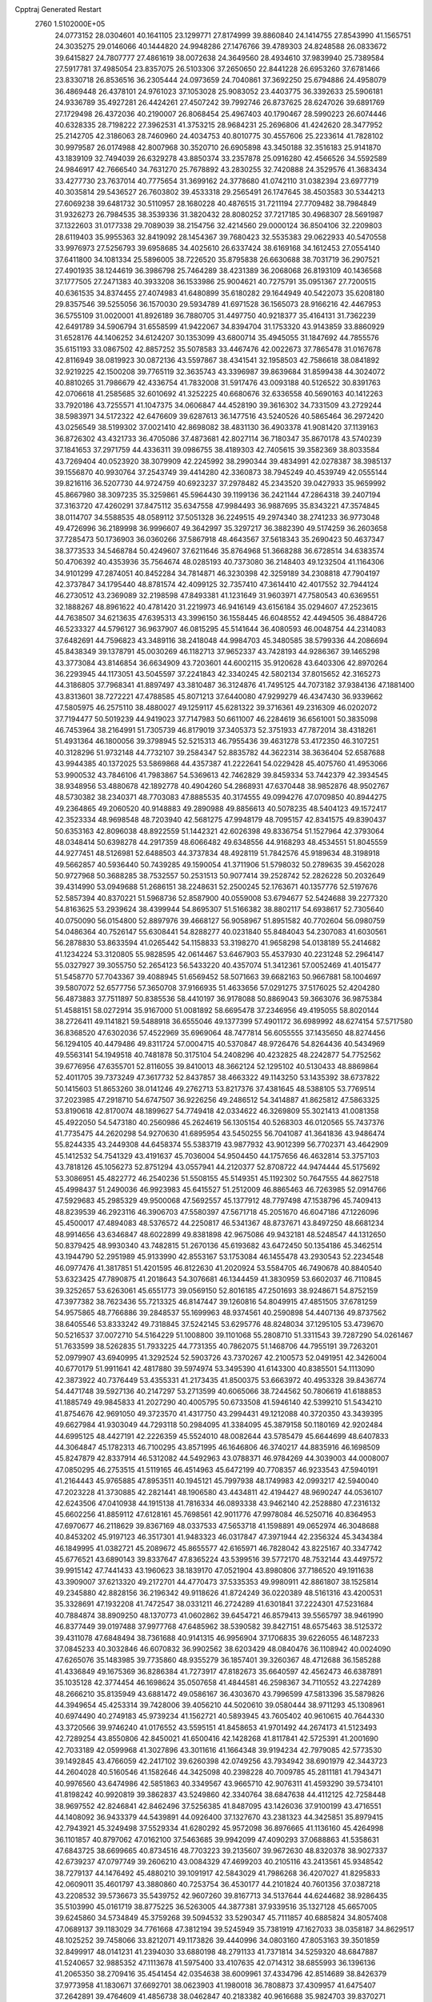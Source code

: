Cpptraj Generated Restart                                                       
 2760  1.5102000E+05
  24.0773152  28.0304601  40.1641105  23.1299771  27.8174999  39.8860840
  24.1414755  27.8543990  41.1565751  24.3035275  29.0146066  40.1444820
  24.9948286  27.1476766  39.4789303  24.8248588  26.0833672  39.6415827
  24.7807777  27.4861619  38.0072638  24.3649560  28.4934610  37.9839940
  25.7389584  27.5917781  37.4985054  23.8357075  26.5103306  37.2650650
  22.8441228  26.6953260  37.6781466  23.8330718  26.8536516  36.2305444
  24.0973659  24.7040861  37.3692250  25.6794886  24.4958079  36.4869448
  26.4378101  24.9761023  37.1053028  25.9083052  23.4403775  36.3392633
  25.5906181  24.9336789  35.4927281  26.4424261  27.4507242  39.7992746
  26.8737625  28.6247026  39.6891769  27.1729498  26.4372036  40.2190007
  26.8068454  25.4967403  40.1790467  28.5990223  26.6074446  40.6328335
  28.7198222  27.3962531  41.3753215  28.9684231  25.2696806  41.4242620
  28.3477952  25.2142705  42.3186063  28.7460960  24.4034753  40.8010775
  30.4557606  25.2233614  41.7828102  30.9979587  26.0174988  42.8007968
  30.3520710  26.6905898  43.3450188  32.3516183  25.9141870  43.1839109
  32.7494039  26.6329278  43.8850374  33.2357878  25.0916280  42.4566526
  34.5592589  24.9846917  42.7666540  34.7631270  25.7678892  43.2830255
  32.7420888  24.3529576  41.3683434  33.4277730  23.7637014  40.7775654
  31.3699162  24.3778680  41.0742110  31.0382394  23.6977719  40.3035814
  29.5436527  26.7603802  39.4533318  29.2565491  26.1747645  38.4503583
  30.5344213  27.6069238  39.6481732  30.5110957  28.1680228  40.4876515
  31.7211194  27.7709482  38.7984849  31.9326273  26.7984535  38.3539336
  31.3820432  28.8080252  37.7217185  30.4968307  28.5691987  37.1322603
  31.0177338  29.7089039  38.2154756  32.4214560  29.0000124  36.8504106
  32.2209803  28.6119403  35.9955363  32.8419092  28.1454367  39.7680423
  32.5535383  29.0622933  40.5470558  33.9976973  27.5256793  39.6958685
  34.4025610  26.6337424  38.6169168  34.1612453  27.0554140  37.6411800
  34.1081334  25.5896005  38.7226520  35.8795838  26.6630688  38.7031719
  36.2907521  27.4901935  38.1244619  36.3986798  25.7464289  38.4231389
  36.2068068  26.8193109  40.1436568  37.1777505  27.2471383  40.3933208
  36.1533986  25.9004621  40.7275791  35.0951367  27.7200515  40.6361535
  34.8374455  27.4074983  41.6480899  35.6180282  29.1644949  40.5422073
  35.6208180  29.8357546  39.5255056  36.1570030  29.5934789  41.6971528
  36.1565073  28.9166216  42.4467953  36.5755109  31.0020001  41.8926189
  36.7880705  31.4497750  40.9218377  35.4164131  31.7362239  42.6491789
  34.5906794  31.6558599  41.9422067  34.8394704  31.1753320  43.9143859
  33.8860929  31.6528176  44.1406252  34.6124207  30.1353099  43.6800714
  35.4945055  31.1847692  44.7855576  35.6151193  33.0867502  42.8857252
  35.5078583  33.4467476  42.0022673  37.7865478  31.0167678  42.8116949
  38.0819923  30.0872136  43.5597867  38.4341541  32.1958503  42.7586618
  38.0841892  32.9219225  42.1500208  39.7765119  32.3635743  43.3396987
  39.8639684  31.8599438  44.3024072  40.8810265  31.7986679  42.4336754
  41.7832008  31.5917476  43.0093188  40.5126522  30.8391763  42.0706618
  41.2585685  32.6010692  41.3252225  40.6680676  32.6336558  40.5690163
  40.1412263  33.7920186  43.7255571  41.1047375  34.0606847  44.4528190
  39.3616302  34.7331509  43.2729244  38.5983971  34.5172322  42.6476609
  39.6287613  36.1477516  43.5240526  40.5865464  36.2972420  43.0256549
  38.5199302  37.0021410  42.8698082  38.4831130  36.4903378  41.9081420
  37.1139163  36.8726302  43.4321733  36.4705086  37.4873681  42.8027114
  36.7180347  35.8670178  43.5740239  37.1841653  37.2971759  44.4336311
  39.0986755  38.4189303  42.7405615  39.3582369  38.8033584  43.7269404
  40.0523920  38.3079909  42.2245992  38.2990344  39.4834991  42.0278387
  38.3985137  39.1556870  40.9930764  37.2543749  39.4414280  42.3360873
  38.7945249  40.4539749  42.0555144  39.8216116  36.5207730  44.9724759
  40.6923237  37.2978482  45.2343520  39.0427933  35.9659992  45.8667980
  38.3097235  35.3259861  45.5964430  39.1199136  36.2421144  47.2864318
  39.2407194  37.3163720  47.4260291  37.8475112  35.6347558  47.9984493
  36.9887695  35.8343221  47.3574845  38.0114707  34.5588535  48.0589112
  37.5051328  36.2249515  49.2974340  38.2741233  36.9773048  49.4726996
  36.2189998  36.9996607  49.3642997  35.3297217  36.3882390  49.5174259
  36.2603658  37.7285473  50.1736903  36.0360266  37.5867918  48.4643567
  37.5618343  35.2690423  50.4637347  38.3773533  34.5468784  50.4249607
  37.6211646  35.8764968  51.3668288  36.6728514  34.6383574  50.4706392
  40.4353936  35.7564674  48.0285193  40.7373080  36.2148403  49.1232504
  41.1164306  34.9101299  47.2874051  40.8452284  34.7814871  46.3230398
  42.3259189  34.2308818  47.7904197  42.3737847  34.1795440  48.8781574
  42.4099125  32.7357410  47.3614410  42.4017552  32.7944124  46.2730512
  43.2369089  32.2198598  47.8493381  41.1231649  31.9603971  47.7580543
  40.6369551  32.1888267  48.8961622  40.4781420  31.2219973  46.9416149
  43.6156184  35.0294607  47.2523615  44.7638507  34.6213635  47.6395313
  43.3996150  36.1558445  46.6048552  42.4494505  36.4884726  46.5233327
  44.5796127  36.9637907  46.0815295  45.5141644  36.4080593  46.0048754
  44.2314083  37.6482691  44.7596823  43.3489116  38.2418048  44.9984703
  45.3480585  38.5799336  44.2086694  45.8438349  39.1378791  45.0030269
  46.1182713  37.9652337  43.7428193  44.9286367  39.1465298  43.3773084
  43.8146854  36.6634909  43.7203601  44.6002115  35.9120628  43.6403306
  42.8970264  36.2293945  44.1173051  43.5045597  37.2241843  42.3340245
  42.5802134  37.8015652  42.3165273  44.3186805  37.7968341  41.8897497
  43.3810487  36.3124876  41.7495125  44.7073182  37.9384136  47.1881400
  43.8313601  38.7272221  47.4788585  45.8071213  37.6440080  47.9299279
  46.4347430  36.9339662  47.5805975  46.2575110  38.4880027  49.1259117
  45.6281322  39.3716361  49.2316309  46.0202072  37.7194477  50.5019239
  44.9419023  37.7147983  50.6611007  46.2284619  36.6561001  50.3835098
  46.7453964  38.2164991  51.7305739  46.8179019  37.3405373  52.3751933
  47.7872014  38.4318261  51.4931364  46.1800056  39.3798945  52.5215313
  46.7955436  39.4631278  53.4172350  46.3107251  40.3128296  51.9732148
  44.7732107  39.2584347  52.8835782  44.3622314  38.3636404  52.6587688
  43.9944385  40.1372025  53.5869868  44.4357387  41.2222641  54.0229428
  45.4075760  41.4953066  53.9900532  43.7846106  41.7983867  54.5369613
  42.7462829  39.8459334  53.7442379  42.3934545  38.9348956  53.4880678
  42.1892778  40.4904260  54.2868931  47.6370448  38.9852876  48.9502767
  48.5730382  38.2340371  48.7703083  47.8885535  40.3174555  49.0994276
  47.0709850  40.8944275  49.2364865  49.2060520  40.9148883  49.2890988
  49.8856613  40.5078235  48.5404123  49.1572417  42.3523334  48.9698548
  48.7203940  42.5681275  47.9948179  48.7095157  42.8341575  49.8390437
  50.6353163  42.8096038  48.8922559  51.1442321  42.6026398  49.8336754
  51.1527964  42.3793064  48.0348414  50.6398278  44.2917359  48.6066482
  49.6348556  44.9168293  48.4534551  51.8045559  44.9277451  48.5126981
  52.6488503  44.3737834  48.4928119  51.7842576  45.9189634  48.3198918
  49.5662857  40.5936440  50.7439285  49.1590054  41.3711906  51.5798032
  50.2789635  39.4562028  50.9727968  50.3688285  38.7532557  50.2531513
  50.9077414  39.2528742  52.2826228  50.2032649  39.4314990  53.0949688
  51.2686151  38.2248631  52.2500245  52.1763671  40.1357776  52.5197676
  52.5857394  40.8370221  51.5968736  52.8587900  40.0559008  53.6794677
  52.5424688  39.2277320  54.8163625  53.2939624  38.4399944  54.8695307
  51.5166382  38.8802117  54.6938617  52.7305640  40.0750090  56.0154800
  52.8897976  39.4668127  56.9058967  51.8951582  40.7702604  56.0980759
  54.0486364  40.7526147  55.6308441  54.8288277  40.0231840  55.8484043
  54.2307083  41.6030561  56.2878830  53.8633594  41.0265442  54.1158833
  53.3198270  41.9658298  54.0138189  55.2414682  41.1234224  53.3120805
  55.9828595  42.0614467  53.6467903  55.4537930  40.2231248  52.2964147
  55.0327927  39.3055750  52.2654123  56.5433220  40.4357074  51.3412361
  57.0052469  41.4015477  51.5458770  57.7043367  39.4088945  51.6569452
  58.5071663  39.6682163  50.9667881  58.1004697  39.5807072  52.6577756
  57.3650708  37.9166935  51.4633656  57.0291275  37.5176025  52.4204280
  56.4873883  37.7511897  50.8385536  58.4410197  36.9178088  50.8869043
  59.3663076  36.9875384  51.4588151  58.0272914  35.9167000  51.0081892
  58.6695478  37.2346956  49.4195055  58.8020144  38.2726411  49.1141821
  59.5488918  36.6555046  49.1377399  57.4901172  36.6989992  48.6274154
  57.5717580  36.8368520  47.6302036  57.4522969  35.6969064  48.7477814
  56.6055555  37.1435650  48.8274456  56.1294105  40.4479486  49.8311724
  57.0004715  40.5370847  48.9726476  54.8264436  40.5434969  49.5563141
  54.1949518  40.7481878  50.3175104  54.2408296  40.4232825  48.2242877
  54.7752562  39.6776956  47.6355701  52.8116055  39.8410013  48.3662124
  52.1295102  40.5130433  48.8869864  52.4011705  39.7373249  47.3617732
  52.8437857  38.4663322  49.1143250  53.1435392  38.6737822  50.1415603
  51.8653260  38.0141246  49.2762713  53.8217376  37.4381645  48.5388105
  53.7769514  37.2023985  47.2918710  54.6747507  36.9226256  49.2486512
  54.3414887  41.8625812  47.5863325  53.8190618  42.8170074  48.1899627
  54.7749418  42.0334622  46.3269809  55.3021413  41.0081358  45.4922050
  54.5473180  40.2560986  45.2624619  56.1305154  40.5268303  46.0120565
  55.7437376  41.7735475  44.2620298  54.9270630  41.6895954  43.5450255
  56.7041087  41.3641836  43.9486474  55.8244335  43.2449308  44.6458374
  55.5383719  43.9877932  43.9012399  56.7702371  43.4642909  45.1412532
  54.7541329  43.4191637  45.7036004  54.9504450  44.1757656  46.4632814
  53.3757103  43.7818126  45.1056273  52.8751294  43.0557941  44.2120377
  52.8708722  44.9474444  45.5175692  53.3086951  45.4822772  46.2540236
  51.5508155  45.5149351  45.1192302  50.7647555  44.8627518  45.4998437
  51.2490036  46.9923983  45.6415527  51.2512009  46.8865463  46.7263985
  52.0914766  47.5929683  45.2985329  49.9500068  47.5692557  45.1377912
  48.7797498  47.1538796  45.7409413  48.8239539  46.2923116  46.3906703
  47.5580397  47.5671718  45.2051670  46.6047186  47.1226096  45.4500017
  47.4894083  48.5376572  44.2250817  46.5341367  48.8737671  43.8497250
  48.6681234  48.9914656  43.6346847  48.6022899  49.8381898  42.9675086
  49.9432181  48.5248547  44.1312650  50.8379425  48.9930340  43.7482815
  51.2670136  45.6193682  43.6472450  50.1354186  45.3462514  43.1944790
  52.2951989  45.9133990  42.8553167  53.1753084  46.1455478  43.2930543
  52.2234548  46.0977476  41.3817851  51.4201595  46.8122630  41.2020924
  53.5584705  46.7490678  40.8840540  53.6323425  47.7890875  41.2018643
  54.3076681  46.1344459  41.3830959  53.6602037  46.7110845  39.3252657
  53.6263061  45.6551773  39.0569150  52.8016185  47.2501693  38.9248671
  54.8752159  47.3977382  38.7623436  55.7213325  46.8147447  39.1260816
  54.8049915  47.4851505  37.6781259  54.9575865  48.7766886  39.2848537
  55.1699963  48.9374561  40.2590898  54.4407136  49.8737562  38.6405546
  53.8333242  49.7318845  37.5242145  53.6295776  48.8248034  37.1295105
  53.4739670  50.5216537  37.0072710  54.5164229  51.1008800  39.1101068
  55.2808710  51.3311543  39.7287290  54.0261467  51.7633599  38.5262835
  51.7933225  44.7731355  40.7862075  51.1468706  44.7955191  39.7263201
  52.0979907  43.6940995  41.3292524  52.5903726  43.7370267  42.2100573
  52.0491951  42.3426004  40.6770179  51.9911641  42.4817880  39.5974974
  53.3495390  41.6143300  40.8385501  54.1113090  42.3873922  40.7376449
  53.4355331  41.2173435  41.8500375  53.6663972  40.4953328  39.8436774
  54.4471748  39.5927136  40.2147297  53.2713599  40.6065066  38.7244562
  50.7806619  41.6188853  41.1885749  49.9845833  41.2027290  40.4005795
  50.6733508  41.5946140  42.5399210  51.5434210  41.8754676  42.9691050
  49.3723570  41.4317750  43.2994431  49.1212088  40.3720350  43.3439395
  49.6627984  41.9303049  44.7293118  50.2984095  41.3384095  45.3879158
  50.1180169  42.9202484  44.6995125  48.4427191  42.2226359  45.5524010
  48.0082644  43.5785479  45.6644699  48.6407833  44.3064847  45.1782313
  46.7100295  43.8571995  46.1646806  46.3740217  44.8835916  46.1698509
  45.8247879  42.8337914  46.5312082  44.5492963  43.0788371  46.9784269
  44.3039003  44.0008007  47.0850295  46.2753515  41.5119165  46.4514963
  45.6472199  40.7708357  46.9233543  47.5940191  41.2164443  45.9765885
  47.8953511  40.1945121  45.7997938  48.1749983  42.0993217  42.5940040
  47.2023228  41.3730885  42.2821441  48.1906580  43.4434811  42.4194427
  48.9690247  44.0536107  42.6243506  47.0410938  44.1915138  41.7816334
  46.0893338  43.9462140  42.2528880  47.2316132  45.6602256  41.8859112
  47.6128161  45.7698561  42.9011776  47.9978084  46.5250716  40.8364953
  47.6970677  46.2118629  39.8367169  48.0337533  47.5653718  41.1598891
  49.0652974  46.3048688  40.8453202  45.9197123  46.3517301  41.9483323
  46.0317847  47.3971944  42.2356324  45.3434384  46.1849995  41.0382721
  45.2089672  45.8655577  42.6165971  46.7828042  43.8225167  40.3347742
  45.6776521  43.6890143  39.8337647  47.8365224  43.5399516  39.5772170
  48.7532144  43.4497572  39.9915142  47.7441433  43.1960623  38.1839170
  47.0521904  43.8980806  37.7186520  49.1911638  43.3909007  37.6213320
  49.2172701  44.4770473  37.5335353  49.9980911  42.8861807  38.1525814
  49.2345880  42.8828156  36.2196342  49.9118626  41.8724249  36.0220389
  48.5161316  43.4200531  35.3328691  47.1932208  41.7472547  38.0331211
  46.2724289  41.6301841  37.2224301  47.5231684  40.7884874  38.8909250
  48.1370773  41.0602862  39.6454721  46.8579413  39.5565797  38.9461990
  46.8377449  39.0197488  37.9977768  47.6485962  38.5390582  39.8427151
  48.6575463  38.5125372  39.4311078  47.6848494  38.7361688  40.9141315
  46.9956904  37.1706835  39.6226055  46.1487233  37.0845233  40.3032846
  46.6070832  36.9902562  38.6203429  48.0840476  36.1108942  40.0024090
  47.6265076  35.1483985  39.7735860  48.9355279  36.1857401  39.3260367
  48.4712688  36.1585288  41.4336849  49.1675369  36.8286384  41.7273917
  47.8182673  35.6640597  42.4562473  46.6387891  35.1035128  42.3774454
  46.1698624  35.0507658  41.4844581  46.2598367  34.7110552  43.2274289
  48.2666210  35.8135949  43.6881472  49.0586167  36.4303670  43.7996599
  47.5813396  35.5879826  44.3949654  45.4253314  39.7428006  39.4056210
  44.5020610  39.0580444  38.9711293  45.1308961  40.6974490  40.2749183
  45.9739234  41.1562721  40.5893945  43.7605402  40.9610615  40.7644330
  43.3720566  39.9746240  41.0176552  43.5595151  41.8458653  41.9701492
  44.2674173  41.5123493  42.7289254  43.8550806  42.8450021  41.6500416
  42.1428268  41.8117841  42.5725391  41.2001690  42.7033189  42.0599968
  41.3027896  43.3011616  41.1664348  39.9194234  42.7979085  42.5773530
  39.1492845  43.4766059  42.2417102  39.6260398  42.0749256  43.7934942
  38.6901979  42.3443723  44.2604028  40.5160546  41.1582646  44.3425098
  40.2398228  40.7009785  45.2811181  41.7943471  40.9976560  43.6474986
  42.5851863  40.3349567  43.9665710  42.9076311  41.4593290  39.5734101
  41.8198242  40.9920819  39.3862837  43.5249860  42.3340764  38.6847638
  44.4112125  42.7258448  38.9697552  42.8246841  42.8462496  37.5256385
  41.8487095  43.1426036  37.9100199  43.4716551  44.1408092  36.9433379
  44.5439891  44.0926400  37.1327670  43.2381323  44.3425851  35.8979415
  42.7943921  45.3249498  37.5529334  41.6280292  45.9572098  36.8976665
  41.1136160  45.4264998  36.1101857  40.8797062  47.0162100  37.5463685
  39.9942099  47.4090293  37.0688863  41.5358631  47.6843725  38.6699665
  40.8734516  48.7703223  39.2135607  39.9672630  48.8320378  38.9027337
  42.6739237  47.0797749  39.2606210  43.0084329  47.4699203  40.2105116
  43.2413561  45.9348542  38.7279137  44.1476492  45.4880210  39.1091917
  42.5843029  41.7986268  36.4207027  41.8295833  42.0609011  35.4601797
  43.3880860  40.7253754  36.4530177  44.2101824  40.7601356  37.0387218
  43.2208532  39.5736673  35.5439752  42.9607260  39.8167713  34.5137644
  44.6244682  38.9286435  35.5103990  45.0161719  38.8775225  36.5263005
  44.3877381  37.9339516  35.1327128  45.6657005  39.6245860  34.5734849
  45.3759268  39.5094532  33.5290347  45.7111857  40.6885824  34.8057408
  47.0689137  39.1183029  34.7761668  47.3812194  39.5245949  35.7381919
  47.1627033  38.0358187  34.8629517  48.1025252  39.7458066  33.8212071
  49.1173826  39.4440996  34.0803160  47.8053163  39.3501859  32.8499917
  48.0141231  41.2394030  33.6880198  48.2791133  41.7371814  34.5259320
  48.6847887  41.5240657  32.9885352  47.1113678  41.5975400  33.4107635
  42.0714312  38.6855993  36.1396136  41.2065350  38.2709416  35.4541454
  42.0354638  38.6009961  37.4334796  42.8514689  38.8426379  37.9773958
  41.1830671  37.6692701  38.0623903  41.1980018  36.7808873  37.4309957
  41.6475407  37.2642891  39.4764609  41.4856738  38.0462847  40.2183382
  40.9616688  35.9824703  39.8370271  39.9211593  36.1777140  40.0964946
  41.1284452  35.2223819  39.0737764  41.5210032  35.6539554  40.7129969
  43.0589218  36.8797329  39.3565962  43.6223017  37.6561088  39.3185991
  39.7362667  38.1411252  38.0241908  38.8469100  37.2999276  37.7500338
  39.5627485  39.4588175  38.3868042  40.3190562  40.0996365  38.5803233
  38.2403306  40.1617490  38.3189957  37.5144886  39.8766364  39.0805494
  38.6171152  41.7005042  38.4507389  39.1167484  41.8556283  39.4069831
  39.2563588  42.0087460  37.6234167  37.4223798  42.6939494  38.4259895
  36.7011953  42.4089170  37.6599929  36.7422893  42.7977187  39.7941853
  35.8232857  43.3803362  39.7302218  36.4812452  41.8126541  40.1809717
  37.3269846  43.3220950  40.5500063  37.7674561  44.1666659  38.1675301
  38.5408916  44.6011069  38.8009081  38.1770580  44.2284234  37.1593073
  36.8536153  44.7574894  38.2301623  37.4652797  39.7690842  37.0194861
  36.1992675  39.7709890  37.0471925  38.1659083  39.6461228  35.8721899
  39.1657716  39.5100294  35.8291557  37.5290132  39.3460765  34.5888684
  36.4723140  39.6033092  34.6617938  38.1440148  40.2314840  33.5055306
  37.6175871  40.1144596  32.5582824  38.0075031  41.2998369  33.6731211
  39.6724587  40.2454111  33.3681125  40.0004534  41.1686519  32.8904664
  40.0945106  40.3435693  34.3682864  40.2026427  39.0403933  32.5739253
  41.2875104  39.0744415  32.4739108  40.1506315  38.1248704  33.1631732
  39.4955102  38.9181541  31.2794273  39.0067896  39.7636900  31.0218984
  39.5126679  37.8668473  30.5291913  40.3508259  36.8151245  30.6678837
  40.8339598  36.7101140  31.5485999  40.2701383  36.0793362  29.9807119
  38.8251639  37.8104877  29.3906637  38.4419052  38.6574158  28.9957873
  38.9548114  36.9668366  28.8507152  37.5857273  37.9246063  34.2218965
  37.1167849  37.6087486  33.1266863  38.1025111  37.0614585  35.0516144
  38.5099302  37.1966785  35.9658491  37.8796848  35.6030957  34.7555791
  37.5566670  35.4575784  33.7247618  39.2380392  34.8534667  34.8705587
  39.5172747  34.7700149  35.9208782  38.9980531  33.8711539  34.4636571
  40.0797639  35.3008998  34.3419728  36.8008858  34.9696152  35.5910352
  36.0354634  34.0994115  35.1208396  36.5808859  35.6112149  36.7225043
  37.1797342  36.3978381  36.9291556  35.4067841  35.5009420  37.6446319
  35.3662159  34.4857472  38.0393897  35.5039863  36.4476437  38.8524249
  35.6990092  37.4448313  38.4578561  34.5789151  36.3484369  39.4203168
  36.7302323  35.9200776  39.6721462  37.6310036  35.8239947  39.0659447
  36.9274001  36.7033160  40.4041042  36.5628345  34.6009886  40.4071074
  35.4339633  34.1008164  40.4343656  37.5657379  34.0441033  40.8879491
  34.0793433  35.7145959  36.9005135  33.9235591  36.7671939  36.2800349
  33.2362818  34.6542667  37.0113777  33.4918671  33.8908607  37.6212854
  31.9313227  34.6226375  36.3270023  32.0969280  35.0400374  35.3337979
  31.5440863  33.1555995  36.1822736  31.4107570  32.7242316  37.1743652
  30.6259980  33.0773284  35.5999614  32.6216569  32.2919540  35.4501980
  33.5975700  32.2841138  35.9356175  32.2141257  31.2819559  35.4940376
  32.7217100  32.6227288  33.9650401  31.7741389  32.7149822  33.1965867
  33.8632519  33.0051913  33.4742124  34.5342472  33.3662758  34.1371477
  33.7972592  33.3445126  32.5252083  30.8479591  35.4587252  37.0464874
  29.7816897  35.7056092  36.4584880  31.1720400  35.9250470  38.2998728
  31.9982883  35.4702436  38.6612141  30.2111782  36.7734209  39.0198481
  29.5297066  36.1045259  39.5454676  30.9153521  37.4919036  40.1837008
  31.7528553  38.0575926  39.7754442  30.2985515  38.1572432  40.7878373
  31.4482352  36.7467082  40.7743102  29.5473122  37.8647118  38.1726824
  30.2652432  38.4597422  37.3696725  28.3404378  38.2353898  38.4586490
  27.8216545  37.7088949  39.1469617  27.5588512  39.4237908  37.9621021
  27.3498451  39.3236846  36.8970217  26.2013441  39.3417748  38.7293952
  26.3313401  39.5866135  39.7835566  25.5727631  40.0710829  38.2184200
  25.4802425  38.0896319  38.5330363  26.0396145  37.4269614  38.9448263
  28.2218030  40.7533233  38.2302637  28.9585992  40.8793490  39.2110229
  27.9645871  41.7654807  37.4409790  27.2873627  41.6699592  36.6977806
  28.7809159  42.9390338  37.3529546  29.8442721  42.7069065  37.2938730
  28.4782311  43.7332272  36.0578434  28.4449305  43.0345876  35.2218448
  27.4567728  44.1024518  36.1494973  29.4625688  44.7956623  35.5697645
  29.2544273  45.0972248  34.5431987  29.4126452  45.6765921  36.2097410
  30.9238659  44.3158535  35.5622516  31.2602376  43.2427683  35.0814574
  31.8649260  45.1682369  35.8290971  31.6583232  46.1432178  35.9928881
  32.8398632  44.9584723  35.6690906  28.5582289  43.8324128  38.5930378
  29.4950158  44.5561701  38.8919056  27.4341704  43.7423600  39.3200920
  26.7854598  43.0181017  39.0467343  27.1190416  44.4895316  40.5985341
  27.3311641  45.5236149  40.3269169  25.6193009  44.3372140  40.9689666
  25.4414186  45.0832586  41.7434828  25.1418070  44.7571327  40.0836581
  25.0024190  43.0289017  41.3835068  25.7923055  42.5178459  41.9339641
  24.1065606  43.2086942  41.9778235  24.5561544  42.1744445  40.2122073
  25.2681294  42.0933470  39.1616078  23.3523938  41.8044161  40.1763867
  28.0955320  43.8935699  41.7156990  28.4596269  44.5970543  42.6557115
  28.4533486  42.6006947  41.6733546  28.1857118  42.1069175  40.8339175
  29.5695462  41.9621164  42.3325498  29.4928949  42.3456492  43.3499626
  29.5760414  40.3728786  42.3075632  29.9512875  40.0395062  41.3400131
  30.3979627  39.8604528  43.4518041  31.3381935  40.4095977  43.5019066
  29.9356240  40.0403433  44.4223621  30.6379348  38.8118463  43.2759126
  28.1386482  39.7791900  42.4330813  27.7816860  39.7230245  43.4614415
  27.3853154  40.3549554  41.8954160  28.0766945  38.7759780  42.0113824
  30.9940351  42.5126139  41.9358210  31.5112449  43.0412427  42.8918204
  31.3937725  42.6066339  40.6112728  30.8001438  42.4403405  39.8112406
  32.5768014  43.3846746  40.2000201  33.4474148  42.7820985  40.4589302
  32.6656113  43.4642420  38.6419130  31.6088931  43.5522069  38.3895027
  33.2563754  44.3637369  38.4686888  33.2916342  42.3452558  37.7926985
  33.4231871  42.6404247  36.7517042  34.2749040  42.0800434  38.1812153
  32.3765756  41.1245415  37.7511599  31.9583028  40.9718090  38.7460577
  31.5602792  41.2199784  37.0351628  33.1489108  39.7696830  37.5736412
  34.0584198  39.6748085  38.1668488  32.4348244  38.9991554  37.8642747
  33.5868562  39.6646748  36.1476003  32.7474752  39.4989302  35.6108732
  33.8267050  40.5245049  35.6750880  34.3068440  38.9610113  36.0665118
  32.6605205  44.7291788  40.8927995  33.7460712  45.1824581  41.2662003
  31.5168510  45.3598285  41.1130838  30.6247884  44.9289657  40.9164074
  31.5285927  46.6966161  41.8344457  32.1951421  47.2869072  41.2056625
  30.1490625  47.3616780  41.8360806  29.7940702  47.3922258  40.8059595
  29.4674896  46.7659418  42.4432516  30.1712094  48.7829237  42.4192321
  29.8008972  49.1524526  43.4960664  30.7738876  49.6172469  41.6241528
  30.7834896  50.6092153  41.8139127  30.8870093  49.3634836  40.6531185
  32.1147461  46.5027055  43.2174725  33.1698016  47.1051293  43.5109012
  31.5901025  45.5528481  44.0299298  30.8804143  44.9165217  43.6959666
  32.0516219  45.3385910  45.3864074  32.0272900  46.2857670  45.9252685
  31.1299016  44.3653252  46.1205461  30.1509795  44.8161874  46.2834408
  31.0602676  43.5087334  45.4500950  31.7686851  43.9329118  47.4100254
  31.6095182  44.5668579  48.5242459  30.9347185  45.4027496  48.6352883
  32.1876812  43.9409702  49.5569017  32.1092033  44.2690509  50.5089018
  32.8376422  42.8446296  49.1505488  33.5462714  41.7577141  49.7909337
  33.6803979  41.8078745  50.8613981  34.0081522  40.6490108  48.9780898
  34.4507401  39.7511551  49.3835169  33.7760064  40.6760355  47.5704934
  34.0257907  39.7996607  46.9908598  33.1056963  41.7722226  47.0256643
  32.7379050  41.7405931  46.0107115  32.4826011  42.7741370  47.7807822
  33.5229255  44.8348928  45.3964923  34.2979143  45.2922415  46.2213977
  33.8923793  44.1119204  44.3437521  33.1715089  43.7893296  43.7141641
  35.2231825  43.5593626  44.1582568  35.4378694  43.0245259  45.0834378
  35.3309394  42.5956142  42.9636121  34.8822725  43.0670470  42.0892267
  36.3742627  42.4153455  42.7046146  34.6060889  41.3348659  43.4114406
  35.2192463  40.8957790  44.1984246  33.5968288  41.5525125  43.7609030
  34.7230844  40.0391170  42.1525688  33.9453575  38.7299080  43.1483135
  33.5764595  37.8926243  42.5558922  34.6390198  38.4293637  43.9335562
  33.1198064  39.2113259  43.6725292  36.2526098  44.6443398  43.9762349
  37.3273919  44.4717690  44.4441370  35.8597654  45.7371950  43.3263432
  34.8876565  45.8093471  43.0619602  36.7452297  46.9404349  43.1166912
  37.7916980  46.6358468  43.1011821  36.4818890  47.5723663  41.7588040
  37.1060981  48.4655393  41.7322487  36.8388639  46.6405902  40.6471888
  36.5345853  47.1274630  39.7206534  37.9143656  46.4771282  40.7155715
  36.2803641  45.7045718  40.6541027  35.1743865  48.0326765  41.5533277
  34.5586317  47.3362711  41.3136079  36.6220445  47.9767752  44.2305578
  37.5766369  48.3732469  44.8906021  35.3913761  48.2893237  44.5851196
  34.6535417  47.9304831  43.9961082  34.9277802  49.2973546  45.6087799
  35.3868084  50.2613715  45.3895439  33.4309704  49.5722964  45.4222077
  32.9816227  48.5792772  45.4321770  32.8911304  50.1154478  46.1978764
  33.0748437  50.3788659  44.1504004  33.4640493  49.8489492  43.2810308
  31.9937898  50.4030327  44.0131468  33.8120106  51.7166279  43.9867659
  33.8057205  52.3239977  42.8959606  34.3931237  52.2241169  44.9681106
  35.4510429  48.8057495  47.0354774  35.7029997  49.6351118  47.9240858
  35.6459651  47.5006746  47.2683279  35.4291537  46.8438754  46.5323200
  36.1935708  46.9499130  48.5016716  36.5095707  47.8221864  49.0738457
  35.1809772  46.1355520  49.2718738  34.9098898  45.1809651  48.8209021
  35.7437721  45.7277860  50.6761605  34.8952458  45.2702287  51.1848333
  36.4974068  44.9403008  50.6746264  36.1114635  46.6132529  51.1946692
  34.0957873  47.0424331  49.4925923  33.6709344  47.2582369  48.6592084
  37.4461955  46.0132515  48.3514899  38.4940707  46.2981066  48.8911696
  37.2609794  44.9271626  47.5696404  36.3736253  44.8886797  47.0887851
  37.9962995  43.5844679  47.9199445  38.0093318  43.4519413  49.0017840
  37.3830371  42.3624397  47.1729824  36.3117299  42.3076642  47.3663507
  37.4550857  42.5259947  46.0977338  38.0453835  40.9720772  47.6529245
  39.1190288  41.0931166  47.5089025  37.7837814  40.5728906  49.1346776
  37.7125802  41.5229768  49.6641833  36.7700894  40.1972170  49.2739621
  38.3994849  39.7450294  49.4863237  37.5166203  39.8946613  46.7834206
  36.4533298  39.7642834  46.9846860  37.5244699  40.1313503  45.7194574
  38.0333633  38.9553492  46.9803202  39.5256174  43.7213557  47.6433327
  40.3160163  43.2480728  48.3888098  39.8250624  44.4663946  46.5313967
  39.0766467  44.7892844  45.9349773  41.1745532  44.7697749  46.0250398
  41.5364945  43.7519505  45.8796717  41.0392858  45.5434030  44.6806399
  40.4116293  44.9242760  44.0396799  40.6051133  46.5272263  44.8586455
  42.2930353  45.8723464  43.8701973  42.8558600  44.9412026  43.8045740
  41.9395800  46.2274546  42.4220104  41.4989172  47.2241950  42.4425274
  42.8292978  46.2083178  41.7926171  41.2164337  45.5113798  42.0316369
  43.1698530  46.9000863  44.4591242  44.0007299  47.2448791  43.8435999
  42.6482736  47.7729822  44.8516897  43.8343011  46.3978996  45.1622761
  41.8950352  45.5753663  47.0719376  43.1071457  45.3778007  47.3465970
  41.1717995  46.3847489  47.8416752  40.1637381  46.4442983  47.8225397
  41.7673404  47.2605647  48.9120253  42.7641842  47.5664808  48.5944928
  40.9045418  48.5212113  49.1157581  39.8698419  48.2838768  49.3630809
  41.3202154  49.2853731  50.3152195  40.8720702  48.8673446  51.2166143
  42.3942684  49.4484153  50.4042576  40.8826500  50.2810916  50.2432393
  40.8849040  49.3198866  47.8256427  40.2093754  48.8555553  47.1072032
  40.5516561  50.3441329  47.9928715  41.8921540  49.3819309  47.4137033
  41.8476681  46.4648311  50.2218519  42.8962628  46.4942169  50.8451728
  40.8604751  45.5958242  50.4696847  40.0382917  45.7830557  49.9137543
  40.6949410  44.8041910  51.7142263  40.7500672  45.4926064  52.5575206
  39.3691710  44.1164492  51.7578575  38.5464065  44.8257736  51.6683165
  39.2807060  43.4200913  50.9239753  39.0373696  43.3883764  53.1276133
  39.9582363  43.1038362  53.6366727  38.4732902  44.0280606  53.8063758
  38.2611281  42.1210359  52.9997916  37.0293414  42.0115772  53.0870865
  38.8539406  41.0040279  52.7252536  39.8415906  41.0499799  52.5190015
  38.3080769  40.1723594  52.8997824  41.8178664  43.8064337  51.8265275
  42.4088593  43.5678744  52.8065185  42.1491532  43.1152205  50.7217577
  41.5112770  43.1303844  49.9388248  43.2751909  42.1389150  50.6863155
  43.3312033  41.6804704  51.6736306  42.9463125  41.0924448  49.6274755
  42.6522280  41.6226445  48.7216596  43.8203044  40.4502946  49.5184579
  41.8836121  40.1093050  50.1698953  41.2403183  40.2828053  51.2045861
  41.6801057  39.0797416  49.4351250  41.1500968  38.3323289  49.8600568
  42.3274140  38.8801648  48.6859514  44.6513928  42.7570708  50.2805273
  45.5868585  41.9654959  50.1640108  44.7219771  44.0906906  50.0463132
  43.8804796  44.6228707  49.8767067  45.9637548  44.8685024  49.9007280
  46.6411894  44.3726981  49.2054867  45.8096566  46.2389493  49.2338545
  45.2237921  46.1268257  48.3215511  45.3026705  46.9293778  49.9079274
  46.7847488  46.6527694  48.9768559  46.7896041  45.0025728  51.2452293
  46.2186722  45.0274577  52.3515125  48.0987312  45.2355281  51.1052902
  48.3959787  45.3315316  50.1448074  49.0099947  45.7903300  52.1824844
  49.2314353  45.0255028  52.9268668  50.3069745  46.2402745  51.4348586
  50.8390349  45.4295194  50.9371745  49.9814836  46.8968813  50.6279986
  51.3939338  47.0390128  52.2139694  51.2305914  48.2735449  52.2974035
  52.4317621  46.4801143  52.8415586  53.0426968  46.9383599  53.5025199
  52.5992043  45.4921025  52.7154534  48.3788961  46.9994924  52.9356914
  47.5994519  47.7552184  52.3877642  48.8423886  47.2160508  54.2415709
  49.6819180  46.3239758  55.0201841  50.6321959  46.1836818  54.5050239
  49.2958120  45.3159307  55.1714036  49.8268243  46.8829919  56.3839070
  50.7627131  47.4261801  56.5148984  49.8007350  46.0814229  57.1220882
  48.6586911  47.8461860  56.5929008  49.0496173  48.6295829  57.2421824
  47.7897532  47.3488994  57.0238915  48.2863230  48.2601666  55.1258322
  47.2063860  48.1753233  55.0048458  48.7720280  49.6683394  54.8186685
  47.9788458  50.5836346  55.1276431  49.8967906  49.9243695  54.1243254
  50.5688736  49.2044306  53.9005117  50.3683157  51.2608713  53.8404276
  49.9744080  51.9027772  54.6283955  51.8131785  51.4304877  53.7078841
  52.1276386  50.7703051  52.8995677  51.9412817  52.4851548  53.4642307
  52.4951368  50.9828579  54.9951777  53.5693057  50.3565634  54.9246291
  51.9706316  51.2537936  56.1322000  49.7061100  51.5620488  52.4598996
  49.2117174  52.6763602  52.3329808  49.6608227  50.5956498  51.5159216
  50.0805192  49.7175057  51.7857693  48.8899285  50.6185870  50.3250238
  49.2767112  51.4333373  49.7129116  48.8998637  49.2930453  49.5845058
  48.7922581  48.5008705  50.3254378  48.0231662  49.1980678  48.9438128
  50.5045673  48.9899008  48.6786680  49.9820031  49.3132829  47.4923937
  47.3725105  51.1450039  50.5242054  46.8310190  51.9302977  49.7621140
  46.6591176  50.4720017  51.4562801  47.0223733  49.6464915  51.9108989
  45.3219775  50.9771067  51.9246216  44.6575862  50.6802378  51.1131087
  44.8281731  50.2913491  53.2941865  45.6909810  50.1733262  53.9497300
  44.0534891  50.9577619  53.6734736  44.1663832  48.9272844  53.0423873
  43.3240871  48.9757725  52.3522524  44.8832178  48.2390218  52.5945650
  43.6650001  48.2698627  54.3211999  44.5198989  47.9607404  54.9226084
  43.0591544  49.0066398  54.8486564  42.8212364  46.9633521  53.9762705
  42.2271948  46.6947416  54.8498090  42.2864070  47.1788199  53.0512672
  43.8674742  45.8933016  53.6165188  43.4690826  44.9657230  53.5851801
  44.2266124  46.0248447  52.6817345  44.6591586  45.7536431  54.2279364
  45.1147358  52.4747585  52.0381323  44.0684933  52.9296243  51.6323563
  45.9896425  53.1157627  52.7419876  46.8195802  52.6552761  53.0873217
  45.8873590  54.4722346  53.1669888  45.0322753  54.6379482  53.8223292
  47.1545260  54.8698160  53.9620252  46.8806636  55.7767567  54.5010615
  47.5602993  53.8552942  55.0340118  48.3209332  54.2052354  55.7319156
  46.6510141  53.6415210  55.5957964  47.8516977  52.9125799  54.5708953
  48.4298180  55.0562621  53.3229707  48.6303489  54.2732959  52.8049443
  45.8154986  55.4390714  51.9416529  44.9313135  56.2995970  51.9569073
  46.4531885  55.0851689  50.8377960  47.0397675  54.2685936  50.9338728
  46.3462740  55.7443085  49.5262972  46.1268924  56.7794210  49.7880523
  47.6813678  55.9188406  48.7495620  47.8603099  54.9112500  48.3742736
  47.4895875  56.6975242  47.4732147  47.1034557  57.6905073  47.7034096
  48.3895159  56.7186209  46.8585735  46.8563743  56.1706419  46.7593910
  48.8085190  56.5397135  49.6217244  48.8155348  57.6195321  49.4732740
  48.5910915  56.3763233  50.6772475  50.2173550  55.9462816  49.3648335
  50.5781334  56.4111233  48.4472986  50.8143563  56.2381284  50.2288450
  50.1459176  54.8615207  49.2855209  45.0473041  55.2461351  48.6853829
  44.3149922  56.0486500  48.0740543  44.5945419  54.0200747  48.9036060
  45.2776824  53.4010697  49.3162219  43.5360761  53.2799728  48.1549376
  43.6165923  53.6308817  47.1261130  43.8113562  51.6926988  48.1075323
  43.6509838  51.3253069  49.1211416  42.9253507  51.3677202  47.5621086
  45.0362348  51.2115204  47.3934955  45.8484269  51.9059220  47.6085544
  45.4120291  49.8021486  47.8747647  46.3577469  49.6069321  47.3691801
  45.5722498  49.8794450  48.9501508  44.6564170  49.0436848  47.6701119
  44.7683682  51.1369369  45.9029474  45.6672922  50.7203863  45.4485007
  43.9683865  50.4737036  45.5739326  44.4924706  52.1066722  45.4887038
  42.1574398  53.6189721  48.8208383  41.1297605  53.0112644  48.4821956
  42.1146958  54.5516740  49.8060757  42.9809458  54.7451536  50.2880265
  40.9306102  55.2407436  50.4604830  40.0463342  54.7304471  50.0787062
  40.9912077  54.8764134  51.9520606  40.8715127  53.8055764  52.1166267
  41.9615349  55.2308866  52.2997873  40.0140279  55.5847906  52.9217974
  40.2872116  55.2921697  53.9356239  40.1533394  56.6658331  52.9280714
  38.5802488  55.1145879  52.7890466  38.5266395  54.9526618  51.7124746
  38.4121269  54.1872839  53.3367165  37.5969775  56.2725835  53.2021092
  38.1595427  57.1929898  53.3585586  36.7845590  56.4988116  52.5115319
  36.9561774  55.9131971  54.5385637  37.5813975  56.0336429  55.3225870
  36.1802727  56.4947474  54.8211855  36.7220221  54.9345244  54.4521258
  40.9698106  56.7347314  50.1964012  39.9905812  57.4152115  50.3748576
  42.0902436  57.2974599  49.7302589  42.9596951  56.8128509  49.5590527
  42.3165296  58.6970273  49.5099173  41.7614645  59.1834163  50.3120619
  43.8107508  59.0336141  49.8502886  43.9633460  60.1085929  49.9464253
  44.1552101  58.5668203  50.7730845  44.3739836  58.6682764  48.9915702
  41.9838224  59.1721727  48.0721930  41.6659932  60.2719722  47.7685516
  41.9987863  58.1559841  47.0816216  42.3282473  57.2550433  47.3976298
  41.5247851  58.2663876  45.6876224  42.0906916  58.9719804  45.0793539
  41.6035037  56.8808566  45.0380830  41.0632939  56.1926774  45.6882236
  41.0499282  56.8331557  44.1003252  43.0683101  56.4515619  44.7458132
  43.5660709  56.3837945  45.7131559  43.0349436  55.0437181  44.1896661
  42.4321202  54.4282883  44.8574576  42.6164796  55.1045639  43.1850340
  44.0712574  54.7253231  44.0766134  43.8746111  57.2985088  43.7390309
  44.7484754  56.8788325  43.2407029  43.1872747  57.7429667  43.0192212
  44.2579445  58.1899376  44.2355325  40.0678224  58.7571792  45.6925143
  39.3087082  58.3841099  46.5765069  39.7946934  59.4796782  44.6345921
  40.4678272  59.6490494  43.9008999  38.3639806  59.6616007  44.1816741
  37.7983981  60.2573882  44.8980915  38.3938034  60.1051444  43.1864458
  37.6612729  58.3237055  43.9396973  38.3007744  57.2376332  43.9556605
  36.3208470  58.3915556  43.6615778  35.4695930  59.5657304  43.6330860
  35.7339555  60.2680870  42.8425743  35.4342950  59.9885597  44.6371126
  34.1334031  59.1074670  43.2104412  34.0557646  58.9692766  42.1320277
  33.2673203  59.6634948  43.5693852  34.0645413  57.7325159  43.7868509
  33.3541056  57.0177797  43.3714798  33.8652445  57.6878088  44.8575435
  35.4459736  57.2113749  43.5325331  35.6180675  56.4337951  44.2767494
  35.7045941  56.6523715  42.0939760  35.8480234  57.4591890  41.1505732
  35.6723511  55.3169221  42.0508373  35.5810362  54.8753344  42.9545885
  35.8871592  54.5108601  40.8726718  35.6427531  53.4953052  41.1841438
  34.7823504  54.8921509  39.8334946  34.9684253  55.8406153  39.3296174
  34.7421908  54.1043528  39.0812570  33.7792489  54.7963776  40.2490827
  37.3494518  54.5426166  40.4072807  37.6011719  54.9201139  39.2495417
  38.1559851  54.1569899  41.3550685  37.7793706  53.6040690  42.1117323
  39.5784763  53.9373655  41.0976686  39.9739313  54.8529962  40.6579626
  40.2877184  53.5941422  42.3569997  39.8794771  52.7202507  42.8646917
  41.3596831  53.4807282  42.1953551  40.1776265  54.4614274  43.0079960
  39.7596598  52.8672021  39.9685684  39.2809590  51.6898171  40.1327096
  40.6329089  53.1786638  39.0224450  40.8713009  54.1581186  38.9596450
  41.0576814  52.2902821  37.8998377  40.4609967  51.3826318  37.8090584
  41.0159170  53.0584374  36.5333652  41.4041539  52.4483569  35.7177833
  39.6664502  53.7529111  36.3677227  39.5643486  54.5079453  37.1472046
  39.5763500  54.0251564  35.3161216  38.8770062  53.0094653  36.4780243
  41.9467172  54.1263588  36.5592018  42.6506163  53.8912377  35.9502299
  42.5085662  51.7756208  38.1811883  43.2456890  52.4537678  38.8352184
  42.8414724  50.6926470  37.4845792  42.2322600  50.2127566  36.8375356
  44.1614689  49.9963255  37.6769253  44.1188300  49.5627133  38.6760561
  44.2835976  48.9145394  36.6037543  43.4590526  48.2501427  36.8622158
  43.8769390  49.3585737  35.6951452  45.6799511  48.2117509  36.3814918
  46.2817672  48.8358241  35.7208482  46.3068661  47.7989376  37.6911206
  47.2627112  47.3026109  37.5234088  46.6013466  48.7081913  38.2151807
  45.6631826  47.1710557  38.3071907  45.5624869  46.9184141  35.6526581
  45.2306255  47.1832755  34.6487618  46.4395618  46.2718070  35.6254535
  44.7772948  46.3432201  36.1432955  45.3730641  51.0097694  37.6273267
  46.1890995  50.9934937  38.5495073  45.3980440  51.8530424  36.6167777
  44.5594336  51.9531281  36.0628684  46.4883201  52.7384431  36.2885574
  47.3661537  52.1698266  36.5954627  46.6054723  52.9936158  34.8319639
  47.6467891  53.0146504  34.5105347  46.3151735  52.0617085  34.3468050
  45.8901162  54.0762862  34.0191833  46.4097704  55.0290514  34.1206663
  45.9073822  53.7379271  32.9831741  44.3801483  54.3551257  34.3727852
  43.7729320  53.3798861  34.9681483  43.8172614  55.5316982  34.2783675
  46.4062427  53.9355904  37.2200508  47.4765700  54.4928258  37.5326898
  45.2420174  54.2512157  37.7806802  44.4140599  53.6767496  37.7130411
  45.0016961  55.3043968  38.7820904  45.5417820  56.2207881  38.5440955
  43.5671740  55.7487972  38.9996335  43.1251189  55.9091313  38.0162820
  42.9707436  54.9787813  39.4889659  43.3836398  57.0612255  39.7226111
  42.3224876  57.3036368  39.6652604  43.5833357  57.0886568  40.7938110
  44.0802658  58.2378200  38.9487406  43.8063182  58.5371429  37.7570835
  44.8157586  58.9515594  39.6348311  45.6027367  54.8408877  40.1409824
  46.5043569  55.4716195  40.7172344  45.2404545  53.6440402  40.5901924
  44.5747775  53.0992035  40.0609222  45.7020948  53.1043287  41.9271717
  45.4986704  53.8950078  42.6493536  44.7082948  52.0056646  42.2804049
  44.9013307  51.6954664  43.3073490  43.6745338  52.3155810  42.4333462
  44.7161506  50.8057584  41.3497189  44.3257239  51.0982895  40.3749916
  45.6892660  50.3296799  41.2293205  43.5859507  49.5207174  41.9391764
  42.0418200  50.3465852  41.6412579  42.1802358  51.0063222  40.7847038
  41.2971980  49.5857833  41.4071246  41.7680167  50.9897063  42.4776336
  47.1848799  52.6858880  41.9086034  47.8131706  52.7015356  42.9730668
  47.6395972  52.2627175  40.7290923  47.0640577  52.3815149  39.9076658
  48.9882653  51.8321416  40.6207554  49.2276693  51.1337462  41.4226466
  49.1606013  51.2228669  39.2676719  48.4491057  50.4068661  39.1411147
  48.9283344  51.9246836  38.4666657  50.6225137  50.7376028  38.9054974
  50.5935551  50.5739903  37.8282359  51.3384394  51.5392553  39.0869185
  51.1209899  49.1983041  39.6099519  50.1999454  48.1001558  38.4195921
  50.3125870  47.0392109  38.6427723  49.1339541  48.3272708  38.4330604
  50.6094538  48.2515382  37.4208466  49.9585522  53.0881834  40.7133345
  50.8645741  53.0861271  41.5865868  49.7307613  54.0593980  39.8796130
  49.0485687  54.0299545  39.1354045  50.5772385  55.2849013  39.9471823
  51.6403628  55.0645047  40.0435775  50.4153332  56.1398614  38.6986255
  51.0813893  56.9767000  38.9087988  50.8288609  55.3083777  37.4998261
  50.0405389  54.6120420  37.2138771  51.1429034  55.9255708  36.6580720
  51.6903138  54.6767025  37.7165932  49.1506294  56.7373411  38.6063830
  48.5642702  56.0966744  38.1973242  50.3234202  56.0997096  41.1955140
  51.1099238  57.0063160  41.5076938  49.2349769  55.8268485  41.9300091
  48.4527949  55.3525305  41.5018576  49.0992969  56.4462872  43.3079966
  49.3212128  57.5050201  43.1740638  47.6200657  56.2968736  43.7290830
  47.6590072  56.6705322  44.7522985  47.0475475  57.0212943  43.1498262
  47.2423317  55.2816308  43.6078431  50.0278476  55.6888685  44.2709135
  50.7649631  56.2316150  45.0612368  50.1278749  54.3198603  44.1990104
  49.6285948  53.8196664  43.4774667  50.6526562  53.4820773  45.2934075
  50.5794101  54.0406549  46.2265350  49.8071122  52.2386744  45.5074647
  49.7998856  51.6303795  44.6030174  50.2255482  51.6514081  46.3248610
  48.0688876  52.7539568  45.9426636  47.7187775  52.9370637  44.6664221
  52.1334893  53.1776933  45.1046761  52.4902959  52.0185357  45.0702107
  52.9181747  54.2811751  44.8987176  52.5701561  55.2190860  45.0376644
  54.3343041  54.1763604  44.7111378  54.4397993  53.0915139  44.7022646
  54.8787650  54.6757700  43.3911415  54.7214304  55.7543387  43.3971072
  55.9635384  54.6020933  43.4682030  54.2231623  54.0774982  42.1731651
  53.1775370  54.3839404  42.2025132  54.5348330  54.5746844  41.2545970
  54.4050583  52.5588272  42.1539910  55.4938804  52.0078522  42.2686931
  53.3552394  51.7868740  42.1802904  52.4745233  52.2459324  41.9967024
  53.5485410  50.8082632  42.0219992  55.0395838  54.5773740  46.0264897
  54.6734536  55.5797374  46.6012995  56.1074705  53.8371437  46.4342704
  56.6599433  53.2388322  45.8368616  56.6503016  54.0069086  47.7925244
  57.7143653  53.7706588  47.7850900  56.5236026  55.0418967  48.1100889
  56.0897163  53.1072954  48.9377148  56.6342416  53.0017342  50.0349249
  54.9892158  52.3832667  48.5669971  54.7506164  52.3926332  47.5856270
  54.2031429  51.5249581  49.4967030  54.8778569  51.4093112  50.3449324
  52.8088533  52.1022828  49.7435279  52.2108227  51.3478659  50.2547172
  52.8460635  53.3183560  50.7263743  53.2493955  54.2086330  50.2438466
  51.8948774  53.6491941  51.1433774  53.4003864  53.1043387  51.6401700
  52.1508212  52.5309172  48.4049020  51.2198276  53.0815334  48.5397069
  52.7780879  53.1654656  47.7788151  52.0641028  51.6963744  47.7091199
  54.1939439  50.0729023  48.9881396  53.9421878  49.8021614  47.8033675
  54.4196120  49.1132783  49.9492475  54.4893112  49.4841850  50.8860881
  54.2581219  47.6257414  49.7467202  54.7016534  47.1942500  50.6440470
  53.1933426  47.3974465  49.6995337  54.9953037  47.0432088  48.5087227
  54.3903012  46.2770674  47.7676306  56.2356126  47.4983177  48.3285160
  56.6435788  48.1842733  48.9474897  57.0216496  46.8428509  47.2122697
  56.5343773  46.7891761  46.2387258  57.9036029  47.4704268  47.0841727
  57.5085615  45.4201018  47.6483090  57.1665991  44.9782957  48.7102029
  58.3168450  44.7053366  46.8105786  58.9209098  45.2417261  45.6019527
  59.3820470  46.2246734  45.6982220  58.1658087  45.1389391  44.8226214
  60.0662478  44.3161560  45.2339546  61.0147622  44.6840453  45.6252063
  60.1118703  44.1835565  44.1530121  59.6467795  43.0251557  45.8952961
  60.5627271  42.5094487  46.1837164  59.0268491  42.4631709  45.1967536
  58.8272354  43.3175201  47.1276556  58.1051933  42.5048712  47.2073863
  59.7259352  43.2944796  48.3283650  60.9020443  43.7025862  48.2668104
  59.2443988  42.7847086  49.4788776  58.3248560  42.3670003  49.4710724
  59.9515412  42.8905569  50.8009625  59.8546788  43.8997404  51.2012960
  59.4497570  42.3821865  51.6242925  61.4056506  42.4050637  50.7540751
  62.3398912  42.9467079  51.3442369  61.5689092  41.3135134  50.0134634
  60.7680114  40.9048126  49.5534347  62.8587773  40.6035696  49.7762396
  63.2127433  40.3471527  50.7747710  62.5406009  39.2740318  49.0367376
  63.4515471  38.7030205  48.8572230  61.8635582  38.7768109  49.7313487
  61.6678159  39.4706482  47.8224321  60.3207986  39.9043818  47.7840553
  59.9621614  40.0089316  46.4824641  58.9559041  40.2943398  46.2134131
  60.9985326  39.6545396  45.7186077  60.8895489  39.6124295  44.7153882
  62.0269124  39.1752139  46.5410935  62.9671838  38.7195000  46.2679338
  63.9134194  41.4380302  49.0764521  65.1081109  41.3728080  49.3609443
  63.4259209  42.3215028  48.1694255  62.4325186  42.3769183  47.9956985
  64.2648853  43.2607358  47.4258935  65.3021745  42.9438897  47.3174952
  63.7831300  43.4116144  46.0003232  62.6985548  43.5142365  46.0359102
  64.2066385  44.2878407  45.5094381  64.0635412  42.2040148  45.0881600
  65.1405083  42.0952853  44.9600204  63.7021850  41.3165536  45.6077155
  63.4802673  42.4123965  43.7086468  62.4002825  42.5216728  43.8076003
  64.0211592  43.2041359  43.1902988  63.5298385  41.1571961  42.8334238
  63.1597099  40.3353012  43.4462813  62.7619376  41.3331025  42.0801077
  64.8086717  40.8219339  42.1162329  64.8798185  40.0301197  41.4932816
  64.9822172  41.5874969  41.4807025  65.5731475  40.8486037  42.7757523
  64.2281842  44.6879011  48.0980150  64.6276145  45.5933107  47.3778375
  63.6311117  44.8930876  49.2803772  63.0916732  44.1604924  49.7190258
  63.6003787  46.2399411  49.8783471  63.1773773  46.8932108  49.1151885
  62.6928720  46.2076504  51.1172810  62.9924706  45.4406577  51.8314687
  62.7477627  47.1980361  51.5691916  61.6314579  46.0418956  50.9328284
  64.9876919  46.6165794  50.3476422  65.6731630  45.7628681  50.9129312
  65.4032193  47.9206715  50.1783718  64.7643617  48.6335642  49.8562771
  66.8149956  48.2758329  50.2862485  67.3334028  47.5411473  50.9023580
  67.3917120  48.3766667  48.8477415  68.4406266  48.6682887  48.9009850
  67.3490766  47.3704446  48.4308361  66.6538872  49.2893928  47.8736691
  67.1757446  49.2840788  46.9167271  65.6202760  48.9744075  47.7303784
  66.6148347  50.8086170  48.3434704  66.2307111  51.4100339  47.5195488
  65.9022408  50.8425572  49.1675829  67.8627506  51.3902257  48.8465848
  68.6902840  50.8652590  48.6022523  67.9602662  52.5790030  49.5053423
  66.9528113  53.3887560  49.6538959  66.1285058  53.2295528  49.0924022
  67.0493698  54.1871242  50.2649480  69.0610990  52.9944353  50.0340663
  69.8887511  52.4248371  49.9308618  69.0397792  53.9062580  50.4679152
  67.0826710  49.5127684  51.2032347  68.2532254  49.8908200  51.3817862
  66.0590936  50.1817490  51.7384348  65.1340275  49.7979260  51.6079252
  66.3270872  51.3347592  52.7038342  66.9954933  52.0386747  52.2080154
  65.0135937  51.9361588  53.2125045  64.3081159  51.1314971  53.4196771
  65.3166169  52.6463814  54.5424771  64.4688110  53.2437435  54.8778752
  65.5155178  51.9935235  55.3923689  66.2047611  53.2641289  54.4094812
  64.4957482  52.9279933  52.2409794  65.3921675  53.4835016  51.9654007
  63.9741100  52.5642259  51.3557299  63.7616206  53.5689361  52.7291915
  67.0101220  50.6663457  53.8847131  66.6417011  49.6120201  54.3681487
  67.9507722  51.4587757  54.4311622  67.9962870  52.4404534  54.1980588
  68.7155003  51.0131555  55.5899128  68.0347163  50.5213936  56.2847532
  69.8598125  50.1167331  55.1619873  69.6960313  49.6771967  54.1780750
  70.6554499  50.8180889  54.9106673  70.5609318  49.2204701  56.0844555
  71.2551331  49.8744769  56.6121502  69.6174252  48.5688061  57.0861268
  70.2308767  47.9799121  57.7680289  69.2248601  49.3661453  57.7171934
  68.8263841  47.9768050  56.6258132  71.1771224  48.0478945  55.2854840
  71.6407376  48.4034644  54.3653041  71.8179446  47.4125304  55.8968457
  70.4166886  47.3800372  54.8807550  69.3311655  52.2107128  56.4689448
  70.1150494  51.9637104  57.4199868  69.2347895  53.4017627  56.0741641
  30.8349318  51.6343133  48.1492354  30.7173456  52.3506505  47.4470000
  29.9552874  51.5249365  48.6333464  30.9886124  50.8058696  47.5923122
  31.8610315  51.9734301  49.1807090  32.6084339  52.5767320  48.6654159
  31.4404921  52.9586819  50.3332413  30.9708748  52.4756154  51.1901009
  32.3386523  53.4911680  50.6460779  30.4574982  53.9851551  49.8332862
  29.5388035  53.4851264  49.5265732  30.3256751  54.6901233  50.6541044
  31.1394170  54.9492326  48.4269463  32.4301738  55.9798526  49.0545636
  33.2015689  55.4037237  49.5655676  32.9001901  56.5250666  48.2360724
  32.0171130  56.7186800  49.7413055  32.5092159  50.7596234  49.7522894
  31.9668612  49.6302683  49.5880182  33.7551178  50.8985624  50.2557058
  34.2437603  51.7691273  50.1025872  34.4828685  49.9358798  51.0992667
  34.9129309  49.1412653  50.4895666  35.7319929  50.6603066  51.6501513
  36.2747390  51.0104953  50.7721453  35.3838203  51.4953421  52.2580944
  36.7381723  49.7708190  52.3551777  36.6451487  49.4777134  53.6947640
  35.8696776  49.9535284  54.2766967  37.5192015  48.5651297  54.3052162
  37.4243978  48.4063437  55.3692647  38.3782072  47.7471638  53.5166727
  39.1635402  46.8620452  54.1180388  39.0350794  46.8836125  55.0691608
  38.4729146  47.9996897  52.1613582  39.0353502  47.3246571  51.5333456
  37.6413520  49.0030829  51.6176287  37.6462818  49.0179967  50.5377411
  33.5119130  49.3660706  52.2179098  33.0737366  50.1387168  53.1659089
  33.0451952  48.1403168  51.9623084  33.2928966  47.7478938  51.0652308
  32.3307358  47.3935769  52.9977293  32.4899815  47.8534212  53.9730718
  30.8134468  47.6373234  52.8359749  30.6231431  48.6972388  52.6672623
  30.3543932  47.0892006  52.0132154  30.2051385  47.2504274  54.0470110
  29.5700394  47.9462708  54.2315409  32.8354225  45.8980174  53.0265750
  32.4624675  45.1358332  52.0902384  33.7186665  45.5206640  53.9781276
  34.2176550  46.3912208  55.0179974  33.3540641  46.8339181  55.5143138
  34.7088215  47.2293656  54.5236523  35.1053825  45.5408093  55.8846853
  34.5508408  45.0158655  56.6625140  35.9030978  46.1533847  56.3048124
  35.5719768  44.5639101  54.8693036  36.0735480  43.7278853  55.3567345
  36.4137816  44.9677948  54.3068605  34.4680299  44.2755219  53.9274440
  35.0207871  44.1343327  52.9986679  33.7574914  43.0169292  54.4077387
  32.5858952  43.1147083  54.8796322  34.4740520  41.8868199  54.2402357
  35.4367285  42.0802180  54.0036961  33.9425043  40.6023978  54.6003395
  32.9991819  40.8529951  55.0855651  33.6219265  39.7748518  53.3962246
  32.8821445  40.3780523  52.8699437  34.9277236  39.4299722  52.6273768
  35.3292310  40.2814433  52.0779331  35.6570342  39.0938812  53.3644367
  34.7598739  38.5732432  51.9747345  32.9590584  38.6501282  53.9280669
  32.1101943  38.9238245  54.2832044  34.7818376  39.9303639  55.7293901
  36.0142038  39.8482279  55.6066072  34.0926798  39.2212104  56.5805495
  33.0973435  39.2020884  56.4101229  34.5567538  38.2388063  57.5378841
  35.5747405  38.4877768  57.8375863  33.8087054  38.3177674  58.8922915
  34.4623257  37.8429327  59.6240109  33.7305363  39.3761211  59.1410423
  32.5160583  37.6971576  58.9024178  31.9375595  38.2991002  58.4284934
  34.5776734  36.7161964  56.9675334  35.2161415  35.8707833  57.4844706
  33.7435962  36.4994002  55.9487397  33.3374633  37.3173220  55.5172773
  33.5630844  35.1057468  55.3961331  33.3038782  34.3968464  56.1824997
  32.4837003  35.1914380  54.3083494  31.8052199  35.9930487  54.6002283
  32.9879065  35.5418871  52.9040888  33.2915900  34.5673483  52.5217887
  32.1786704  35.8761987  52.2548795  33.7974271  36.2711390  52.9353495
  31.7003202  33.8579359  54.2944175  31.2178118  33.8880991  53.3174954
  32.4530029  33.0849435  54.4495033  30.6104640  33.8340314  55.3727937
  30.0805318  34.7770895  55.5066226  29.8811670  33.0504297  55.1673811
  31.0169336  33.5477481  56.3428084  34.9063164  34.5155276  54.9507339
  34.9717325  33.2832288  54.7950650  35.9603702  35.3194575  54.7339264
  35.9859917  36.3199624  54.8697111  37.2471327  34.8048191  54.2951188
  37.1712511  34.3742606  53.2966386  38.2474751  35.9671590  54.1102771
  39.0451370  35.7729231  53.3932635  37.5929272  36.7676563  53.7655003
  38.9948498  36.5433761  55.3342052  39.7694184  35.8594242  55.6811251
  39.8450640  37.7250714  54.8626547  40.2658012  38.2659373  55.7103242
  40.6851900  37.3342434  54.2885975  39.3079599  38.3712677  54.1683614
  38.1523435  36.9497397  56.5816734  37.6593385  36.1625629  57.1521077
  38.8618750  37.4153153  57.2657088  37.4201085  37.6821106  56.2417232
  37.8851775  33.6476586  55.1434836  38.5662656  32.8110543  54.6346547
  37.6091221  33.6987568  56.4515659  37.1113046  34.5088592  56.7921714
  38.1744266  32.7574458  57.4726215  39.1477166  32.4453669  57.0939220
  38.4411216  33.3513733  58.8167985  37.4618245  33.6346141  59.2026119
  38.6209266  32.5266971  59.5064981  39.5474523  34.3773158  58.8826765
  39.5119960  35.1368753  59.9027784  40.4276518  34.4342527  57.9899973
  37.2588372  31.4515394  57.4854167  37.6282520  30.4795093  58.1866110
  36.1420729  31.3171407  56.7047868  35.8274364  32.1101269  56.1641605
  35.2650365  30.1596282  56.6669862  35.2030589  29.7689530  57.6826789
  33.7774901  30.5004693  56.4519729  33.7434654  30.9889607  55.4781557
  32.8978562  29.2577006  56.3201526  33.2342981  28.6092328  55.5112043
  32.7616383  28.6482840  57.2135484  31.9360409  29.7001456  56.0608007
  33.3294944  31.4800388  57.5752462  34.1383668  32.2105431  57.5889853
  32.5593066  32.1128749  57.1343017  32.9493202  30.9443935  58.9230648
  32.5689532  31.8375966  59.4186555  32.1795855  30.1737256  58.8820829
  33.8104034  30.4486197  59.3712256  35.7159515  29.0443428  55.7763842
  35.9764484  29.2489392  54.5500111  35.7597081  27.8664758  56.4300609
  35.7698334  27.8197252  57.4389275  36.2128349  26.5636119  55.8570358
  36.0502031  26.6137116  54.7803967  37.6580177  26.2975183  56.2566641
  37.6379342  26.2209330  57.3437850  38.0256286  25.3467841  55.8705726
  38.6665258  27.4162037  55.9880677  38.3718038  28.3495312  56.4677954
  39.6150997  27.2341152  56.4932036  38.9298495  27.5342307  54.4263269
  39.2728221  26.5412370  54.1357509  38.0358347  27.7037370  53.8262393
  39.9388159  28.5657926  54.1320986  40.8363627  28.4298821  54.5748619
  39.6725792  29.7797112  53.8204392  38.4968754  30.2278874  53.6015034
  37.7543328  29.5831816  53.3711001  38.3629940  31.2287339  53.6234573
  40.6101713  30.5918278  53.7681122  41.5489051  30.2191634  53.7684661
  40.3868444  31.3807839  53.1783847  35.3412462  25.4821579  56.4728896
  35.1246419  25.4413595  57.6999184  34.9051883  24.6035049  55.6305367
  35.0919640  24.6332261  54.6384018  34.1809747  23.4057622  56.1224000
  33.5424865  23.8044685  56.9107321  33.3497273  22.6760830  55.0596835
  32.6157689  23.2746292  54.5201027  34.0078181  22.3382306  54.2591315
  32.5654632  21.4344447  55.6031237  33.1499929  20.6349456  56.0583334
  31.9629583  21.6677194  56.4810024  31.6846913  20.8331903  54.4934151
  31.6399326  21.2601335  53.3633720  31.0561018  19.6731217  54.7501355
  31.1935409  19.2320284  55.6482720  30.7114006  19.1182564  53.9798072
  35.2201975  22.3920801  56.6959480  36.2604499  22.0571859  56.0724749
  34.9412436  21.8790575  57.8833273  34.2046020  22.2578595  58.4612271
  35.9467304  20.9273576  58.4544994  36.8890148  21.4435650  58.2708416
  35.8132032  20.8043836  59.5292783  35.8626006  19.5764665  57.7804485
  34.8370200  19.2506179  57.1801280  36.9173774  18.7909835  57.7525913
  38.1577170  19.1001131  58.3544780  37.9202595  19.5659993  59.3108587
  38.6717575  19.8438131  57.7455648  38.9464628  17.7889648  58.2573110
  38.7220764  17.2609038  59.1840841  40.0289604  17.9149214  58.2364845
  38.3830826  17.1546409  56.9894547  38.6085784  16.0940584  56.8780504
  38.8377460  17.7034667  56.1647297  36.9522878  17.5382422  57.0169264
  36.7151319  17.6982072  55.9651321  36.1477918  16.3618291  57.5124022
  36.1659282  15.2231810  56.9274414  35.3553742  16.5074962  58.5734494
  35.4543631  17.3351289  59.1438224  34.2449708  15.5858151  58.9746039
  34.0024454  15.0097126  58.0816340  34.7257797  14.5819496  60.0699941
  33.8207852  14.1955109  60.5387722  35.3931236  13.8205820  59.6661730
  35.4514947  15.2146010  61.2686893  36.2550454  15.8330443  60.8687707
  34.7382440  15.7772114  61.8710538  36.1321713  14.1501314  62.1393317
  36.8694340  13.5555815  61.5998375  36.7571159  14.6833440  62.8557324
  35.3022927  13.0949386  62.8608142  34.7272784  12.4534073  62.1930594
  36.0628173  12.4018149  63.2203722  34.3983143  13.6490845  63.9189175
  34.0357582  12.9035073  64.4957821  34.8116567  14.3666751  64.4971150
  33.5485140  14.0398406  63.5378020  32.9857982  16.3868207  59.3145315
  32.0245727  15.7337951  59.7121463  32.9527033  17.7281690  59.2791561
  33.7589522  18.2755029  59.0136597  31.8586570  18.5905784  59.5918571
  31.4231937  18.3458959  60.5606763  32.2843554  20.0021989  59.5134444
  33.0518645  20.1796001  60.2668092  32.7521734  20.2065376  58.5503796
  31.1637138  21.0337587  59.7104106  30.4076310  20.8308401  58.9519498
  30.8209136  20.8271040  60.7242584  31.5711566  22.4829608  59.5073030
  30.7467660  23.4000415  59.3465401  32.7638001  22.8031066  59.4558774
  30.7046298  18.4003042  58.4572935  31.0242679  18.5442587  57.3051313
  29.4936387  18.0305317  58.7133891  28.8828276  17.9156478  60.0570467
  28.5926368  18.9078233  60.4027022  29.4737685  17.4444760  60.8424676
  27.6779724  17.0116155  59.8830686  26.9497751  17.0812465  60.6911411
  28.1066569  16.0094533  59.8823113  27.1800522  17.4825733  58.4984201
  26.6137032  18.4103689  58.5793161  26.5973032  16.7208095  57.9805097
  28.4636186  17.8729328  57.6435210  28.7370861  17.1408102  56.8837105
  28.1735013  19.1679719  56.8770381  28.0283351  20.2506930  57.4888659
  27.9206545  18.9115995  55.5910103  28.1618086  17.9856342  55.2676946
  27.4109753  19.9587248  54.6199593  28.2936338  20.5980702  54.6358180
  27.0611434  19.4129252  53.2532440  27.7185973  18.5857366  52.9856364
  26.1086879  18.9056897  53.4069992  27.1572817  20.4910056  52.1634022
  28.4198152  20.8671700  51.7523683  29.2583151  20.4272656  52.2717930
  28.5404329  21.7938429  50.6780915  29.4870107  22.1254100  50.2775247
  27.3831834  22.2790689  49.9688937  27.3702113  22.9798690  49.1472424
  26.1277961  21.7950402  50.2951242  25.2173259  22.1619349  49.8447427
  26.0311752  20.9151835  51.4117116  25.1159492  20.5018633  51.8091219
  26.2871582  20.8617714  55.1648876  26.3872569  22.0861722  55.0910919
  25.1763191  20.1811999  55.6285947  25.0561615  19.1812891  55.5521721
  23.9559507  20.8019927  55.9994010  23.6861465  21.4821699  55.1915244
  22.7858606  19.7837416  55.9878518  21.8618717  20.3167401  56.2120345
  22.7134627  19.3079213  55.0098674  22.9004389  18.5613122  56.8729081
  22.5423213  17.6740386  56.3507996  23.8870782  18.4087392  57.3103610
  21.9099178  18.6366527  57.9929375  21.0462663  18.9907996  57.4301000
  21.7378911  17.6361447  58.3898032  22.3995943  19.5339281  59.0040013
  23.3694192  19.5978285  59.2786944  21.6623610  20.4054820  59.6772196
  20.4149324  20.6557467  59.3775221  19.9180668  20.0320620  58.7576496
  19.8695132  21.3299271  59.8953040  22.1153195  21.1714028  60.6675320
  22.9798154  21.0067384  61.1631455  21.4467879  21.6635433  61.2428260
  23.9865555  21.6849391  57.2528245  23.1879161  22.6282082  57.4243273
  24.9599418  21.2871128  58.0425326  25.5832730  20.5194919  57.8368040
  25.2984544  22.1543252  59.1820724  24.4262974  22.5927475  59.6670755
  26.1296414  21.4130661  60.2461441  27.1095855  21.0816547  59.9026678
  26.4061530  22.1967909  60.9514268  25.1150353  20.4818352  60.9074591
  24.7869064  19.4172953  60.3875067  24.5833411  21.0154442  61.9125164
  26.2116801  23.2997330  58.6782595  25.8025855  24.4248408  58.8944017
  27.2346884  22.9182069  57.9522032  27.2876727  21.9931197  57.5503247
  28.2178867  23.8963529  57.4326649  28.7232230  24.3688220  58.2749891
  29.3269582  23.1910398  56.5182697  29.9985111  22.5043548  57.0336147
  28.7173114  22.5791673  55.8534065  30.1326493  24.1976703  55.6370476
  31.1823726  24.8801269  56.2527583  31.4190140  24.6048748  57.2699320
  32.0104355  25.7530299  55.5309162  32.8049259  26.2966847  56.0204308
  31.7400022  25.8825311  54.1698327  32.3504880  26.8834474  53.4834035
  31.9440672  26.8919704  52.6137200  30.6819523  25.2257172  53.5762180
  30.5521170  25.3327198  52.5094035  29.8907690  24.3237470  54.2705285
  29.0777507  23.7637426  53.8325830  27.5402899  25.0141431  56.6244727
  27.8888527  26.1686465  56.8483926  26.5286600  24.6514435  55.7927308
  26.2268389  23.6883095  55.8298366  25.6924631  25.5886920  55.0264956
  26.3761625  26.2353342  54.4764842  24.7339510  24.8793871  54.0504964
  24.2596317  24.0603927  54.5912084  23.7167695  25.8591266  53.4041508
  23.0138664  26.2322334  54.1490151  24.2470086  26.7064846  52.9694883
  23.1585087  25.2880017  52.6623548  25.5474687  24.3810037  52.8838589
  26.0271026  25.2273878  52.3922463  26.2450749  23.6286164  53.2517705
  24.9609073  23.8627970  52.1252425  24.9028160  26.5636868  55.9198749
  24.8772337  27.7483212  55.6669607  24.2211133  26.0020291  56.9568940
  24.4798633  25.0561180  57.1985562  23.3989605  26.7946909  57.8860665
  22.6534432  27.3733805  57.3407018  22.6710548  25.8539863  58.9033434
  22.0027400  25.1715687  58.3782134  23.4355699  25.2951340  59.4430699
  21.7625887  26.5566337  59.8669864  20.9919855  27.3787489  59.3963781
  21.9742413  26.5449196  61.1068251  24.3930976  27.7857439  58.5277260
  24.1215952  28.9942893  58.6492364  25.6098310  27.3340118  58.9236050
  25.8669813  26.3710792  58.7600980  26.7437641  28.1424223  59.5748854
  26.3636724  28.6405519  60.4667930  27.8514509  27.1529126  60.1493128
  27.3004617  26.4131516  60.7300591  28.3452864  26.5637946  59.3765474
  28.9291446  27.9128265  61.0230851  29.3550004  28.7400968  60.4553079
  28.4253623  28.3342221  61.8929870  29.9153397  26.8742442  61.5680417
  30.4995513  27.4637410  62.2746492  29.4952065  26.1427340  62.2583177
  30.7574726  26.3564087  60.4983219  30.3992068  25.5397084  60.0242479
  31.9509945  26.6523308  60.1156631  32.4926455  27.8211427  60.2669088
  31.9740098  28.4436720  60.8698800  33.4978663  27.8627416  60.1780329
  32.6862719  25.7870291  59.4978129  32.2918409  24.8580116  59.5359335
  33.6588484  25.9287869  59.2652195  27.4012796  29.2166386  58.6501170
  27.7879541  30.2853131  59.1399575  27.3566253  28.9665728  57.3443630
  27.0412842  28.0294389  57.1383530  27.6693244  29.8668348  56.2811695
  28.6206757  30.2939559  56.5983457  27.8482366  29.1335092  54.9546932
  28.2292893  28.1479317  55.2221551  26.8571995  28.9477204  54.5406534
  28.7248759  29.8548917  53.9541063  28.2615368  31.0399785  53.2834864
  27.2434244  31.3541064  53.4600601  29.0388940  31.7428187  52.3681913
  28.6962676  32.5711679  51.7658254  30.3642611  31.3252899  52.2104823
  31.0091028  31.7709758  51.4675523  30.9185357  30.2202216  52.9341216
  31.9566758  29.9660098  52.7790684  30.0495185  29.4613637  53.7651008
  30.4896720  28.6016440  54.2483756  26.6702743  31.0079804  56.3261773
  27.0239508  32.1823318  56.5483677  25.3763498  30.6903936  56.2338812
  25.1973003  29.7135638  56.0499115  24.2335422  31.6804659  56.4278859
  24.2827924  32.4658865  55.6737038  22.8837512  30.9226554  56.1858092
  22.9323653  29.9654679  56.7049708  22.0396498  31.3933101  56.6898702
  22.5391989  30.7615380  54.7279949  22.7697798  29.5601946  54.0933687
  23.1641629  28.7388285  54.6732132  22.4490324  29.4248006  52.7199932
  22.5914537  28.4434442  52.2921427  21.9219163  30.5300175  51.9732400
  21.5505438  30.3100530  50.7113940  21.0291984  31.0224381  50.3341586
  21.6266480  31.7124790  52.6231061  21.1771758  32.5147083  52.0567027
  22.0534403  31.8452981  53.9588799  21.8170566  32.8061386  54.3916730
  24.3051912  32.3635425  57.7548259  23.9537550  33.5751445  57.8549785
  24.7194920  31.6504297  58.8060016  24.7524181  30.6461417  58.7039160
  24.7479656  32.1811362  60.2003902  23.7522511  32.5526146  60.4425815
  25.1132152  30.9765587  61.0874271  24.5091471  30.1120368  60.8121023
  26.1446235  30.6570424  60.9383996  24.9345548  31.2702107  62.5457734
  25.1943232  30.4273967  63.1863083  25.6844990  32.0272357  62.7751139
  23.6170386  31.7937388  63.1088880  23.6937813  32.1401149  64.1395354
  23.2086687  32.6616449  62.5911255  22.4560416  30.7498685  63.0932955
  21.5101628  31.1852478  63.4155696  22.3033277  30.3868068  62.0769469
  22.7629928  29.5453345  63.9557092  23.3596706  29.7368197  64.7478008
  21.9296482  29.0953752  64.3066724  23.3299014  28.8852933  63.4428149
  25.7827720  33.3014060  60.2896304  25.5260042  34.2423951  61.0410954
  26.8551050  33.1654232  59.5393451  27.0319625  32.2478735  59.1560386
  27.8805611  34.2008847  59.5267562  27.9763389  34.6176741  60.5293635
  29.2927821  33.6819223  59.0879342  29.3567362  33.6301022  58.0010467
  30.3576526  34.6831352  59.4082112  30.3046662  35.6134904  58.8427622
  30.2241765  35.0220256  60.4355561  31.3032392  34.1700373  59.2330019
  29.6773089  32.4747321  59.7243275  29.1442106  31.7938344  59.3074527
  27.3126082  35.2837198  58.6260010  27.3956822  36.4102264  59.0626405
  26.8778585  34.9941575  57.3915217  27.0138599  34.0309226  57.1198932
  26.2956148  36.0187113  56.4924798  27.0831310  36.6726702  56.1179720
  25.4928970  35.4027452  55.3423068  24.8161159  34.6794976  55.7972581
  24.9518155  36.1925036  54.8211422  26.2757515  34.6915115  54.2097360
  26.7674054  33.8534204  54.7036791  25.3054404  34.0717771  53.2377683
  24.3026760  33.8341295  53.5928559  25.1486153  34.7983236  52.4404965
  25.7208732  33.1753010  52.7775057  27.2930034  35.5452278  53.4853070
  26.8093661  36.1766676  52.7400056  27.8932051  36.0345582  54.2523883
  27.9123530  34.8795472  52.8841613  25.2163071  36.9782122  57.1213827
  25.2265028  38.1524819  56.7878001  24.4781538  36.4308343  58.1017097
  24.4461699  35.4332160  58.2560948  23.4474867  37.1778082  58.7701040
  22.6014126  37.4701713  58.1481856  22.9008472  36.1760102  59.8296995
  22.6462541  35.2620629  59.2930585  23.6278912  35.8168415  60.5580572
  21.7556911  36.6182880  60.7561624  21.2703607  35.7174776  61.1317900
  22.1684249  37.2782399  61.5191921  20.6630899  37.3971090  60.0937489
  19.8664569  37.5368803  60.8244606  21.0727887  38.3991529  59.9666379
  20.0925022  36.6764278  58.9658124  20.6722215  35.9978295  58.4930176
  19.0901596  37.0843961  58.1793862  18.4705077  38.1908690  58.2712102
  18.7747680  38.8783682  58.9456511  17.6745077  38.4657285  57.7135879
  18.7937373  36.3781864  57.1596117  19.1614361  35.4396195  57.0964343
  18.1838378  36.7828416  56.4636399  24.0730991  38.4072019  59.5981989
  23.3559634  39.1546520  60.1359006  25.4055843  38.5232820  59.6708450
  25.9324426  37.7449293  59.3011322  26.1473207  39.4937693  60.4681191
  25.5285661  40.2108115  61.0076496  26.9832495  38.6377625  61.5093824
  27.3015969  39.3477277  62.2727399  26.4075769  37.8763491  62.0356452
  27.7652401  38.1489357  60.9283151  27.1562046  40.2954114  59.6131385
  27.9797169  41.0813218  60.1632767  27.2183080  39.9520865  58.3413827
  26.6104128  39.2484998  57.9469998  27.9407766  40.6762783  57.3324182
  28.9809817  40.9289743  57.5378963  28.0354346  39.7599478  56.1048752
  27.0278094  39.3657446  55.9729799  28.2051899  40.3657832  55.2147928
  29.0138867  38.5737105  56.2454822  28.9301746  37.9943158  57.1649356
  28.7871859  37.8732944  55.4416637  30.3559602  39.1303289  56.1837208
  30.8420626  39.4925313  57.2944860  30.7703623  39.5021776  55.0889356
  27.1401480  41.9705691  56.8985740  25.9274716  42.0495949  57.1009843
  27.7773380  42.9042416  56.1394597  28.7724938  42.7680920  56.0334968
  27.2101017  44.1887276  55.7523650  26.1502824  44.0051812  55.5757470
  27.3500286  45.2518619  56.8736656  26.5666457  46.0028526  56.7715657
  27.1872555  44.7429130  57.8237066  28.7750510  45.9355601  57.0514910
  28.8725920  46.6969669  56.2776400  28.8005541  46.3317507  58.0666175
  29.9434226  45.0604971  56.9409291  30.0737297  43.9698789  57.5415621
  30.8020788  45.1859427  55.9972243  30.7747204  46.0699130  55.5094233
  31.3749974  44.3824180  55.7822533  27.5829827  44.6497039  54.3124255
  26.8924098  45.5215778  53.7763121  28.5595939  43.9991041  53.7075323
  29.1496473  43.3631181  54.2246964  28.7078404  43.8590744  52.1834576
  29.1160144  44.7531132  51.7120887  29.6671726  42.6659391  51.9688656
  30.6958299  43.0149117  52.0593388  29.5593360  41.8177574  52.6449273
  29.5432804  42.2036236  50.9895725  27.3480929  43.5839599  51.5642287
  26.6678039  42.6276343  52.0158719  26.9669170  44.3176917  50.5585988
  27.6316782  44.9896168  50.2026364  25.6322715  44.2984766  50.0562863
  24.9674148  44.6114724  50.8613324  25.5308524  45.3175223  48.9371291
  24.6667725  45.1415702  48.2964156  25.5083922  46.3133367  49.3797906
  26.6790706  45.3436570  48.0153404  26.6072777  44.7126980  47.2953845
  25.1551904  42.9259240  49.4511332  25.9429558  42.0172588  49.0619559
  23.8236839  42.8097813  49.3736032  23.1840231  43.5519627  49.6187581
  23.1430091  41.4943297  49.3412656  23.3521408  40.9078049  50.2358951
  21.6123606  41.6900937  49.5378062  21.4402994  42.3160327  50.4134176
  21.2204154  42.2311086  48.6765371  20.7923621  40.4411536  49.6582182
  19.7345908  40.6953894  49.7259226  20.9804811  39.8318238  48.7742340
  21.0523477  39.5079613  50.9042326  21.0874763  39.9152653  52.0309792
  21.1876442  38.2122736  50.6349755  21.3015000  37.8678783  49.6923561
  21.4425631  37.5146512  51.3194018  23.4217090  40.7024529  48.0453099
  23.6001765  39.5051396  48.0670334  23.6815720  41.4102516  46.9471440
  23.3786083  42.3715649  46.8824164  24.2187347  40.7920423  45.6952515
  23.4784444  40.0709020  45.3488024  24.3892855  41.8274794  44.5290845
  24.8701314  41.2647722  43.7289295  23.4431745  42.1242048  44.0763947
  25.3066929  43.0686669  44.8474069  26.1229362  42.7901212  45.5139345
  25.7427259  43.5404078  43.9668186  24.5781715  44.1887808  45.5271879
  23.3845483  44.0639160  45.9297783  25.1601750  45.3065847  45.6314731
  25.5513384  40.1018928  45.9164039  25.7784581  39.1001805  45.2285834
  26.3921663  40.5585549  46.8099369  26.0583879  41.3785557  47.2960343
  27.7125349  39.9493453  47.0893635  28.0873692  39.6395718  46.1138433
  28.7606429  40.8496474  47.7542347  28.6488797  41.0344164  48.8226304
  30.1348154  40.1818738  47.7588241  30.7212511  40.9351550  48.2849070
  30.1836238  39.2751437  48.3617820  30.5214804  40.0969767  46.7432491
  28.7938300  42.1869611  46.9912322  29.5494416  42.8300420  47.4424507
  28.9821815  42.0132497  45.9317801  27.9110689  42.8147991  47.1123007
  27.4185211  38.7246709  47.8910396  28.0487449  37.7101101  47.5243278
  26.5310367  38.8045989  48.8457724  26.0463241  39.6868210  48.9284627
  26.0466713  37.6423241  49.6933774  26.9306779  37.2507115  50.1966387
  25.0112342  38.0621321  50.8113783  24.0705854  38.4956616  50.4717692
  24.8892291  37.1265649  51.3572069  25.7941781  39.0708235  51.7829202
  26.8798868  39.0005881  51.7165585  25.6591766  40.1369074  51.6003285
  25.4826317  38.9418738  53.2820363  25.9849877  38.0551036  53.6685304
  26.0219397  39.8068405  53.6681443  23.9576222  38.9677663  53.5334145
  23.4420154  39.5730032  52.7878012  23.5696574  37.9625077  53.3689802
  23.6572160  39.5530442  54.9268831  24.1123879  39.0483436  55.6740082
  23.9855030  40.5080270  54.9452360  22.6657881  39.6624515  55.0856313
  25.4004245  36.4940913  48.8555830  25.4405599  35.3369528  49.2720805
  24.6461779  36.9173411  47.8580474  24.2485253  37.8435253  47.9225091
  24.0462380  36.0469103  46.8588209  23.4794992  35.2473829  47.3359614
  23.0145611  36.7024487  45.9654558  23.4809852  37.4845656  45.3664216
  22.4936612  35.9855982  45.3307207  21.8647322  37.4376452  46.6048742
  21.4187091  37.0931323  47.7412713  21.1493030  38.3316228  45.9531495
  20.4439362  38.8664992  46.4394261  21.5159940  38.6102295  45.0542495
  25.1354887  35.3146477  45.9650970  24.9128278  34.1729935  45.6379588
  26.2826764  36.0095968  45.7236810  26.2408716  36.9894817  45.9648819
  27.3989364  35.4189527  44.9657114  26.9853683  34.9153063  44.0919817
  28.3146851  36.5456209  44.4161817  27.9012344  37.1700772  43.6242133
  28.6463347  37.1550854  45.2568133  29.5542641  35.9776218  43.9102099
  29.6910435  35.2862339  42.7636305  28.8703929  35.0822684  42.0918126
  31.0024533  34.9727365  42.5292461  31.3445431  34.6008367  41.6547376
  31.7478304  35.2222603  43.6990579  33.1297581  34.9281899  44.0545554
  33.7723404  34.3766086  43.3842972  33.6305697  35.4031782  45.2487905
  34.6680023  35.2784202  45.5218639  32.7585807  36.0841752  46.1467954
  33.0318319  36.4788408  47.1142578  31.4600405  36.4095619  45.7611708
  30.8174740  36.9633971  46.4295829  30.9039763  35.9429347  44.5056616
  28.1730703  34.4213358  45.8469021  28.5917822  33.3247862  45.3478632
  28.3491079  34.7939408  47.0840780  28.2453179  35.7722810  47.3125032
  29.0533408  33.8985499  48.0470557  30.0655300  33.7476224  47.6718303
  29.3294429  34.5672209  49.4160544  28.3671934  34.7591753  49.8907433
  29.7874554  33.7872499  50.0243102  30.1777000  35.8112299  49.3777957
  31.1636064  35.4660687  49.0664235  29.8592208  36.4365726  48.5437589
  29.9477502  36.8515323  50.7894034  31.2397109  38.0968423  50.5628077
  30.8944518  39.1091465  50.7729127  32.0438664  37.8720395  51.2634493
  31.6463960  38.0890325  49.5515480  28.4111089  32.5081635  48.0822673
  29.0349174  31.4624883  47.9685871  27.0935232  32.4974923  48.2406438
  26.5530704  33.3505803  48.2247798  26.2969799  31.2484045  48.2999354
  26.7189564  30.5139879  48.9859879  24.8267913  31.4449694  48.7710510
  24.3021770  30.4902800  48.7329994  24.8088779  32.0479905  50.1734888
  25.3340759  31.2692531  50.7265129  25.3583092  32.9889275  50.2028650
  23.7820568  32.0601114  50.5390053  24.0769444  32.3708336  48.0143514
  23.9778368  32.0867575  47.1027163  26.3191854  30.5020622  47.0074848
  26.2509826  29.2928987  46.9718291  26.4362878  31.2127007  45.8569765
  26.2857468  32.2003665  46.0051473  26.5154079  30.7481127  44.4938214
  25.6792239  30.0917983  44.2526763  26.5114401  31.9304099  43.3926858
  25.8205833  32.7315020  43.6554940  27.4917826  32.3994583  43.3088456
  26.1875219  31.5861029  41.9474957  26.3630363  32.3566799  41.1968245
  26.8118766  30.7489827  41.6352283  24.7226906  31.1992646  41.6818729
  23.9241849  31.2709392  42.6313352  24.3355768  30.9659860  40.4914752
  27.8326830  30.0075475  44.2362422  27.7437881  29.1438375  43.3390561
  28.9150275  30.4214717  44.8279436  28.8080743  31.1471882  45.5222033
  30.2295491  29.9953745  44.3257141  30.2437438  28.9977165  43.8868780
  30.7837242  31.0722341  43.3438570  31.8074203  30.7833151  43.1057980
  30.0465851  31.1241460  42.0306880  30.3092063  30.2259439  41.4717942
  28.9708051  31.2783191  42.1145219  30.4219109  31.9856367  41.4783708
  30.6984200  32.3922617  43.8302928  29.7693312  32.6234800  43.9005222
  31.2838254  29.8669342  45.4598807  32.0215383  28.8449541  45.5570054
  31.3949297  30.8096978  46.3620924  30.9494550  31.7074408  46.2367535
  32.4806214  30.7055762  47.3999072  33.3761882  30.4996393  46.8136904
  32.4664253  32.0665060  48.1051031  32.2991151  32.8424496  47.3580962
  31.6723761  32.1023793  48.8509575  33.7248645  32.2519160  48.9014086
  33.8087847  31.3911787  49.5648759  35.0514570  32.4097976  48.0461141
  35.3099844  31.4900315  47.5214255  34.8879049  33.1749270  47.2872147
  35.7824220  32.6400965  48.8211965  33.4749903  33.5467249  49.7118821
  34.4377273  33.8687331  50.1088088  33.0050053  34.3775624  49.1856473
  32.8857559  33.2230548  50.5698745  32.2700230  29.5727865  48.3770999
  33.2260198  29.1490734  48.9988928  30.9197665  29.3305677  48.6173028
  30.2488106  29.8649522  48.0840567  30.4451213  28.4620757  49.6745528
  30.8761931  28.7388872  50.6366612  28.9857188  28.5924010  49.9426468
  28.7721561  29.5620419  50.3924107  28.6273816  28.6306432  48.9139382
  28.2457823  27.4690532  50.7326685  28.7640717  27.3000662  51.6765538
  26.8673452  27.9892562  51.0766190  26.2451472  28.0991337  50.1884219
  26.5262553  27.3110281  51.8587726  26.9863023  28.9883959  51.4957481
  28.0278485  26.1799691  49.9857582  28.9668386  25.6273804  50.0179863
  27.1478786  25.6736533  50.3824920  27.7994566  26.4267560  48.9489201
  30.9168052  26.9778149  49.2892051  31.2915777  26.2551575  50.2058192
  30.9010487  26.6270128  47.9685569  30.5423841  27.3093374  47.3159503
  31.2556582  25.2971642  47.3989900  30.9970247  24.4826285  48.0755551
  30.4148344  25.0793791  46.1412400  30.8642041  25.7246672  45.3864088
  30.5390528  23.5771334  45.7985979  29.9092943  23.3749736  44.9322015
  31.5604193  23.3174095  45.5202905  30.1743112  22.9610880  46.6205174
  28.9593631  25.5262953  46.0794971  28.3142817  25.0220786  46.7990395
  28.8092764  26.6015915  46.1760000  28.6898380  25.3069184  45.0463804
  32.8035413  25.2218198  47.1310312  33.3483582  24.1073759  47.2301539
  33.4281658  26.4032382  46.9749376  32.9514341  27.2626799  46.7421568
  34.9202107  26.5181516  47.0165092  35.2929007  25.7742681  46.3123506
  35.3142353  27.8886596  46.4803087  34.6483434  28.2706961  45.7065280
  35.3592567  28.6328118  47.2754882  36.7063402  27.8691662  45.8570297
  37.0515710  28.8744606  45.6155783  37.4037327  27.6084397  46.6531235
  36.9325142  27.1308745  44.5122142  36.1104813  27.3084853  43.6027190
  37.9683445  26.3928395  44.3463382  38.5544499  26.1094676  45.1185310
  38.3031604  26.0888628  43.4432344  35.5048808  26.3496886  48.4787528
  36.7205387  26.0442701  48.5773827  34.6573130  26.4398158  49.5220512
  33.8069961  26.9790473  49.4427386  35.0669818  26.3053800  50.9135142
  36.0756954  25.8989093  50.9868525  34.9296760  27.6213091  51.6191394
  33.9753971  28.0386468  51.2977655  34.9569643  27.5704342  52.7076092
  36.0855801  28.5093761  51.2619460  37.1532631  28.3508455  51.8452304
  36.1101347  29.2035591  50.1449113  36.9559280  29.5635733  49.7264338
  35.2136996  29.2648025  49.6836604  34.4318012  25.0780841  51.5642427
  34.7169110  24.7096643  52.7111830  33.5857524  24.3948957  50.7889985
  33.3055223  24.7724456  49.8951153  33.1517081  23.0022984  51.0793795
  32.6494304  23.0611669  52.0449631  32.0583129  22.5292658  50.0242714
  31.6713875  21.6086368  50.4611186  31.2697518  23.2807180  50.0641640
  32.5233701  22.4107859  49.0456068  34.4180576  22.0706303  51.0773504
  35.3882988  22.1430097  50.3041336  34.2676635  20.9909014  51.8382955
  33.4199119  21.0050286  52.3871284  35.3916777  20.1296372  52.1920686
  36.2913821  20.7421230  52.2511722  35.2109688  19.5373357  53.5738640
  36.0907821  19.1058504  54.0512014  34.8534898  20.3655733  54.1856901
  34.1763336  18.3780655  53.6570047  33.7721802  17.7237060  52.6612911
  33.7620125  17.9516830  54.8447012  33.0989938  17.1948815  54.7565877
  34.0637276  18.3523253  55.7213732  35.5196719  19.0778686  51.0233807
  34.6583827  19.0461589  50.1305812  36.5217862  18.2016250  51.0999489
  37.6896957  18.1633147  51.9953537  37.4131776  17.5494534  52.8525654
  37.9858036  19.1209947  52.4234565  38.9156860  17.6169122  51.2208625
  39.6850543  17.1252774  51.8162353  39.2698452  18.4155006  50.5689977
  38.1553252  16.6048806  50.3329256  37.9368819  15.7492450  50.9718860
  38.7614943  16.3902370  49.4528153  36.8904814  17.3391405  49.9357326
  37.1154523  17.9216812  49.0423489  35.8817867  16.2198044  49.6185526
  35.6088121  16.0088654  48.4215258  35.4125007  15.5411660  50.6711762
  35.4190292  16.0585135  51.5385913  34.3144366  14.5336266  50.4392655
  34.5999646  13.7513386  49.7359880  33.9765792  13.7428520  51.7405518
  33.5769452  14.4098830  52.5043989  33.2804233  12.9547336  51.4536035
  35.2097739  13.1128125  52.3245023  35.5357707  13.3666405  53.5167600
  35.8852800  12.3677147  51.5569995  33.0851616  15.2685030  49.8024615
  32.3877643  14.7159280  48.9492390  32.8190071  16.5083726  50.1888111
  33.2542096  16.8967913  51.0133290  31.6789760  17.1947956  49.5528885
  30.8528115  16.4872854  49.6235340  31.1858480  18.4214459  50.3596614
  32.1115703  18.9940211  50.4171103  30.3587393  18.8780313  49.8160430
  30.7336900  17.8706322  52.0467405  32.0201712  17.6690949  52.3454793
  31.9012876  17.5696764  48.0662755  30.9353553  17.8661335  47.3493458
  33.1707596  17.4851374  47.5682038  33.8227185  17.2948011  48.3157475
  33.4898618  17.4544269  46.1186824  32.9607551  18.2897342  45.6599800
  34.9551798  17.7264540  45.8442393  35.6426347  16.9513521  46.1829470
  35.1647645  17.7529070  44.7749033  35.4605192  19.0856883  46.4111496
  35.4796571  19.0277760  47.4994418  36.5413751  19.0857653  46.2702506
  34.6856912  20.3644882  46.0262551  33.7079432  20.0624133  45.6509414
  34.6027654  20.9671100  46.9307274  35.3522375  21.1614645  44.9093243
  35.4481993  20.4816063  44.0627519  34.7102723  21.9848225  44.5961755
  36.6149152  21.6971509  45.3552155  36.9289337  22.4577732  44.7695994
  36.6178432  21.9226293  46.3397214  37.3860368  21.0518540  45.4504175
  32.8926134  16.1994530  45.4061709  32.3418394  16.3416685  44.3586650
  32.8466670  15.0698172  46.1063238  33.0808064  15.0914218  47.0885724
  32.2965481  13.8065590  45.5877457  32.7923614  13.4627412  44.6799664
  32.5175752  12.6350483  46.5402269  32.2246112  11.7928458  45.9133527
  33.8658937  12.5598172  47.2192413  34.5961542  12.5993535  46.4109984
  34.0701663  13.4007072  47.8820211  33.8423034  11.6497928  47.8187435
  31.6856341  12.6655018  47.6467202  31.9537556  13.3302291  48.2853506
  30.7756932  13.9680289  45.3612566  30.2084026  13.3231991  44.4568628
  30.1383489  14.7389382  46.1875482  30.6449987  15.1994300  46.9300799
  28.6918073  15.0280092  46.0424564  28.1799057  14.0657387  46.0520574
  28.1499193  15.7258699  47.2357382  28.7516188  16.6185250  47.4067174
  26.6697874  16.2728990  46.9975284  26.3732445  16.8906050  47.8452302
  26.5974182  16.8240884  46.0599500  25.9951948  15.4253978  46.8760109
  28.2085499  14.8611613  48.5419633  27.3996971  14.1450718  48.6871284
  29.0728438  14.1973282  48.5625044  28.2845186  15.7955806  49.7940052
  27.2698578  15.8727433  50.1846621  29.0094953  15.4118881  50.5118415
  28.5333009  16.8406671  49.6095969  28.4101499  15.9179917  44.7733363
  27.6419605  15.4849206  43.9547992  29.1783781  17.0325707  44.6671088
  29.9165955  17.2087617  45.3335109  29.1719381  18.0131980  43.6372128
  28.1761291  18.4560871  43.6195014  30.2167373  19.0913246  43.9009193
  30.0096604  19.7057746  44.7770873  31.1637361  18.5805040  44.0751566
  30.3477135  20.1562349  42.8199154  30.5465353  19.6081530  41.8989506
  29.2191206  21.1715374  42.5972091  29.4563393  21.9106312  41.8319842
  28.3430781  20.6623022  42.1955512  29.0228266  21.6651214  43.5490231
  31.6528631  20.9233435  43.1547319  31.4865768  21.3502095  44.1437918
  32.5149136  20.2587741  43.2123266  31.8644671  21.6255001  42.3483202
  29.4225544  17.3044313  42.2733615  28.7471306  17.5455996  41.3120016
  30.2495374  16.3059561  42.3315621  30.9161023  16.2629399  43.0891510
  30.5430879  15.6012633  41.0664066  30.6953768  16.2730923  40.2216853
  31.9144256  14.8383984  41.2149327  32.7605291  15.4499302  41.5283628
  31.7574946  14.1599283  42.0534738  32.3761603  14.0538430  39.9320641
  33.2509002  13.4733976  40.2253444  31.6115891  13.2925038  39.7774711
  32.5311406  14.8006901  38.5275394  32.9138584  14.0449382  37.8416337
  31.5094226  15.0031207  38.2062698  33.2524721  16.2106143  38.5056376
  33.4056850  16.3001566  37.4301791  32.5934189  16.9880877  38.8920105
  34.6029810  16.3521628  39.1901630  34.5843533  16.0285833  40.1467451
  35.3168456  15.9506887  38.5991289  34.9434367  17.2843241  39.3779539
  29.4757272  14.6552715  40.7008588  29.0764594  14.5628229  39.5570464
  28.9501472  13.9425004  41.6889773  29.3851202  13.9964509  42.5989157
  27.8265365  12.9821809  41.5354074  27.9508377  12.3944593  40.6258830
  27.7450725  11.9693912  42.6834208  26.8730451  11.3181149  42.7426556
  28.6620141  11.3802384  42.6686853  27.7153343  12.4996076  43.6353087
  26.3888112  13.6405408  41.3853858  25.4465991  12.8842239  41.4063248
  26.3894143  14.9465470  41.1869642  27.2220531  15.4512762  41.4554062
  25.2675895  15.7126526  40.5246173  24.3498995  15.1947827  40.8034806
  25.2736551  17.1615549  41.0162622  26.1609103  17.5547449  40.5199964
  24.3603838  17.6342747  40.6549083  25.3859795  17.3651985  42.5664567
  26.4260481  17.1122467  42.7723031  25.1782533  18.8443620  42.8867708
  24.3292620  19.3163537  42.3922620  24.9104441  18.9510883  43.9379548
  26.1544645  19.3181244  42.7835301  24.4732079  16.3627195  43.3028189
  24.9005822  15.3617225  43.3616720  24.3415539  16.5861810  44.3615133
  23.4931302  16.4863219  42.8420909  25.2527784  15.7443132  38.9404984
  24.3548703  16.3738252  38.3796705  26.3090312  15.2575317  38.3188651
  27.1392556  15.1028179  38.8728425  26.4470526  15.5157638  36.8630382
  27.4173069  15.1979258  36.4813486  25.6811126  14.9886481  36.2941929
  26.3120066  16.9105071  36.3730036  27.1125341  17.7566596  36.7477487
  25.3411782  17.2827859  35.5195181  24.2601233  16.4545458  34.9709249
  23.6545024  16.1107088  35.8094357  24.6645746  15.6324192  34.3804784
  23.4387145  17.3468764  34.0736429  22.6579498  17.6551266  34.7689765
  23.0512444  16.6981732  33.2880533  24.3684374  18.5738926  33.7313569
  23.7780316  19.4667751  33.5257301  24.9434623  18.2700053  32.8566576
  25.1810497  18.6588986  34.9962843  26.1754327  19.0395801  34.7630761
  24.5411425  19.7144566  35.9265011  24.7937753  20.8787056  35.7832864
  23.8008100  19.2576693  36.9089741  23.8543077  18.2848742  37.1752592
  23.0444514  20.1207167  37.7745178  22.6668462  20.9915536  37.2386435
  21.7765903  19.4175567  38.2974440  22.0462967  18.5775607  38.9375707
  21.1017226  20.0626473  38.8600377  21.1395628  19.0435237  37.4959440
  23.8210205  20.4683186  39.0618680  23.2952367  20.3657135  40.2006494
  24.9897138  21.0271948  38.8209039  25.3253746  21.1119114  37.8720832
  25.8402426  21.6257036  39.8501080  26.0498339  20.8078592  40.5395344
  27.2907794  21.8575153  39.2972892  28.0807008  22.0650204  40.0191373
  27.6109438  20.9713534  38.7492821  27.3259075  22.6862538  38.5901402
  25.2505740  22.9234708  40.5708919  25.6926615  24.0328666  40.3516802
  24.3245845  22.6652166  41.4749328  24.0876984  21.6958735  41.6310066
  23.5031159  23.6887378  42.1341349  23.9697554  24.6709237  42.0588971
  22.0802480  23.7349174  41.5828601  21.5690659  24.5149616  42.1470622
  22.0034273  24.2642607  40.1637910  22.3002843  23.5467518  39.3988360
  20.9938283  24.5885307  39.9114842  22.6126500  25.1523382  39.9956721
  21.4077739  22.4869254  41.7310353  21.9555751  21.7677355  41.4081114
  23.3776389  23.2502121  43.6053837  23.5567590  22.0743271  43.9501149
  23.1245734  24.2795874  44.4076919  23.0841447  25.2338513  44.0792929
  23.1990010  24.1539538  45.8457365  24.0978741  23.5777297  46.0650617
  23.2584565  25.5221407  46.5064930  24.1813992  26.0269186  46.2210515
  22.4244843  26.0852828  46.0876118  23.2234918  25.5680187  48.1000603
  22.3081490  25.1142276  48.4799568  24.4257187  24.8931161  48.7099070
  24.5059745  23.8642096  48.3591732  25.2986324  25.3871301  48.2832076
  24.2877912  24.8497897  49.7902768  23.0872909  26.9993404  48.6183456
  23.9879008  27.5279526  48.3059707  22.2648317  27.4844484  48.0926723
  22.9278396  27.0090957  49.6965757  22.0406239  23.3179036  46.4076086
  22.3012263  22.3471109  47.1297402  20.8614792  23.6871603  45.9984706
  20.7894037  24.6197110  45.6173483  19.6486512  22.9052635  46.1019050
  19.2999351  23.0657367  47.1220758  18.4738715  23.5975426  45.4046595
  17.6257036  22.9278088  45.5466775  18.2135038  24.5137789  45.9345838
  18.6742440  23.8711666  43.8540428  19.4280437  23.1889684  43.4609875
  17.6565419  23.7687625  43.4773523  19.0728336  25.3385456  43.5893867
  18.5128129  26.0539753  42.6588037  20.1075704  25.7199618  44.2579049
  19.8211461  21.4152497  45.7810116  19.1298357  20.5534620  46.4466902
  20.6804459  21.0406926  44.8628116  20.9560230  21.6953656  44.1447862
  20.9928165  19.6185917  44.6418884  20.0938082  19.0085694  44.7299611
  21.4565450  19.3937334  43.1139310  22.1424955  20.1702617  42.7754482
  21.9237504  18.4108963  43.0518800  20.2162950  19.2313085  42.1815536
  19.6326728  20.1341940  42.3612310  20.5094265  19.0635845  41.1451934
  19.3886948  18.0936134  42.6862050  19.9620981  16.9554994  42.7099964
  18.1972392  18.2542073  43.0150727  21.9934265  19.0435991  45.6579653
  21.9202553  17.8762868  46.0341330  23.0742692  19.8556909  45.8900387
  23.0611948  20.7958783  45.5212884  24.0553435  19.4644790  46.8721742
  24.5765863  18.5901121  46.4824436  25.0646982  20.5443502  47.0778240
  24.5789045  21.4908837  47.3148446  25.6783584  20.2035455  47.9117171
  26.1509100  20.6724337  45.9879551  26.4218371  19.6734778  45.6462126
  25.7611848  21.2900859  45.1788073  27.7163091  21.5346771  46.4587959
  28.5800031  20.2421948  47.3684316  28.0502841  20.0370687  48.2987120
  28.3745972  19.2651102  46.9311514  29.6636301  20.3481603  47.4197671
  23.4186438  19.0926090  48.2324661  23.7584132  18.0157243  48.7636037
  22.5648994  19.9784303  48.7253005  22.3059691  20.8531843  48.2918715
  21.8488459  19.7647156  50.0066575  22.5662319  19.6750811  50.8223921
  20.9824326  21.0582394  50.2246954  20.4491793  21.2204277  49.2879797
  20.2315403  20.8332810  50.9820951  21.8675183  22.2932284  50.6316322
  22.6774596  22.2809924  49.9022851  21.1988556  23.1539117  50.6169906
  22.7248762  22.1100058  52.2543749  21.4307015  21.8979019  53.5258839
  20.6190116  22.5758299  53.2619266  20.9808629  20.9060679  53.5707228
  21.7945007  22.1605684  54.5192424  20.9031685  18.5530727  49.9525440
  20.9540546  17.7480326  50.8544803  20.1135133  18.4361702  48.8825048
  20.2970687  18.9761236  48.0489235  19.1350936  17.2884242  48.7726235
  18.7009290  17.1458978  49.7622150  17.9262024  17.6453753  47.9127677
  18.2119731  17.8858274  46.8887473  16.8746551  16.4698970  47.8157118
  16.5737433  16.2522406  48.8404936  16.1316135  16.8974178  47.1424979
  17.3375433  15.5856127  47.3776751  17.4101741  18.8121875  48.3682012
  17.9432192  19.5674176  48.1091829  19.8673494  15.9687436  48.4397262
  19.4687998  14.8841111  48.8780034  21.1239496  16.0398287  47.8829041
  21.4075576  16.9146214  47.4652868  22.0375743  14.8866462  47.7288912
  21.5170461  14.0842098  47.2061588  23.3293436  15.2425623  46.9092118
  22.9943819  15.3672152  45.8794697  23.6860847  16.1432874  47.4087418
  24.0090701  14.3926667  46.9704676  22.4733246  14.3714034  49.1217965
  22.6490066  13.1281678  49.3281739  22.6143793  15.2575708  50.0910271
  22.5359783  16.2358971  49.8526345  23.1172001  14.8363272  51.4028250
  23.9583299  14.1738186  51.1986453  23.5808768  15.9848817  52.1842300
  22.8237772  16.7605318  52.2994129  23.8113167  15.5828910  53.1708460
  25.1163103  16.8521339  51.8108853  24.9465154  17.3696619  50.5909548
  22.1205417  13.9721881  52.2793583  22.5214481  13.1920062  53.1238866
  20.8307108  14.1357892  51.8545862  20.6696739  14.8483445  51.1571394
  19.7349122  13.2589194  52.3377629  19.8201282  13.1071335  53.4137772
  18.4551347  14.0125757  51.9600599  18.5380715  15.0983835  52.0074192
  18.2306010  13.6526395  50.9560032  17.2545550  13.5653000  52.7653272
  16.5517659  14.3983962  52.7771198  16.6595223  12.7170284  52.4269912
  17.5021225  13.3707647  54.2565635  17.8776719  14.2094723  55.0688049
  17.7015426  12.1217563  54.6603585  17.4450782  11.3938919  54.0087894
  18.0701741  11.9636435  55.5872949  19.8611561  11.8184637  51.7523641
  19.5014728  10.9116122  52.4854452  20.4455301  11.6134495  50.5892969
  20.5716540  12.4426360  50.0265869  20.5081644  10.2845304  49.9327421
  19.5735097   9.7662982  50.1471153  20.6460837  10.3762822  48.8554030
  21.6629942   9.4753256  50.5389480  21.5899881   8.3786194  51.1110186
  22.7986559  10.1780281  50.5652925  22.7780772  11.1221967  50.2072112
  24.1479900   9.7324047  51.0550133  23.9763714   9.4527042  52.0944441
  24.6041506   8.3709638  50.3627072  23.7654755   7.7187443  50.1191204
  25.3665880   8.5990666  49.0848440  25.6540684   7.6546425  48.6227648
  24.7513163   9.1513770  48.3745666  26.2936198   9.1132842  49.3384040
  25.3101374   7.4354476  51.3516037  26.2351547   7.8578139  51.7441043
  24.6703753   7.2692463  52.2183117  25.6013419   6.4779867  50.9196678
  25.2131565  10.8916811  50.9650577  25.3423100  11.5414051  49.9160531
  26.1226907  10.8915791  51.8878959  25.9130523  10.4014780  52.7457727
  27.1924530  11.9505007  52.0185070  26.6889998  12.8668291  51.7103208
  27.5461502  12.0350110  53.0460557  28.4087227  11.8791324  51.0740171
  29.5750424  12.1510877  51.4475303  28.1551570  11.3240832  49.8411827
  27.2389092  11.4352085  49.4310044  29.2070936  10.8192359  49.0072867
  30.1103787  11.4092499  49.1623981  29.3142727   9.7766066  49.3065176
  29.0072208  10.8446243  47.4859032  28.1643192  11.6066338  47.0054940
  29.8599627  10.0925773  46.7575056  30.8964899   9.1899601  47.2451559
  30.5003994   8.2697404  47.6745701  31.4430791   9.5922229  48.0981069
  31.7875904   8.8032624  46.0500191  32.0245623   7.7402207  46.0065513
  32.6065232   9.5121284  46.1723216  31.0012625   9.2869108  44.8378850
  30.8792973   8.5656486  44.0297976  31.4911085  10.2079106  44.5217938
  29.6328000   9.8236847  45.2662579  29.4004379  10.8106057  44.8661391
  28.4628035   8.8932999  45.0023446  28.5842120   7.6934471  44.8237854
  27.2622151   9.4837344  45.0719490  27.2453003  10.4696308  45.2906545
  25.9320346   8.8192471  44.8656438  25.9680968   7.7327690  44.9454245
  25.2256227   9.1597349  45.6227117  25.2601845   8.9863179  43.5426911
  24.0403469   9.0194813  43.3990743  26.1185280   8.9004966  42.5334763
  27.1029038   8.8125500  42.7417300  25.7614615   9.0941875  41.0801614
  25.2115988  10.0014797  40.8300136  26.9515465   9.2528383  40.1642705
  26.7693739   9.1766394  39.0923065  27.2648335  10.2638490  40.4246724
  28.0950705   8.3174157  40.4903661  28.8359078   8.3875816  41.6589282
  29.7535830   7.3893924  41.5575837  30.2501511   6.8797394  42.3700330
  29.5525715   6.7698420  40.3814609  29.9514345   5.8694498  40.1571796
  28.4908120   7.3389501  39.6892755  28.0991107   7.0537743  38.7240580
  24.8123694   7.8983691  40.7496986  25.1524726   6.7371341  41.0248774
  23.6803276   8.2555504  40.1199536  23.5451130   9.2118299  39.8244091
  22.6420837   7.2782765  39.9348586  22.4962384   6.7718290  40.8889760
  21.4053960   8.1426872  39.6026932  21.3096680   8.8503270  40.4262125
  21.5915804   8.6482145  38.6551291  20.2424489   7.1503750  39.5746027
  20.4970999   6.2374902  39.0361843  20.1293709   6.8641629  40.6202585
  18.9635513   7.7885455  39.0948757  19.1777504   8.4661189  38.2683688
  18.2309866   7.0652394  38.7367176  18.3082121   8.6461217  40.1835708
  18.0283669   8.0749476  41.0687534  18.8909792   9.4955371  40.5399076
  17.1991722   9.4540301  39.6859010  16.6107746   8.8210101  39.1632403
  16.6100584   9.7060479  40.4666263  17.4913830  10.1129701  38.9784324
  23.1450549   6.3675240  38.8276726  23.0316761   5.1310646  38.9421349
  23.6674956   6.9585304  37.7273348  23.5945076   7.9637324  37.6614436
  24.2280961   6.3608351  36.5797001  23.6056149   5.4748355  36.4547128
  24.1793859   7.2803773  35.3342468  23.1792344   7.4400003  34.9313606
  24.7038618   8.1989082  35.5975497  24.6503570   6.7035145  34.5383098
  25.7008091   6.0492605  37.0148952  26.5393916   6.9512577  36.9987469
  25.8785162   4.7903530  37.4433578  25.0473287   4.2238479  37.5344577
  27.0999451   4.2419132  37.9543139  27.9945219   4.8337015  37.7603580
  26.8913601   4.1267062  39.5167815  27.8472766   3.8928877  39.9854526
  26.6008808   5.0795048  39.9593876  25.7519414   3.0995983  39.9658409
  25.0674308   2.8209368  39.1646586  26.2523896   2.1677597  40.2291469
  24.8497909   3.5801949  41.1942439  25.4944186   3.8848839  42.0186951
  24.2176959   4.4111277  40.8810213  23.9859974   2.4890793  41.6175813
  24.4667312   1.9168863  42.2969877  22.9456248   2.0175307  41.0288864
  22.2777005   2.6957652  40.1153606  22.8160850   3.4751500  39.7649283
  21.3631630   2.3764563  39.8294183  22.4083775   0.9023111  41.3928650
  23.0218447   0.3348536  41.9600951  21.6718520   0.5132050  40.8217000
  27.6463289   2.8859191  37.3465379  28.6158439   2.3220063  37.7479888
  26.8337924   2.3915146  36.4113475  25.9901402   2.9137369  36.2225756
  27.2039032   1.2823265  35.5301553  27.9344670   0.5880231  35.9452758
  25.9559098   0.4806724  35.1964444  25.1529265   1.0539545  34.7331244
  26.3641686  -0.7869494  34.3636545  27.2660781  -1.2649284  34.7460085
  25.5412635  -1.4885206  34.2268152  26.6400191  -0.3885273  33.3872967
  25.4197001  -0.1409754  36.5070799  24.7638200  -0.9728258  36.2502794
  26.1846578  -0.6114028  37.1248483  24.8749415   0.5878300  37.1072314
  27.9796109   1.8456310  34.2760401  27.4458655   2.1031465  33.2374409
  29.2984380   1.7983947  34.3008573  29.8705785   1.7488527  35.1317007
  30.0741574   2.0006379  33.0822585  29.5309725   1.5678723  32.2421608
  30.1022509   3.5046222  32.8189328  29.1485788   3.9914792  33.0228445
  30.7323122   3.9945465  33.5612917  30.5133858   3.9615239  31.3850734
  31.4483076   3.4858015  31.0888999  29.4996968   3.3933978  30.3791816
  28.5142588   3.4012211  30.8449591  29.5797354   3.7224203  29.3431131
  29.5833499   2.3105575  30.2866245  30.5512306   5.4804619  31.1376815
  31.1374735   5.9208573  31.9442058  30.9825938   5.6338693  30.1484935
  29.5426240   5.8931847  31.1159445  31.5328756   1.4812850  33.1631502
  31.9314233   0.6507232  32.3205029  32.1780239   1.6463456  34.2400604
   0.1569358  -0.2008707  -0.1203570   0.0320306  -0.3484461   0.3959219
   0.1470075  -0.9544439  -0.2413894   1.1345372  -0.3730596   0.7308574
   0.1177938   0.2545047  -0.0608362  -0.5240174   0.2942920  -0.4043345
   0.1463646  -0.0338972   0.3736026  -1.0560643  -0.4757403   0.9743210
  -0.2568582   0.6345348  -0.2892160  -0.1611779   0.0783721   0.1080475
  -0.2567336   0.1960013  -0.1690810  -0.2049846   0.3119447   0.1843327
   0.2891831   0.0871331  -0.0972726   0.0800829  -0.5422555  -0.2403428
  -0.2175937   0.2455367  -0.4620945  -0.7078118  -0.8293508   0.4308728
  -0.0523752   0.3100715   0.1287122  -0.3759005  -0.2213598  -0.3512778
  -0.6388553   0.2996727  -0.0588214  -0.1026571  -0.1232019  -0.0761096
   1.6095673  -0.9144553   0.7178970   0.2036917   0.2007147  -0.2575046
   0.8423468  -0.1463271   0.0240191  -0.0997621   0.1202201  -0.2031394
  -0.8234740   1.0433493  -0.6128513  -0.2727187  -0.5415934   0.7342618
  -0.2731453   0.0248670  -0.0356187  -0.2634978   0.1176988  -0.0645641
   0.1376246  -0.1639092   0.7966868   0.1830570  -0.0575327   0.0159787
   0.5959467  -0.2401102  -0.0251234   0.0068341   0.2664550  -0.0465291
  -0.2043038   0.2541498  -0.2357564  -0.9227224   0.4946918  -0.2940843
  -0.0511066   0.2324715   0.3870388  -0.4499756   0.6457361  -0.5285283
   0.1246954   0.3823939  -0.0323804   0.2104624   0.3447772  -0.0364911
  -0.2820425   0.5134341  -0.3673868  -0.2211926  -0.1055250   0.0753280
   0.2030584  -0.0924036  -0.2500670  -1.6299276  -0.2066273  -0.1421835
  -0.2112573   0.1712323   0.3948532  -0.3555195   0.1001570   0.4799818
   0.0318378   0.0360996   0.1042645  -0.3419231   0.3564770   0.5213161
  -1.3204668  -0.2642675  -0.2604690   0.0190586  -0.1999689   0.2370743
   0.8054136  -0.0640645  -0.0259199  -0.1852407  -0.0477033   0.0811955
  -0.1388471  -0.0550464   0.0241433   0.1083541  -0.0304930  -0.2875565
  -0.0716590   0.4929152   0.1538847  -0.2508544  -0.2890618  -0.1552115
   0.4044482   0.1995910  -1.0677487  -0.4237713   0.0792207   0.0216080
   0.4571672   0.3686619   0.9971621  -0.1929093  -0.0030504   0.6822903
   0.1226869  -0.2055752   0.1174442   0.4218842  -0.5867717  -0.3553570
  -0.4359135  -0.5209475  -0.4059001   0.2497491   0.2991285  -0.0554222
  -0.0481765   0.0069577  -0.2174493  -0.2039715  -0.0051767   0.2284496
  -0.2222220  -0.1169230  -0.0798919   0.4177360  -0.0693051   0.0779612
  -0.5688356  -0.9968955  -0.6939250  -0.1463488   0.2557213  -0.1673284
  -0.2347107  -0.4586645  -0.5298753  -0.1381568  -0.2104997   0.1864735
   0.4416241  -0.3094561  -0.5032111  -0.2577203   0.3673916  -0.3923845
   0.1143759   0.8898544   0.1352030   0.7302180  -0.2617628   1.1227458
  -1.0490315  -0.1974363   0.2403146  -0.1978185   0.3566067  -0.2596153
  -0.9258098   1.4520911   0.2295667   0.2507672  -0.0790225  -0.3228549
  -0.1126904   0.1398119  -0.1270261   0.3052165   0.3620533  -0.2503257
   0.6258560   0.5615543  -0.2015714  -0.1591448   0.5898635  -0.1213552
   0.5123085  -0.3556641  -0.6427747  -0.2472224   0.4649760   0.1183025
  -0.0570303  -0.4459874  -0.4643908  -0.0119852  -0.0996040   1.2754455
  -0.1208808   0.0563846   0.1820510   0.8750240   0.0461205  -0.6412291
  -0.1410237  -0.3023618   0.5998375   0.3757589  -0.0074879   0.0922436
  -0.4322047  -0.0247154  -0.0059943  -0.7121052   0.0995343   0.2868880
   0.0071995  -0.0575774  -0.3446862   0.0559353   0.0348456  -0.2243439
  -0.2014663   0.0806566   0.1180554   0.8370117  -0.1432970   0.1734158
  -0.1793864  -0.0754073   0.0343038  -0.5668403   0.1125941   0.5976350
  -0.2467042  -0.1076739  -0.3585846   1.2439814   0.3318017  -0.1923834
  -0.0905153   0.0824171   0.0246100  -0.2343604  -0.0583000   0.1183258
   0.3809451  -0.1625649   0.9067046   0.3496106   0.0432797   0.2174764
  -0.5214970   0.3267338   0.0266341   0.4501970  -0.6524499   0.5015559
   0.9335682  -0.2326018  -0.1533782  -0.0676107  -0.0150735  -0.0125659
   0.2980400  -0.0906424  -0.1289994   0.0074987   0.2458394  -0.1383212
   0.2633198  -0.5400800   0.8959166   0.0428654   0.1376287  -0.0345648
   0.0825504   0.1899720  -0.4458336   0.0294470  -0.3010388   0.0024992
   0.5227520   0.2898771  -0.5014437   0.7628394  -0.2171349  -0.2810308
   0.1540090   0.0629181  -0.0503334  -0.4850745   0.7490629  -0.0888991
   0.1877438  -0.3006405  -0.1368097  -0.4576242   0.4968523  -0.5384029
  -0.6362662  -0.3080109  -0.0707881  -0.5419304  -0.6937656  -0.2608401
   0.0195864   0.0851101  -0.2326790   0.1421741   0.2089691  -0.0044097
  -0.7535517   1.1423404  -0.8456527  -0.1903902   0.3621131  -0.7651240
   0.3328879   0.1504741  -0.2600491   0.0268543   0.0541426   0.1153828
   0.0394107   0.1165491  -0.1476722  -0.1352326  -0.1911898  -0.0603246
  -0.2150217   0.6144429  -0.2374892  -0.2157925  -0.7249030  -0.2669184
  -0.1484663  -0.5392693  -0.1046745  -0.7114567   0.1846723  -0.0772644
   0.2018598   0.0118032  -0.0981791   0.3216632  -0.0842311   0.2323190
   0.4335825   0.2259534   0.4143884  -0.1396850   0.2234792   0.2847330
  -0.2215295   0.4686170  -0.1771929   0.3936308  -0.1019546  -0.1919375
  -0.0156586  -0.0421922  -0.1270109   0.2513716   0.7097314  -0.3427465
  -0.1082633  -0.1674225  -0.5409544  -0.3272443  -0.9841531   1.4557649
   0.4001338   0.0980077  -0.1264480  -0.1256699  -0.8301602   0.3547139
  -0.1630416  -0.1717626  -0.2487030   0.6720176   0.6834505  -1.3051409
  -0.6577952  -0.6483785  -0.4604568  -0.1828576  -0.1493852  -0.2235945
   0.1782731   0.1463463   0.4544833   0.2496091   0.2529517   0.1211084
  -0.0703275   0.8202810   0.6451975  -0.2722827   0.1313628   0.1358920
  -0.4882910  -0.2079289  -0.7447262   0.0896662  -0.1215083   0.4594194
   0.7467057  -0.0927965   0.2317907   0.2188267  -0.3241761  -0.1812460
   0.3256749   0.0180091  -0.0863010   0.2369116   0.1167266  -0.0254312
   0.2754764   0.3837849  -0.5173964   0.1173835   0.1584773  -0.0978262
  -0.6031279  -0.2656923  -0.6482978  -0.2875250  -0.1658750   0.0983790
  -0.3502233   0.0992098  -0.2897257  -0.7967919  -0.2255895  -0.3395888
  -0.1637308   0.0543604   0.1301456   0.3501660  -0.5699772  -0.7317328
  -0.1470004   0.7366741   0.7496494   0.0581790  -0.1393443  -0.3488518
  -0.2187568  -0.0568856  -0.1635096   0.5705434   0.4850841   0.7650891
   0.4153223   0.2118235   0.0221668   0.4959576  -0.1377474   1.1406026
   0.3400740   0.0197634  -0.0970266   0.2301876  -0.0517749  -0.0632382
   0.4245013  -0.3729409   1.4673096   0.5724697   0.0926565   0.2170821
   0.0790386   0.0634783  -0.3835058   0.3130398  -0.4830279   1.0463227
   0.5676773  -0.5979090   1.0013400  -0.1070952  -0.0248633  -0.0046519
  -0.6709961   0.0352822   0.4028621  -0.0450344   0.1362448   0.0858735
  -0.5430526  -0.7942195   1.4944112  -0.3038257  -0.2692515  -0.2384227
   0.7194277  -0.2231306   0.6167374  -0.4044497  -0.0726603  -0.0854051
   0.7004181   0.8128950  -0.4289636   0.4105058  -0.3916267   0.5384134
   0.1502295  -0.1380979   0.1697237   0.4914938  -0.4015851  -0.0674230
  -0.5139784  -0.1117446  -0.2593343  -0.3495886   0.1091132   0.3229197
   0.2475725  -0.1445087  -0.2019712  -0.0729772   0.3356188   0.3379123
  -0.0864395   0.3217280   0.0901923  -0.2774084   0.3877393   0.6145454
  -0.1795020  -0.1926628   0.2415417  -0.0093333   0.0201688  -0.4401669
   0.0209135  -0.1493098   0.1027665   0.2409956   0.2059805  -0.2248121
  -0.0187405  -0.0449290  -0.0764423   0.5117414  -0.5891608   0.5269806
  -0.7218090  -0.3161685   0.2644975   0.2930415   0.0579041  -0.0084588
   0.2169109   0.0082148  -0.1656491  -0.1041515  -0.3279052  -0.5221650
   0.6639656  -0.0182864  -0.0064101   0.4284494  -0.2265460   0.3143278
   0.2266117   1.2785977  -0.3568856  -0.1928461  -0.1889364   0.0856677
  -0.2152586  -0.4117239  -0.0608536  -0.4142969  -0.3942643  -0.3550789
  -0.0871730   0.1994886  -0.2374826   0.0055998   0.5153837   0.5587496
  -1.4315745  -0.0571211   0.5445700   0.3740263   0.3893985   0.0668513
  -0.4663703   0.0124333   0.7962637   0.0224911  -0.1239243   0.1549615
   0.1219679  -0.1586323   0.2500916  -0.0505444  -0.1062289  -0.1456618
  -0.7443941   0.2118896  -0.9532575   0.1903349   0.3390973  -0.1561445
   1.8550982  -0.2879460  -0.6175617   0.1494880   0.0265233  -0.3433164
  -0.1164639   0.6971825  -0.4162758  -0.3959786   0.4492718  -0.1898249
  -0.2216897   0.0565497   0.2528267  -0.7406907   0.1520559   0.1168225
  -0.4671543  -0.1463431   0.6429583   0.2326958  -0.2079557   0.1342660
   0.0920046  -1.3859409   0.5623900   0.2775406  -0.2596479  -0.1271239
  -0.0938768  -0.0964508   0.4948682  -0.3028053   0.1582099   1.2267880
  -0.1895630   0.0019624  -0.0272027  -0.2006942   0.0360599   0.1491737
   0.7402939  -0.4106559   0.1422013  -0.2995592  -0.0616190  -0.5969825
   0.3315814   1.4259420  -0.3354951  -0.1694445  -0.2758850  -0.2461040
   0.1437765   0.1933539  -0.0494192   0.0570221  -0.3156772   0.2133918
  -0.7024988   0.1749739  -0.5125986  -0.0211087  -0.4662479  -0.2982460
   0.3396583  -0.1342567  -0.3999127   0.0753826   0.2002449   0.1017685
  -1.3040610  -1.2330943   0.3016882  -0.5063103   0.1104207   0.3404711
  -0.3086366   0.1521721  -0.0969496   1.2325126  -0.3157980  -0.3986905
  -0.1245979   0.0807138   0.9621786   0.1360855  -0.2673782   0.4961943
   0.1518249  -0.5994042   0.0421397   0.0189710   0.3475907   0.0351640
  -0.3112747   0.2953647  -0.2328167  -0.3741457  -0.0000889   0.3667765
  -0.1365192  -0.0740194   0.2316028  -0.3093644   0.2004391  -0.1153375
  -0.1605213   0.3573825  -1.2336031   0.0239550   0.3120786  -0.5314819
   0.0042952  -0.2302004  -0.0196677  -0.1298153   0.7867208  -0.0160060
   0.2791118  -0.6648062   1.2655895   0.3413393  -0.1440798  -0.0768616
  -0.7025750   0.1296826   0.5543694   0.0230520   1.0634365   0.0612939
  -0.2711379   0.0684138   0.1584447  -1.1727524   0.1076205   0.3755857
   0.0873226   0.0813219   0.1930001   0.2858152  -0.0879951   0.0213864
  -0.0471454  -0.1949514  -0.1735787   0.2511177   0.0669120  -0.5331030
  -0.0227397  -0.1654403   0.1183226  -0.1307580  -0.1454555  -0.0683576
  -0.1052172  -0.0820679   0.1215845  -1.4869490  -0.0414737   0.1644078
   0.2893497  -0.4015644   0.5069885  -0.0165726  -0.2062801  -0.2260334
  -0.1636605  -0.1851707  -0.1585504  -1.1686373  -0.4970997  -0.4661610
   0.1304484  -0.0266941   0.0752096   0.1830296  -0.6603591  -0.7762547
   0.0656163  -0.2250011   0.1753840   0.2483563   0.1845113   0.0655248
  -0.1462456  -0.0254141  -0.0726830   0.3434689  -0.0922527  -0.2139329
   0.0830331  -0.4320277   0.2160760  -0.4654859   0.1126140  -0.4555799
   0.0535726  -0.0662810   0.1117936   0.0332928  -0.0302420  -0.0240495
   0.0551720  -0.1114176  -0.2003613   0.4990541  -0.6738380  -0.7561303
   0.0192057   0.0786135  -0.2771162  -0.7688110  -0.7641347  -0.2571483
  -0.0915307   0.0015194  -0.5133789  -0.4608766   0.0343819  -0.5262129
   0.1118635   0.8545422   0.2898208   0.1640548  -0.0343367  -0.2065321
  -0.9118106  -0.2021105   0.4647948   0.4802164   0.2259102  -0.5486427
   0.1506526  -0.1742220   0.0255037  -0.1723162  -0.3276124   0.5538179
   0.2094887  -0.3548581   0.0064378  -0.0587932  -0.3646370   0.2848273
  -0.1718956   0.3117052   0.2078747  -0.3681068   0.5412317  -0.3131301
  -0.0596732  -0.0976466  -0.1663050  -0.3378361  -0.2572844   0.3262586
   0.5887792   0.2256845  -0.1439874  -0.1461474  -0.2772816   0.0665206
   0.3194058  -1.1952786  -0.1307726  -0.3665131  -0.3612993   0.1540226
   0.0765898   0.2692415   0.1425930   0.0488420   0.2329343  -0.3717616
  -0.2853685   0.2374662   0.1365974   0.4375556   0.3130870  -0.2553748
   0.0034693  -0.3795715   0.1025871   0.0636097  -0.6852845   0.0580081
   0.3108714   0.5569089   0.2796961   0.0036485   0.7788322  -0.4879858
  -0.2668281  -0.0792195   0.0947682   0.1616018  -0.0182616  -0.1962582
  -0.3530782  -0.0782047  -0.1751926  -0.1132200  -0.1834564   0.0046533
  -0.1138826   0.2185821  -0.2876979   0.1088891  -0.2896141  -0.0369812
  -0.0383026   0.1495894   0.2420957  -0.1259921   0.2569183   0.3511127
   0.1050187   0.0708928   0.1453831  -0.6025597   0.2158727  -0.1228359
  -0.4971596  -0.0645761  -0.2965798  -0.5593933   0.1229824  -0.0650679
   0.0077453  -0.2949004  -0.4649070   0.2402154   0.3694805  -0.0746219
  -0.3159064   0.1817611   0.1076405  -0.0759455   0.6680289   1.0944380
   0.5134790   0.1443836   0.0167863  -0.4261378  -0.1437278  -0.0079282
  -0.6111483   0.6563692   0.0721539   0.0153988   0.0791031   0.0845433
  -1.7261455  -0.1611577  -1.0195577  -0.3982814  -0.1537316   0.1635154
  -0.9353772   0.8923869   1.1976348   0.0182794  -0.3349955   0.1532042
  -0.9715182  -0.4540868  -1.1601507  -0.2057100  -0.1161403  -0.0364175
  -0.1058482   0.3037732   0.2210585   0.0829185  -0.1835601  -0.1005453
   0.3566760  -0.2912349  -0.7668745   0.2367288  -0.3305151  -0.0836374
  -1.3731213   1.4120576  -2.0207231   0.1358926   0.0838613  -0.2287939
  -0.5412326   0.8535384  -0.0357443   0.2054558   0.0577781  -0.1509544
   0.2945505  -0.5597423   0.0072272  -0.1437655  -0.1338843   0.5450815
   0.6177057   1.7140112  -0.8396223   0.1345236   0.0920690  -0.2810726
   0.1474948  -0.0521260   0.2609678   1.6175799  -1.2582505  -1.0774667
   0.7232629  -1.2317441  -0.5515116  -0.1751838   0.3497446  -0.3083666
   0.1734671  -0.0514879  -0.0707543   0.0457341   0.1191059  -0.0774869
  -0.2760011   0.2190812   0.6908480  -0.2406034  -0.2452405   0.0781984
   0.6674818   0.1908866  -0.6844615  -0.2206136   0.0436605  -0.1324116
   0.0993424   0.0123482  -0.4763232  -0.5241618  -0.5918844  -0.2554692
   0.2762788  -0.2022136   0.3191124  -0.0819891  -0.2281019   0.1665484
  -0.0352258   0.2668007   0.0303208   0.1408669  -0.3413388  -0.2386864
  -0.0811918   0.0900588   0.0088778  -0.0082794   0.1089136   0.0547047
  -0.8642956  -0.7217607   1.1197092  -0.0390683   0.1705373  -0.1745027
   1.2188531  -1.0281473   0.4048407  -0.0526140  -0.2841104   0.0998930
  -0.1943064  -0.1465543  -0.2648417   1.3608643  -0.0906500   0.0553700
  -0.4604465   0.4724746   0.0810420  -1.0199343  -0.5019421  -0.6829857
  -0.0178299   0.3958998  -0.0814455   0.2559094   0.0274878   0.2839792
  -0.4349067   0.5097179  -0.4785561  -0.4622821   0.4759655  -0.6167362
  -0.0849054   0.1239608  -0.0287211   0.0921050   0.4188625  -1.0415064
   0.1829871   0.2949361  -0.1071424   0.3422591   0.1381293  -0.1461233
   0.6350111   0.6397423  -0.3380640   1.2806078  -0.2323034   0.1273406
  -0.0635276  -0.1140927  -0.0198746   0.5812643  -0.7636092  -0.7543297
  -0.6284246  -0.2918285  -0.6042229   0.0324092   0.3160138  -0.4204890
  -0.0173452   0.0747443  -0.3605047  -0.1731279   0.2155978   0.2260415
   0.5284006  -0.7399363  -0.1590487   0.1530304   0.0680544   0.0191064
  -0.8478168   0.3294456  -0.3976457  -0.1714808  -0.2406995  -0.0964386
   0.1785924  -0.2710949  -0.4300711  -0.1535451  -0.2054960   0.0290402
   0.1047768  -0.2794751   0.3613785   0.0652872  -0.4582983  -0.0093388
  -1.3463791   0.4170493   0.3481121   0.5953226  -0.2299043   0.0355243
   0.6756853   0.8410924   1.7643327  -0.0350677  -0.0877231   0.1938928
   0.0154631  -0.2856682   0.4134775  -0.6967799  -0.0460543   0.2976457
   0.7888802  -0.5857487   0.5275379  -0.1471106   0.1627022   0.1452669
   0.2001621   0.0442584  -0.8849356  -0.4041584  -0.1147814  -0.1739137
  -0.3739845   0.1459728  -0.1174928  -0.0321257   0.1848730   0.0985436
  -0.5821668   1.2176944   0.4989855  -0.1585603   0.0853585   0.2741508
   0.0892369   0.1567184   0.8708119   0.2475639  -0.0647587   0.1739039
   0.6754469   1.2380158  -1.4346438   0.6454945   1.7326832   0.3649158
   0.0084654   0.2440821   0.1909560  -0.0054684   0.5174743   0.1022852
   0.2863279  -0.5982369   0.6220254  -0.1205932   0.2623516   0.1782600
   0.9036789   1.1773911  -1.1216769  -0.2661237  -0.0612518   0.4702459
   0.1010706   0.0796195   0.1796257   0.0356853  -0.6651720   0.1855825
   0.2750508   0.3660093  -0.1843014  -0.6286523  -1.3739125   0.9595410
   0.1168814  -0.1140464  -0.0813393   0.2416710  -0.5199437  -0.8151422
  -0.1916861  -0.2874827   0.5100351  -0.0296545   0.1083298  -0.1960195
  -0.2618646  -0.0363620   0.0350159   0.2657795  -0.0974981  -0.6745234
   0.3195828  -0.2372182   0.3178007   0.7006805  -0.6642582   0.1134697
  -0.2607551  -0.0799296   0.1251252  -0.4704164   0.3433988   0.2319929
  -0.0133335   0.3472226  -1.2741643  -0.2123081   0.0480313   0.1666171
   0.1994462  -0.1224664   0.0670928  -1.2943172   0.1390911   0.0660898
   0.0447986  -0.1174783   0.2391497   0.8767538  -0.6120220   0.1978818
   0.5191172  -0.1081432  -0.0799644   0.3621344  -0.5528814   0.0177309
   0.4155074  -0.2031680   0.2293043  -0.1617977  -0.4332859   0.1230080
   0.2605853   0.2946690  -0.2196411   0.0883486  -0.4775456   0.3157120
   0.3593366  -0.3488936  -0.4002301   0.3474507   0.6228276  -0.0883726
   0.1241688  -0.0089169  -0.0593686  -0.0158723  -0.1658791  -0.0281582
  -0.3045722   0.0064159   0.0481421   0.0709299   0.0083843  -0.4994945
  -0.3086823   0.1843523  -0.1697474   0.5667004   0.4516075  -0.5570748
  -0.4908307  -0.0011900   0.1857425   0.2494210   0.9816964  -0.6287469
   0.1305370  -0.0599630   0.4550862   0.3948359  -0.3537002   1.9162555
   0.0195076  -0.3320174   0.6978747   1.4132378  -0.3739267  -0.4229787
   0.1192291   0.2513626   0.0096296   0.2422286   0.1641976   0.0396091
  -0.3629630  -0.2115224  -0.2106912  -0.2051063  -0.2792285  -0.0593261
   0.0666017   0.2127449   0.4404062  -0.3061855   1.0221350  -0.5873115
  -0.1800775   0.1517830  -0.2686573  -0.9446205  -0.0904462  -1.0541850
   0.3898004  -0.1799520  -0.1877811   0.4467475  -0.4442116  -0.1730990
   0.3366241   0.3042069  -0.0548508  -0.0157834   0.0504915  -0.0077045
   0.1997597   0.8102219  -0.5169312   0.2374979   0.1436047   0.0524264
   0.2435962   0.1738890   0.2302269  -0.2630946   0.1308705  -0.2980984
  -0.4938132   0.1789301   0.6167738   0.3881506  -0.5149423   0.4538571
   0.6949406   1.0438751  -0.8531262   0.3322468  -0.7636568   0.4145586
   0.5996265  -0.0403717  -0.5318420  -0.1117287  -0.0279619   0.2434170
  -0.2680432  -0.2274162  -0.2325077   0.1850249  -0.0062413  -0.0705539
   0.2070394   0.1769215  -0.1581320   0.2263263  -0.1268037   0.3725419
   0.1968759  -0.4654433   1.5851488  -0.4535912   0.1338862  -0.0082478
   0.2368634  -0.4839348  -0.3365032   0.1139412   0.0712717   1.0220248
  -0.1200160   0.2246498   0.0548792   1.0385915   0.2123516   0.7486090
  -0.7913435   0.5871607   0.3159080   0.0573574  -0.2185297  -0.1486617
   0.0303699   0.0697711  -0.3704599  -0.4865371  -0.3931386  -0.4534056
  -0.0793777  -0.4389685  -0.5018319   0.3612494   0.2453031   0.7345864
   0.0615297   0.2893809   0.1716610   0.0057675  -0.1095483   0.1430781
  -0.2599760  -0.2882843   0.2703153  -0.3816154  -0.3644179   0.4522204
   0.0510016  -0.0224066  -0.1878747  -0.4674104   0.2880810   0.9008567
   0.7902427  -0.8196984   1.1252596  -0.4135470   0.2078169   0.0588568
  -0.1177089   0.0882493  -0.1265949  -0.1940932  -0.1043819   0.1862129
   0.2577264  -0.1532314  -0.0026066   0.1553776   0.4169987   0.4360009
  -1.2073610  -1.3237321   1.0053519   0.2740338  -0.0944112  -0.3866547
   0.1337706   0.3890029  -0.3058548  -0.6671068  -0.1014045   0.1274672
  -0.0371268  -0.5424209  -1.3054004  -0.0665636   0.3543767  -0.1718321
  -0.1275519  -0.1894756  -0.0348953  -0.2228966   0.1241774  -0.1408483
  -0.2236004  -0.1820104   1.2188188  -0.0812301  -0.2897224  -0.0451504
  -0.4708429  -0.2696487  -0.0256602  -0.0534741  -0.0042727   0.3960746
  -0.5036591   0.2246770   0.7330453  -0.6933760   0.8688560  -0.4271498
   0.3240379   0.0843369   0.1889686   0.5002781   0.8548882   0.3071789
  -0.3415037   0.5114114  -0.0694083   0.1428136   0.1353111  -0.2065360
  -0.0078909  -0.1060908   0.2252784   0.0703471  -0.0289587  -0.0321598
  -0.0053003  -0.5288045  -0.2563085  -0.1195551  -0.0427153  -0.2455244
   0.1435388   0.0019622   0.3463922   0.2827325  -0.2377599  -0.0052674
  -0.1909263   0.0314710  -0.0695512  -0.2580391   0.7182269   0.1965744
   0.3890786  -0.2018756   0.1587995   0.1730422   0.4018236   0.4019487
   0.4939911  -0.5647587   0.0366318  -0.2002354  -0.0574329   0.1362576
   0.6265358  -0.4671988  -1.3975338   0.9696275  -0.6730544  -1.3410567
   0.0245252  -0.2022676   0.0143178  -0.0829430   0.0825646   0.0518690
   0.1091831  -0.1613974  -0.1001257  -0.7323297  -0.2304952   0.8384312
   0.0272603   0.1135001   0.0019539  -0.3209783  -0.2264230  -0.0318790
   0.2050778  -0.1848358  -0.2501523   0.2642713   0.0815531   0.1633812
   0.3581456  -0.4694090  -0.6862013  -0.1119544   0.4083108   0.1261983
   0.3172863   0.3315078   0.6011545  -0.5350108  -0.0821569   0.2121536
  -0.7233855   0.3642856   0.4301538   0.3124129   0.5945681   0.3727538
   0.2513808   0.0556720  -0.2925729  -0.3451082  -0.0212298   0.5991635
  -0.0367626   0.2093528   0.0922001  -0.2032407  -0.0852938   0.3981461
   0.4512273  -0.0988644   0.9014304   0.2198375   0.2940933   0.1345034
   0.6808238  -0.9959343   0.1292442   0.6744309   0.4333500   0.6860030
   1.1567392  -1.0104351   1.0088434   0.7839709   0.1565576   0.1407402
   0.2175545  -0.1545677   0.0754506   0.9006576   0.8678348   0.9018516
   0.3363092  -0.2170233   0.1864644   0.0447266  -0.1834820   0.1668245
  -0.2165530   0.3460263  -0.1102784  -0.5365218  -0.0708667   0.2241918
  -0.0505349  -0.2700283  -0.0166424   0.0413273   0.3029057  -1.3103270
  -0.1558660   0.2758972   0.3193380   1.1498603   1.7341868  -1.0940745
   0.3269231   1.7769344   0.2110545   0.1008150   0.1648156  -0.0128288
   0.2996328  -0.1649221  -0.1533509   0.7326979   0.7422875  -0.7190676
   0.3664373  -0.0237806  -0.3736949  -0.0375092  -0.2880051  -0.1299110
   0.2030188  -0.4525288   0.2055020   0.8163456  -0.4383812   1.0260045
   0.3389530   0.5495304  -0.4693819   0.0125356  -0.3161361   0.0173220
  -0.1034993  -0.2325151   0.0459855   0.2192812   0.0164169   0.0061820
   1.0753135  -0.9849417   0.4810629   0.0751455   0.3098262  -0.0279884
  -0.7344227   0.7426715   0.8642518   0.1716891   0.0264417   0.0239722
   0.3354280   1.4303803  -1.1985183  -0.0730163   0.0353859   0.1584041
   0.3676090   0.3703119   0.0026491  -0.2897695  -0.2047533   0.4477882
  -0.5130457   1.1976004  -1.4520209   0.3033141  -0.0876845   0.0013956
   0.0801564   0.4340668  -0.2077765  -0.0755179  -0.0670088   0.2149957
  -0.2086403  -0.0654608   0.2048699   0.2346174  -0.2500890  -0.0614909
  -0.1593370  -0.0292629   0.0654260  -0.3008778  -1.1044670   0.7044066
   0.2033239  -0.0062739  -0.0158397   0.4801078   0.4753448  -0.1698937
  -0.2562321  -0.1890547   0.2543086   0.1858520  -0.5369716   0.5373774
   0.2294054   0.3331471  -0.0710893   1.2118322  -1.2229995  -0.0694450
   0.6700859  -0.1006524   0.2291886   0.9110140   0.4413813   0.1523871
  -0.4276775   0.0274807  -0.0656166  -0.2586800  -0.5989521  -0.0327996
  -1.3448996  -1.3711258  -0.3885872  -0.0201179   0.1478024  -0.4267536
   0.4185943   0.0739492  -0.4556467  -0.1718521  -0.1038022   0.0711788
   0.2365099   0.2887475  -0.1988980   0.9813534   0.4296765  -0.8049532
   0.3571075  -0.0508806  -0.0786024  -0.3030532  -1.0634488  -0.0998781
   0.0435191   0.1146459   0.0466918   0.0135207   0.4462379   0.2746531
  -0.6298169   0.4776210  -0.4648401  -0.1583896  -0.0254788   0.0867223
   0.2644405   0.0664622   0.1624340  -0.2871167  -0.6475489   0.0094745
   0.0636845  -0.6045022   0.0700718  -0.5441380   1.0179825   0.1253901
   0.2021209  -0.8236152  -0.1199135   0.0065449  -0.0184591   0.3500630
   0.6315938  -0.9760832  -0.6797497  -0.0646722  -0.1309928  -0.1072964
   0.0983690  -0.0579167   0.0993692  -0.2054483  -0.3334717   0.6419928
  -0.1777300  -0.0271730   0.0114729  -0.0778875  -0.2119135  -0.1600752
   0.1929402   0.0895895   0.3646767  -0.0055911   0.1623331  -0.2649946
   0.1173547   0.3123741   0.0602690  -0.1393973   1.0018446  -0.3603137
   0.2607347   0.3269701   0.3408525  -0.3380283   0.3078998  -0.3384633
   0.0751656  -0.2423518   0.1578769  -0.0637030  -0.0437739   0.2104040
   0.9908198  -0.3695833   1.1209357   0.0174437   0.0917166  -0.2598031
  -0.1252296  -0.1216146  -0.0393979   0.2144417   0.0480775   0.0755624
  -0.8067198  -0.0481468   0.8002144   0.1259243   0.2699325   0.0059685
   0.1537659  -0.0222088  -0.1278222   0.1885803   0.0965491  -0.1076873
   0.0016961   0.0403726   0.0756340  -0.3025466   0.5470721  -0.2720905
  -0.4962557  -0.2673560   0.0284823  -1.0740454  -0.0923253  -0.2875084
   0.1701541  -0.0239875  -0.2071968   0.3691826   0.4411376  -0.2659331
   0.4248687   0.2481622  -0.5899942   0.0314546  -0.1319341  -0.1978186
   0.0178096  -0.0299750   0.2691341   0.3318186   0.1639769   0.7920922
  -0.2691545  -0.2118659  -0.0149501  -0.5322243  -0.7350991   0.1516474
  -0.2778231   0.2333746   0.2043700   0.0032394  -0.4003103  -0.1391816
   0.3477735   0.3299460  -0.2041516  -0.0561289   0.3444776  -0.3489480
   0.4995163   0.9098324   0.3530753   0.0808395   0.0502164  -0.3832174
   0.1428826   0.1520888  -0.5115900   0.1301221  -0.1575330  -0.1261378
   0.0895935   0.5203943  -0.1418605  -0.3325109  -0.5398494  -0.1448268
   0.0183782   0.0821021  -0.2606066  -0.0441019  -0.0917788   0.1000614
   0.0065183   0.1783219  -0.1812736   0.9435310  -1.0286792  -0.7210162
   0.0103781  -0.1274653  -0.0854766  -0.0217058  -0.5474609  -0.3157250
   0.0590296   0.1399283   0.3408720   0.3742618  -0.3845700  -0.1173349
   0.1154639   0.4769645   0.3243773  -0.0716110   0.1660757  -0.2329471
  -0.4280946   0.3931324   0.1805764   0.4172377   0.2431301   1.2790200
   0.1026334  -0.0326431  -0.1872941   0.0904831   0.0706987   0.1025171
   0.4157888  -0.3510090   0.4812235  -0.2293878  -0.0761929   0.3334793
   0.0573092  -0.3339708   0.4325893   0.0425062   0.1328734  -0.0167806
  -0.3471395   0.1061769  -0.0676577   0.1298054  -0.2913270  -0.2279823
   0.2702331  -0.3685947  -0.7920079  -0.4681333   0.0943378  -0.1901429
  -0.3654590   0.3937139   0.3429524   0.1445670   0.2712088   0.1045021
  -0.4596682   0.7977850   1.5369939   0.2626594  -0.1563098  -0.1527651
  -0.5702633   0.1356145   0.2533035   0.3628573  -0.1469590  -1.3056704
  -0.6875239   0.3832255   0.3132022  -0.2265861  -0.1029004  -0.1050638
   0.3157005  -0.2818890  -1.0883565   0.6080790   0.0641687   0.3204818
  -0.0389568   0.1122094   0.0661591  -0.2152916   0.0111112  -0.2830924
  -0.7544786   0.6124261   0.0005486  -0.1014974  -0.0178417   0.2615622
   0.2216840  -0.5264250  -1.6857912   0.1317090  -0.1727235  -0.1685927
   0.8761740  -0.5225146  -0.0255328   0.1840366   0.3786846  -0.5071356
   0.2554802  -0.1521596   0.0792638  -0.5548046   0.0672653  -0.4401137
   0.2458897  -0.2109911   0.1435877   0.2257144   0.2179959   0.0101557
   0.0903751   0.2028138   0.2206664  -0.0660921  -0.0436377  -0.1573747
  -0.0760081  -0.1943697   0.0488226  -0.2233955   0.1264061   0.1991551
  -0.1663793  -0.3521173   0.3904079  -1.1400537  -0.3651020   0.6604390
  -0.0500883   0.0860395   0.1185587   0.1863035  -0.0412503   0.1847903
  -0.0945943   0.2965716   0.1297135  -0.0407175   0.0886392   0.5281706
   0.2552395   0.1116926  -0.3438660   0.3794077   0.2368967  -0.0186300
  -0.0081476  -0.1472913  -0.7438121   1.1242847   0.0202078  -0.7667259
   0.0823724   0.0155203   0.2358460  -0.1999438   0.6781591   0.5364075
   0.2331386  -0.4037449   0.3878389  -0.1748719  -0.0198314  -0.0418112
   0.0896325  -0.0303708   0.3577655   0.0586559   0.6209350   0.3447116
  -0.3530502  -0.4183389   0.2190248   0.1991105  -0.9564478   0.1578751
  -0.1996016  -0.0593922  -0.1539370  -0.0100457  -1.5088501   0.8092460
   0.1671009   0.7845185  -0.0174169   0.1407795  -0.0458281   0.5973895
   0.0981201   1.0640134   1.0119032   0.0661103   0.2066815   0.3342303
  -0.0012690   0.8045184  -0.6928094  -0.2875156   0.6595158  -0.7854818
  -0.9168434  -0.4902541   0.5006115   0.1450059   0.0185277  -0.0336014
  -0.0792091   1.2005156  -0.2981482  -0.3080860  -0.1390067  -0.0764475
   0.1690938   0.1141037   0.3777132  -0.3598654  -0.2548807   0.3640865
   0.0538332  -0.0237979  -0.0918258  -0.0637945   0.2076131  -0.0666429
  -0.1605376  -0.2708515  -0.2131854   0.0514156   0.2912915  -0.1578808
  -0.2824033  -0.1143731   1.4491022   0.2911400  -0.2966248  -0.0583395
   0.2886026   0.0930592  -0.4417986   0.9100971   0.0991871  -0.6359072
   0.2677848   0.1442718   0.0208706  -0.4003905  -0.2476743  -0.3878246
   0.1187586   0.2488086  -0.1977427   0.5430292   0.4509145   1.1628363
   0.7631226   0.6991593   0.6556887  -0.2280622   0.2906461   0.3465720
   0.2540560   0.1750073   0.4141770   0.6844354   0.1214311   0.9491391
   0.2870899   0.3663586   0.0417758  -1.2714852  -2.0685897   0.4676996
  -0.1673031   0.1414404   0.0254192  -0.0585190   0.0352141  -0.0088426
  -0.0992540   0.0406025   0.1016063  -0.0957860   0.3193527   0.5179809
   0.3406162   0.0594977   0.2537921   0.3251647   0.0427067   0.1886037
   0.2278233  -0.1654243  -0.0837062  -0.1192560   1.0919840  -0.1875021
  -0.0370713   0.0899709   0.1664912  -2.1206340  -0.3162143  -0.9283258
  -0.0033916   0.4567434  -0.7055088  -0.4860296  -0.0782404   0.4778432
  -0.0751904   0.1412808  -0.1267695  -0.2217206  -0.0307715   0.1190081
  -0.3315685   0.2659918  -1.2399804   0.1931562  -0.9600675   0.2910941
  -0.2850773   0.4416087  -0.1936604  -0.5511595   0.1761730  -0.0871960
  -0.1684512   0.0305375  -0.2055684   0.2395711   0.2883587  -0.7413060
  -0.2406021   0.1809257   0.1866749  -0.4199546  -0.7195463   0.9687763
  -0.0173733  -0.1085429  -0.2738542   0.6248417   0.6953578  -0.0590360
   0.0068938  -0.3383929  -0.0866332   0.0981284   0.3940991   0.2917307
   0.5300513  -0.2654088  -0.7865414  -0.7801627  -0.5461975   0.4990060
   0.1179661   0.0762198  -0.1007383  -0.0777179  -0.1261590   0.0861060
   0.1371364  -0.1935774  -0.1355767   0.2006156  -0.3756384   0.1178779
  -0.0077849  -0.2038283  -0.6089503   0.1251631  -0.1024309   0.1598479
   0.0889610  -0.0474453  -0.3463182  -0.0413632  -0.3236979  -0.1376597
   0.9513697   1.3164059  -1.0316039  -0.0994294  -0.1156565  -0.6253313
  -1.2615772   0.3120077  -0.3272077  -0.0897738   0.3667193  -0.0663386
   0.3108625   0.2298510  -0.2816173   0.1501739   0.8301609  -1.1401770
  -0.1814356  -0.5586431  -0.0537414  -0.1133745  -0.1053000  -0.0421972
   0.1019802   0.1934943  -0.1762345  -0.0319294   0.2539172  -0.2357723
  -0.1940771   0.6528123  -0.5667138   0.0744034   0.0789059   0.2170699
  -0.0282242  -0.1728972   0.1191553   0.0108025  -0.0551691  -0.1426446
  -0.0874119  -0.0600739   0.3040252  -0.2692879   0.0773294   0.2085763
   0.3341110   1.4524211  -0.2568291   0.1679830  -0.2695859  -0.2414802
  -0.1613973  -0.6228454   0.0068185  -0.3540484   0.8951176  -1.7120157
   0.2479109  -0.6481276  -0.5681583  -0.0305443  -0.2489174   0.0367405
  -0.0868364  -0.0517984   0.1725201   0.1387165  -0.3666502  -0.1389322
  -0.0643354  -0.7442290  -0.2436602  -0.0666180   0.1702384   0.0990753
   1.1318600   1.0653006   0.7348125  -0.2872443   0.4760154   0.3713596
   0.1919239   0.5435108   0.7579107   0.6045379   0.2195325  -0.2280474
   0.2097719   0.0211947   0.1189299   0.1047623   0.1026121  -0.0883242
  -0.0469762   0.0108276   0.1381609   0.9437051   0.7508472  -1.1887880
   0.9581489   0.2437645  -0.6184286  -0.2475732   0.1897631  -0.3218631
  -0.1448820   0.2474862  -0.1515502  -0.0240966  -0.3452367  -0.0625521
   0.0139479  -0.0483117  -0.1264350   0.7941372   0.9559733   0.9306488
   1.5414912  -0.6564918   0.0917205  -0.2275493  -0.0545777  -0.1825776
  -0.2906042  -0.0894151   0.4822139   0.8667270   0.1417725   0.1058583
   0.1167509   0.2077890  -0.3688534   1.3742292  -0.2163659  -0.5575962
  -0.1230188   0.3903440  -0.6339806  -0.0730491   0.1921027   0.0021494
  -0.0013671  -0.7764048  -0.1205131  -0.0319261  -0.3534157  -0.1230370
  -0.0190465   0.0150018  -0.1444233  -0.0975187  -0.0549870  -0.0883676
  -0.2369615   0.2542076  -1.7709278  -0.2541060   0.1616304   0.1595981
  -1.2738555  -1.3671972   1.0013192  -0.2126072   0.0333801  -0.2035230
   0.7899064  -0.6787428   0.7087719   0.6086072  -0.3513450  -1.6921418
   0.1802787  -0.0711868  -0.0180202  -0.2774773   0.0712624  -0.2982171
  -0.2277292  -0.1005853   0.0897002  -0.0063552  -0.2229014  -0.4653027
  -0.1270683  -0.0890551   0.1257344   0.1048773  -0.1252214  -0.0944374
  -0.5551254   0.1005619   2.0533906   0.2356485   0.2232151   0.3438373
  -0.1106290   1.0894636   1.2232334   0.0051641  -0.1494322   0.0101613
  -0.6130921  -0.5581117  -0.4943806  -0.1150287  -0.2638135   0.1896583
   0.0786682   0.0944512  -0.0586197  -0.7415235  -1.0209988  -0.0344573
   0.0727766   0.1530772  -0.1906304   0.0922732   0.3556992  -0.1748079
   0.1091682  -0.0694575  -0.3349110  -1.0596065  -0.2858471   0.2870267
  -0.2349833   0.0644831   0.4040114  -0.7427255  -0.3736603   0.9608342
   0.0092343   0.0105660  -0.1875253   0.9575631   1.0860532  -1.1490486
  -0.2650231  -0.7625857   0.6884235  -0.0801991  -0.0185006   0.0597619
   0.2356409  -1.4971424  -0.5068779  -0.4323665   0.0910977  -0.7052206
   0.0091519   0.1144968   0.1910364   0.4668096  -0.2058449  -0.5926579
   0.5277845  -0.2267747   1.3284231   0.1042233  -0.2194334   0.2372982
   0.5548194   0.5067009   0.7913314  -0.0574644   1.2986229   0.6294574
   0.2047274   0.0454615  -0.1586106   0.3557223  -0.0355038   0.2103254
   0.1295588   0.0836275  -0.1822775   0.3542189   0.1338087  -0.3300068
  -0.0340316   0.1534637   0.2200130   0.1705641  -0.2503957   0.0951605
   0.0005917   0.0409340   0.0325911   0.5035086   0.5018018  -0.5162779
   0.0474277  -0.0901283   0.1483364  -0.4550858   0.8306662  -0.6841978
  -0.4179301  -0.0051010   0.7166402  -1.1548587   0.2617609  -0.0604918
  -0.1535541  -0.0717148   0.0232557   0.1246801  -1.6960666   0.6246687
  -0.2225216   0.0436038  -0.0436576  -0.8583559  -0.3887248   0.1976332
  -0.0027906  -0.2159038   0.3029595   0.4436344   0.1774459  -0.1404961
   0.0696684  -0.3992807   0.1583901  -0.0133757   0.0599279  -0.3254799
   0.2061036  -0.2387111   0.2439046  -0.5380726  -1.0104081  -1.1267680
   0.0380889  -0.2137582   0.2198461  -0.2417896  -0.1045795  -0.4085879
  -0.0832841   0.0066588   0.1250446  -0.3733537  -0.2212967   0.5802437
  -0.1930369  -0.1502716   0.2752089  -0.3646009  -0.0850167  -0.2653331
   0.1849761   0.7295378   0.8185456   0.6506256   0.2605011  -0.8372091
   0.1000008   0.1832496   0.0543543   0.5441191   0.0290130  -1.3473256
  -0.6981701   1.1326707   0.0667239   0.0652407   0.3058021  -0.0392589
  -1.0475457   1.4532917   0.0473715   0.8428766  -0.5162352  -0.2673586
   1.0176497   0.2905792  -1.4014574  -0.0745154  -0.3214002  -0.2286595
  -0.0889640   0.2660090  -0.0754803  -0.1320811   0.2725902   0.1652607
   0.5606119  -0.2447902  -1.5712172  -0.3042751   0.0595664   0.2163357
   0.9291761  -0.4049478   0.1197067   0.3580507   0.1007384  -0.0847302
  -0.2968534  -1.2280586  -0.6197790  -0.1765080   0.1839998   0.6998794
  -0.1637247   0.2960568  -0.1468299   1.0409511  -0.6435000  -1.3116412
   0.1509860  -0.0771107   0.1641199   0.1843746   0.7134293  -0.1070378
   0.6958621   0.1901844   0.0709037   0.5048162  -0.6336221   0.8325109
  -0.2522107  -0.1766816   0.1431654   0.2890616   0.2559512   0.7775407
  -0.6982921   0.4825878  -0.1453572  -0.2993704   0.4302151   1.4876997
   0.1846536   0.0606176  -0.0998529  -0.2944916  -0.0359118   0.0241427
  -0.1084120  -0.3744321  -0.0971393   0.0089513   1.0179800  -0.7652542
  -0.5382140   0.0740003   0.2359197  -0.2625125  -0.5047266   0.3483025
  -0.2659958   0.0268361   0.1489922  -0.6972356   0.1472730   0.6788214
  -0.3182118   0.9708166  -0.5834570   0.1756744  -0.1112286  -0.4523044
   0.3796764   1.6807165   0.0812954   0.3486515  -0.1261827   0.3184223
   0.2145235  -0.2585049   0.0919002  -0.1611614  -0.5451081   0.1494071
   0.4351228  -0.4445258  -0.1500515  -0.0107658   0.0754878  -0.1958692
   0.2523187  -0.1340435   0.1186754  -1.1667620  -1.3633086   0.5742764
   0.0692536   0.3493246  -0.2406718  -0.3120471   0.8753483  -0.0049519
   1.0543912   1.1700213   1.0068042   0.2814827   0.3664924  -1.2727858
  -0.0785034  -0.1542257   0.0451147   0.1381016   0.1022816   0.1933371
   0.0528068   0.3757507   0.0456797   0.1145795   0.3995419   0.2844752
   0.0583190  -0.4914956   0.0938755  -1.2184283  -1.2006522  -0.3011122
  -0.2092602  -0.2283159   0.0685286  -0.5106618  -0.2661157   1.3257731
   1.1089376   0.6408319   0.0713965   0.0014691  -1.4958851   0.6972796
   0.0895090  -0.0758193   0.6181627  -0.0459201  -0.1203479   0.2178030
  -0.1900421  -0.1728399   0.1313560  -0.2589122  -0.2814079  -0.1017817
   0.3120747  -0.1665040   0.1096110  -0.0907518  -0.1079941  -0.2062299
  -0.1263677   0.2071083  -0.1834367   0.0407067  -0.0491820  -0.3122781
   1.3196712  -1.2349762  -1.0720404  -0.0996415   0.2319221  -0.3410912
   0.8119444  -0.2915669  -0.8186121  -0.2140944  -0.5248570   0.1825558
  -2.0747711   1.0634877   0.1501156  -0.5430486   0.0121995   0.3435047
  -0.1020479   0.0304154  -0.4957872   0.1023046  -0.1299966   0.1265561
   0.1452429   0.2411972  -0.1189247  -0.4081350   0.9428105   1.2033316
   0.7971849  -0.1707102  -0.3090608  -0.2601641   0.1524711   0.0199964
   0.0158979  -0.0571371  -0.1283796  -0.0723870   0.0191887   0.1136055
  -0.0322857   1.1917075   0.3807076  -0.0086264  -0.0181199   0.1215995
  -0.0322839  -0.9586577   0.9289786  -0.0894542   0.0678610   0.1571996
   0.0464417   0.1131842   0.1325047  -0.1075430  -0.0370112   0.0120351
   0.2980628   0.1366564   0.1888946  -0.1408423  -0.1562090  -0.2423139
  -0.3490036   0.0465931  -0.1342290   0.4999069  -1.3282579   0.3165146
   0.1919988  -0.1686603   0.1865511   0.4080575  -0.2726098   0.1832260
  -0.1474810  -0.5306908  -0.0541671  -0.2401997  -0.1488115   0.1699238
   0.9299119  -1.0261072  -0.4458009  -1.4097890  -0.3428219  -0.0282728
  -0.0878927  -0.0662830   0.1274442  -0.2147729  -0.4279073  -0.2137905
  -0.1145656   0.0631813   0.1320883  -0.2050391   0.2824709   0.2059295
  -0.2338537  -0.3374450   0.2255676  -0.1680390   0.1151628   0.4593545
  -0.2046631  -0.3248864   0.0456737  -0.8593878  -0.3132592  -0.3895977
  -0.0558578   0.1348838  -0.3720156   0.3502412   0.0588398  -0.3719970
  -0.6671017  -0.3215850   0.1163655  -0.3168918  -0.7987142  -1.1418406
   0.1103816  -0.1333192  -0.0789484   0.0466251  -0.1907828   0.3075519
  -0.2767800  -0.3979877   0.1133450  -0.1900758   0.0871974   0.5221264
  -0.1315773  -0.2308452   0.0831940  -0.6950649  -0.0483906  -0.0610115
  -0.7117834  -0.2028408  -0.0753116  -0.4170054  -0.0655580   0.4118136
  -0.6814482   0.7716307  -0.7335503  -0.2004792   0.3235938  -0.6624766
  -0.1711622  -0.5353571  -0.0051879  -0.2591524   0.2430955   0.0317487
   0.1051219   0.0565421   0.1622146  -0.4209262   0.1846094   0.0628251
  -0.1361026   0.1993770   0.0698197  -0.1049070   0.1719441   0.1377271
   0.1521960  -0.0260350  -0.1926013   0.2347921   0.3684612  -0.4541690
  -0.2825066  -0.0041464   0.1627153   0.6412775  -0.2393500   0.5390896
  -0.5943199  -1.0903108  -0.1181358  -0.3839926   0.0014280  -0.4536860
  -0.0443620  -0.0735417   0.1091197  -0.5536803  -0.4314548  -0.3618769
   0.3443705  -0.0133362   0.0487513  -0.2587741  -0.0663115  -0.0155246
  -0.3223226   0.1485579   0.0720763  -0.1499359  -0.4873615   0.3649731
   0.3729756   0.2127469  -0.2144742   0.3585732   0.2615242  -0.1938584
   0.0124361  -0.1774607  -0.2290265  -1.2479973   1.5602268   0.6414776
   0.8674194  -0.5669710  -0.8300954   0.1110336  -0.1875946   0.0860751
  -0.5537906   0.5692621   0.1638027  -0.0540096   0.0125067  -0.0749960
   0.1038795   0.3204069  -0.1010781   0.2495601  -0.2383821   0.1986962
   0.5292120  -0.8730663  -0.3285571   0.2860155   0.3583660  -0.0673915
   0.8979827   0.7273298  -0.1829169  -0.2254109  -0.3495794  -1.0928762
   1.1915909  -1.2893538  -0.3978995  -0.0739236  -0.2547453   0.1078898
  -0.1648187  -0.3488439  -0.1153122   0.0819935  -0.0860062  -0.3333380
  -0.5102802  -0.5713487   0.4323555  -0.2572512   0.4103664  -0.0900722
   0.0062935  -0.2659519  -1.8543428   0.0369733   0.0060371   0.4636561
  -0.1479194   0.1293875  -0.1547382   0.3617441  -0.2511710   0.7525404
  -0.1805362   0.5603122  -0.0280477   0.2855447   0.2540662   0.6036282
  -1.1661365   0.4665597  -0.0332078   0.3526044   0.0443892  -0.1535825
   0.2454193  -0.1337456   0.2594904  -0.0283519  -0.0145548  -0.1743400
   0.1287418  -0.0125533   0.2838752  -0.4645637   0.0736456  -0.0541663
  -0.0278830   0.0764962  -0.2949774  -0.7748790   0.8215404   1.3581050
  -0.2611993   0.4606907  -0.2153393   0.6642023   0.1799168   0.6575688
   0.0820224   0.4990947  -0.4937456  -0.8837731   0.4577770  -0.0891625
   0.0742454   0.9606924   0.2554801  -0.0544866  -0.0029349   0.2234634
   0.1327619   0.7036315  -0.8739490  -0.0064301   0.0364407   0.2135709
   0.0668454   0.0933531  -0.2079602  -0.0529365   0.1077241   0.2649006
   0.1245880   0.1399021   0.1276781   0.0712681  -0.2544444   0.1039355
   0.2198840  -0.0601148  -0.0021243  -0.0619325  -0.4211296   0.1720671
  -0.3292235  -0.2386156   0.3155201   0.5017262   0.0142127   0.2535031
  -0.0703150   0.2806337  -0.1826273  -0.1540470   0.1263520   0.2133639
   0.6769847   0.2700529   0.1149203   0.1275362   0.8563908   0.7587794
  -0.2009485   0.4644534   0.0640298   0.7641578  -0.9500138  -0.8251652
   0.0309161   1.0480758  -0.4885712   0.0703421   0.0208745  -0.1797648
  -0.1707693   0.1706688   0.1855071  -0.7554863  -0.3309781  -0.3155374
   0.5587286  -0.6200944   0.3320000  -0.3925948   0.4082916  -0.0657209
   0.2997990   0.2504739  -0.2646396   0.1078063  -0.1286605   0.0269092
   0.5444665   0.1579007  -0.2929761  -0.8404099   0.7515090   0.6829483
   0.0387729  -0.0685946   0.0548671   0.6124190   0.4988009   0.3973382
  -0.0199606  -0.1261548   0.1460517  -0.4725482   0.2792974   0.0137331
   0.4933277  -0.0440501   0.0621446   0.1556683   0.2002643   0.2608460
  -1.0067354   0.0518573   0.2885442  -0.4631759   0.7438112   0.3796762
  -0.1746327  -0.0570483   0.0186684   0.3050941  -0.1047522   0.1763226
  -1.4703682  -0.4841179  -0.3986482   0.3012589  -0.0544614  -0.4240289
  -0.2228422   0.0192551  -0.0281932  -0.2878825   0.4767595   0.1497760
  -0.1826493   0.2784055   0.3241182   0.0375143   0.1066145  -0.1521701
   0.3981857   0.0017525  -0.4855704  -0.0515715   0.1482397   0.0500714
  -0.2410165  -0.4883869   0.9489064   0.1689379  -0.1043354   0.4977788
   0.3347815  -0.1722609   0.2518127   0.0250833   0.0394885   0.3679946
   0.7510209  -0.7740949   0.2620852  -0.8267549   0.4280662   0.3137299
  -0.3688872  -0.6763221  -0.0712914   0.1900516   0.0086630  -0.0578741
   0.3533438  -0.1644905  -0.0236417   0.2079536   0.2928037  -0.0040536
  -0.0453642  -0.0616720   0.0791957   0.0228068   0.1349944  -0.1369707
  -0.4177801   0.3748061   0.3775883   0.3379763  -0.1709428   0.0478884
  -0.4793995   0.0569034   0.3689662  -0.1997773   0.0449751  -0.0713971
   2.0026909  -1.3987561   0.5176404   0.4526208   0.1576255  -0.6007181
  -0.1709550  -0.0116024   0.2909114   0.0112801   0.3067872   0.1437772
   0.2128290  -0.1620795   0.0931096   0.0512068  -0.1856780   0.2410970
  -0.5913882  -0.8452395   1.0981136   0.0745039  -0.1843862  -0.0949542
   0.0046450   0.8655836  -0.6967582   0.0000070  -0.0781679  -0.0750799
  -0.1650148  -0.1656668  -0.0157817   0.0139340   0.6378040   0.4520484
  -0.2248746  -0.0425786   0.1038733  -0.7837588   0.3183242   0.3013021
  -0.1415941  -0.0758151   0.3023737  -0.1294587  -0.0129335   0.0377430
   0.1933178  -0.0490664  -0.0315353  -0.1224266  -0.2083587   0.2861370
  -0.1819152   0.1804781   0.1516373  -0.0835114   0.1883075  -0.4252135
  -0.1497247   0.0626651  -0.2049374   0.4475082   0.1599451   0.3777865
  -0.2555138  -1.4211413   0.6444946  -0.1569085  -0.0410672  -0.5366001
   0.0207540   0.5931550   0.8881970   1.0909178   0.3621886   0.0588647
  -0.0446726  -0.1685686  -0.0752763  -0.2275152   0.1525451  -0.0464663
  -0.3182172  -0.0383613   0.1605153  -0.7629239  -0.6069778   0.7723049
   0.3358912   0.2974079  -1.5764896   0.3203509  -0.2112678   0.4201793
  -0.0654068   0.1604239  -0.0249912   0.0801495  -0.0016313   0.0340417
   0.7356231  -0.8626859   1.3987059  -0.0333275   0.2548188   0.0761679
  -0.0304237   0.2443815  -0.6574887  -0.4307849   0.4552900  -0.6856260
   0.2874852  -0.1438176  -0.0298410  -0.1350052  -0.2844597   0.1533249
   0.0586041   0.5507227   0.0179286  -0.1010189  -0.5322250   0.0213875
  -0.2165671   0.0505420  -0.1988910   0.6450488  -0.2753807  -0.8964025
   0.2062344   0.0790178   0.2657008   0.9638787   0.0845342   1.2195742
   0.1421067   0.0245802   0.0263017   0.6863469  -0.7305595  -0.9927370
   0.8284456   1.1220008   0.8354754  -0.5614043  -0.8979516   0.2684413
   0.0093293   0.1087029   0.1532681  -0.0632781  -0.0377817   0.2557457
   1.0415401  -0.2248977   0.7973172   0.8141993  -0.3001360   0.5155601
   0.0597433   0.1707513   0.1787762  -0.1363167  -0.0417719  -0.3865996
   0.0965452   0.0933233   0.2797622   0.9847012   1.3729922  -0.2342063
  -0.2920661   0.0817902  -0.3849197  -0.8663677   1.7760562   0.8196946
  -0.3065642   0.0282483   0.0999421  -0.2351558   0.0251908  -0.1676097
   0.2046047   0.0322046  -0.0075316  -0.1406613   0.1549462   0.2149594
  -0.3983868  -0.0423321   0.6121478   0.3066354  -0.2345807  -0.0720839
  -0.2192569   1.4581927   0.0315253   0.8892816  -1.0683445  -0.3203762
   0.0335555  -0.3972306   0.1992622   0.1287296   0.1212155   0.0961195
  -0.3690089  -0.0687164  -0.4299283   0.0053864   0.2626703   0.3349189
   0.0582899   0.3717599  -0.7699483   0.2880765   0.2010375   0.0650378
   0.1278673   0.5345558   0.1771797   0.3798032  -0.4071674   0.5072675
   0.9241167  -0.4197866   0.2983368  -0.2903366  -0.0506635   0.0471895
  -0.2880893   0.1382547   0.3886460  -0.1406922   0.6839165  -0.7098422
  -0.3356369   0.0984519   0.0140856   0.7372115  -0.9265574  -0.1460956
  -0.2077934  -0.0580440  -0.1764837   0.1039218   0.0281701  -0.1623146
   0.3811522  -0.1756435   0.2441183   0.1486299   0.3024660  -0.6124455
  -0.0734467   0.0296722   0.1607871   0.2897514  -0.2962190   1.1303690
   0.4172477   1.2110068   1.2599352  -0.2924850  -0.0234985  -0.2452661
   0.0289577  -0.1432469   0.0197760  -0.1509376  -0.0555729   0.1025248
   0.0166865   0.1279492  -0.3648079  -0.2451719  -0.2061130  -0.2464328
  -1.0287904  -0.5711538  -0.0461791   0.3194725  -0.3203591   0.2895096
   0.6666563   0.0671829   0.7621887  -1.5112556   1.2500373  -0.1926180
   0.0722721   0.2180552  -0.1121992  -0.2414797  -0.1314590  -0.2207052
  -0.2324115   0.2259552  -0.2408992  -0.6246997   0.0572297   0.9293110
  -0.1300542  -0.0441142  -0.0706953  -0.0363085   0.5510827  -0.1133019
   0.1253596   0.1718833   0.1721823  -0.2519397   0.1097643  -1.1685204
   0.1733823  -0.1491591   0.0388807   0.1378830  -0.2834496   0.1462456
   0.1038102   0.0001525  -0.1287743  -0.1523926  -0.8067392   0.8756768
   0.1001727   0.2297598   0.0591766   0.2096464   0.6059059  -0.0241608
  -0.1241210  -0.0062497  -0.1426833  -0.0449359   1.0140965  -0.0664948
   0.0020677   0.2902132   0.4751383   0.1325777  -0.0886246   0.2674803
   0.0897075   0.2937993  -0.5468095  -0.4550284   0.4701393   0.8526109
   0.0979302  -0.1882306  -0.0729359   0.0832688  -0.5713345   0.2409206
  -0.1602808  -0.1797019  -0.3344119  -0.0759405   0.0807364   0.0059646
   0.4716927   0.5130542   0.9633216   0.6812018   0.8308319  -0.6325978
  -0.1864746   0.0592060   0.0473129   0.8119847   0.9251216  -1.0351198
  -0.9679667   0.1351313  -0.0951362  -1.1133100  -0.0318034   1.1929302
   0.2605197   0.0341484  -0.0393085   0.1017007   0.1313576  -0.0510941
   0.2810905  -0.1130338  -0.0445425   0.0441041  -0.1862358  -0.4478107
  -0.3051821   0.1341712  -0.1176423  -0.6035219  -0.4228129  -0.4426010
  -0.0283129  -0.3558328   0.1132729  -1.2714692  -1.2676006  -0.2721017
   0.4667169  -0.2908095  -0.0764446   0.0750550  -0.1007294  -0.8142802
  -0.0254172  -0.3951188  -0.2817245  -0.2524635  -0.0800076  -0.0695263
  -0.0378937  -0.0760264  -0.1003338   1.1299489   0.5615252  -1.1939772
   0.0337245   0.2481335  -0.1839212  -0.7293414  -0.0285661   0.1538462
   0.4905502  -0.2700958  -0.2559188   0.2556663   0.6687848  -0.4028629
   0.1772287  -0.0350394  -0.8139955   0.1820080  -0.2077156   0.1540769
  -0.5665659  -0.6010831  -0.2711122  -0.0907131   0.6264315   0.1776529
  -0.1956167   0.1056971   0.2459215   0.4818229  -0.8716490  -0.8481427
  -0.2947368   0.2859770   0.1539434  -0.2322559   0.0979731   0.0216625
  -0.9161843  -1.0481947   0.0190295   0.0592752   0.2338726   0.3127696
  -0.0744765   0.0249891   0.2739565   0.6027036   1.5583670  -1.3538366
  -1.5836991  -0.3539130   1.1120647   0.1681199  -0.1912842  -0.2879094
  -0.1939696  -0.9407433   0.6376723  -0.2566152   0.3298610  -1.3314243
   0.2974470  -0.0407511   0.4581330   0.1363318  -0.0013535   0.2185557
   0.0356574   0.0028019   0.3680607   0.0656340   0.0196543   0.0940699
   0.0600593   0.1260017   0.0891705  -0.2625079  -0.4554283  -1.2650304
  -0.0693209  -0.1447583   0.1366013   0.5408586  -0.4436438   1.2136677
  -0.2520620  -0.4198023  -0.0941943  -0.2209816  -0.3224405  -0.1878641
  -0.0123872   1.4932520   1.4674144  -0.2500074  -0.7184662  -2.1005995
   0.1036190  -0.1750394  -0.0128835  -0.4531392   0.3481607  -0.8666667
  -0.7626978   0.3271145   0.2662842   0.8283438   0.0406773   0.8485183
  -0.1044688   0.1197112  -0.3312600   0.0835651   0.5077686   0.0109925
   0.1280663   0.1659160   0.0758173   0.1005462   0.0954985  -0.2350926
  -0.0527435  -0.1963651  -0.2705293  -0.5741540   0.4369213  -0.3133341
   0.0237546  -0.2169863   0.1714485  -0.1104143   0.7364062  -0.2551752
  -0.9570926   0.6789435  -0.6290813   0.2894000   0.0470255  -0.2674411
   0.3391866  -0.1191715  -0.1250646   0.0822151   0.2335467  -0.2123705
   0.3685118  -0.3117956  -0.9146453   0.2430916   0.9435376  -0.9733876
  -0.5615339  -0.1388827   1.2528911  -0.1658817  -0.2325463  -0.1831042
   0.2063945  -0.5542174  -0.1253096   0.1833134   0.7584936   0.5350962
  -0.7198389  -0.0809525   0.5627460  -0.1761343   0.1309876   0.3014240
  -0.0348504  -0.3605075  -0.2718281   0.3610048   0.0689836   0.0313906
   0.0969263  -0.0426854  -0.0927658   0.0246883  -0.3397056  -0.3889314
  -0.0837493   0.6053272  -0.2544281  -0.6688819   0.0970722  -0.5416386
   0.1897959   0.0027722  -0.1711120   0.7036436   0.0505810   0.5959916
  -0.2445910  -0.4404349   0.2759512  -0.7192444  -0.5269339  -0.0252195
   0.2901580  -0.2802758  -1.3406757  -0.2356436  -0.3763586   0.0207501
  -0.2354026  -0.1496836  -0.3627778   0.6533561   0.7296999  -0.7224795
  -0.0593332   0.0140113  -0.2493614  -0.2189239  -0.1501783   0.1654419
  -0.0612684   0.1138784   0.2291080   0.8351160  -0.3187965   0.6246507
   1.1635705   0.4186347   0.4540777   0.2377208  -0.0478840   0.0021933
  -0.1741760   0.1299728   0.2345494   0.0983178  -0.0027666  -0.1664680
   0.9704450  -0.4543510  -0.0806222   0.1727602  -0.0311733   0.2537999
   0.7639420  -0.0964250   0.7362042  -0.2096266  -0.0798125   0.1728131
   0.4697395  -0.4098011   0.4461243  -0.5002686  -0.3979846   0.4522512
   0.2913216   0.1179242   0.0820340  -0.0686716  -0.4655321  -0.1578181
   0.7746119   0.5516906   0.2000785   0.2968071  -0.2488058   0.4285980
   1.3426634   2.0223532   0.9868147  -0.1996178   0.3964908   0.2055171
  -0.2268241   0.1382144  -0.0016873   0.3777622   0.8995734   0.0831874
   0.1762819   0.1651095  -0.0381957  -0.4540306  -0.8288609   0.4139502
   0.2408701  -0.3082062   0.3055814  -0.6692390  -0.4590202   0.2831690
   0.2308242   0.2564028   0.0569623  -0.0724750  -0.1860483  -0.3951092
  -0.2389140  -0.1596308  -0.1969814   0.0141784   0.1952815  -0.2868694
  -0.0032658   0.3425633   0.0753648  -1.0880942   0.6661235   0.1269819
  -0.2438734   0.1441520   0.0602782  -0.0394737   0.1430004  -0.1901856
   0.2897979  -0.4061425   0.1144429   0.1294273  -0.2331643   0.1655375
  -0.0519246  -0.5900543   0.9781315   0.0732830  -0.0767476   0.0911205
   0.0167722  -0.1714322  -0.0047944  -0.1579207  -0.0173398  -0.1300760
  -0.2640673  -0.0107599  -0.0385337   0.3664038   0.8173937   0.3713592
  -0.3317181  -0.0039373  -0.0947091   0.3985346   0.0483095   0.0053581
  -0.3339278  -0.9710699  -1.1294986  -0.8016744   1.1005217   0.9144815
   0.0867272   0.1132606   0.1870149   1.1470934   0.6554380   0.0857534
   0.4793830  -0.5681401   0.2626805   0.1153333  -0.0705579   0.0025947
   2.0686866   0.3939525   0.9844929   0.1384035  -0.2275680   0.1605503
  -0.2016385  -0.2157813   0.0894804  -0.0536777  -0.0518831   0.3531509
  -0.3932752   0.9817945  -0.3260697  -0.2248630   0.6418653  -0.3273950
  -0.1327550   0.7885177  -0.2223388  -0.1520657  -0.0354734   0.0898882
  -0.9304407   0.1494616   1.3129774  -0.0908771   0.0423667  -0.1091057
  -0.9384451   0.0882640  -0.6969772   0.6968161  -0.4774528  -1.0748019
   0.4810530   0.3482930  -0.6812338   0.0184670  -0.1621317   0.0816435
   0.2659642   1.5318011  -0.4473220   0.1620272   0.0014294   0.1897215
  -0.1235513   0.0641357   0.0250849   0.2683810   0.0470359   0.4488686
   0.2452578  -0.4248640   0.6066976  -0.0468893   0.0548078   0.3202760
   0.1578267   0.8967131  -0.9184555   0.0662411   0.0135802  -0.2418743
  -0.5616071   0.8149683   0.9047207  -0.4786521  -0.1136447   0.1677388
   0.2201942   0.0988075   0.0686531   0.2143386  -0.4154509  -0.6085823
   0.1157924  -0.1502274  -0.0919312  -0.0623125  -0.2497452  -0.1163590
   0.0805046   0.1228875  -0.2445796   0.5354589   0.9114251   0.7370309
  -0.1060919   0.0910444   0.2283786  -0.3423108  -0.3605533  -0.2440336
  -0.0780944   0.0430303  -0.0491419  -0.3114111  -0.3717214   0.5922432
  -0.0371191  -0.0602493  -0.0102579  -0.8056849  -0.3620639   0.1111821
   0.2054519   0.0150138  -0.2781584  -0.5203387   0.4782637   0.3911125
  -0.2817233   0.1356246   0.1450979  -1.3473794   0.5375938   0.6513222
  -0.0926580   0.3120226   0.1156530   0.2094575   0.0594221  -0.0792904
   0.9355425   0.5330960  -0.4105504   0.3466634  -0.1633980   0.2649609
   0.4248479  -0.5200781  -0.3311234   0.0983143   0.0327034   0.3910599
   0.3747344  -0.0663682   0.1768721  -0.1814474   0.3605222  -0.1233754
   0.9920257   0.2048457   1.3322135  -0.1107325  -0.4508441  -0.0605722
   0.7263006  -1.0539643   0.1135428   0.1418359  -0.0088433   0.0357750
   0.8751216   0.7187213   0.6144463   0.6324225   1.0134092   1.3058784
   0.0414995  -0.0062384   0.0454918   0.4449776   0.3839214  -0.0668369
  -0.0375822  -0.0440746  -0.2106239   0.3458378  -0.2313873  -0.2769138
  -0.1202345  -0.3795821  -0.1077966  -0.2233877   0.1686323   0.1254142
  -0.1254618   0.1913882   0.1363592   0.5627624  -0.1836422   0.2360517
   0.2751502  -0.7699892   0.4098319  -0.7637112  -0.6028068  -0.2720044
  -0.0676443  -0.4744132  -0.1366276   0.1464603  -0.1724270  -0.1499335
   0.0179459   0.2265099  -0.0851387  -0.0475202   0.3031256  -0.3579875
   0.1894699  -0.1596572   0.0868425  -0.0757344   0.1421904  -0.9053732
  -0.3220576   0.0213139  -0.2219585  -0.9567755  -1.0786027  -0.9146121
  -0.1767403   0.1358759  -0.1214593  -0.0238545  -0.0635413  -0.0100867
  -0.0540039  -0.1282078   0.1803196  -0.1780395   0.0710252  -0.0960654
   0.0796997   0.1683345  -0.2346102   0.2059474  -0.2473281  -0.2625846
  -0.0448409  -0.1106117   0.1988739   1.0415860  -0.6541854  -1.3809952
  -0.5337361  -0.0891329  -0.2293536   0.5008617   0.2886574   0.0046241
  -0.3058651   0.5277550   0.0667719  -1.0763879   0.8119335   0.2215567
   0.2545723   0.0094107  -0.0903447   1.1534353  -0.8856630   0.9337929
  -0.9877127  -0.7783798  -0.7574062  -0.0441333   0.1282203   1.1001250
   0.0609275  -0.0355262  -0.1324382  -0.0324786   0.0694821  -0.1838414
   1.1472446   0.6621611  -1.1544266  -0.4025302  -0.3739233  -0.5109964
   0.9243553  -0.1825881   0.2614001   0.2096881  -1.0789796   0.3996600
  -0.8894631   0.1464878   1.1496381  -0.0376337   0.0773501   0.1383063
  -0.0830067  -0.1850751   0.1915541  -0.2820680   0.2784874   0.0218475
  -0.8838013  -0.5070311   0.0113401   0.0660870  -0.1651260  -0.0896580
   1.0784957   0.0864818  -0.2521801  -0.3575971  -0.1907230  -0.2486462
  -0.7359725   2.1750809   0.0204001   0.1217991  -0.3929609   0.6487935
  -0.2979239  -0.2412234  -0.0052371   1.8911426   0.0289342   1.0708172
   0.2437111   0.9379992  -0.5181620   0.4123592  -0.0347949   0.4022107
  -0.1295340  -0.0734492  -0.1473362   0.3140141  -0.6870805   0.3495479
   0.2050540   0.2362603   0.2349886   0.1283301   0.5091823   0.4808322
  -0.3011678  -0.3666862   0.4372912   0.0267827   0.0659145   0.0304144
   0.8439917  -0.4048584  -1.6013303   0.3162683   0.1018837   0.3060986
   0.2317838  -0.0541458  -0.3157079   0.0898001  -0.4407843   0.2916839
  -0.4258616  -0.2985556  -0.4109733   0.1756066  -0.2361234  -0.1853563
   0.0768307  -0.0809303  -0.1160415  -0.0476414  -0.0561096   0.0008093
  -0.1155493  -0.1041936  -0.0135623  -0.1182805  -0.0775735  -0.0453886
  -0.7143929  -0.5958467  -0.2488866  -0.1525081  -0.1419401   0.0740725
   0.0665539  -0.5235104  -0.6758291  -0.2418224   0.3229182  -0.2033709
  -0.0534911  -0.2438533  -0.3259170   0.0324575   0.6032594   1.1866274
   1.0708491   0.7915693   0.2322912  -0.0496150  -0.6639755  -0.1826541
  -0.1841112  -0.2041850  -0.2072238  -0.2606160   0.2267605  -0.1240401
   0.0218845   1.2811431   0.3835653  -0.0585612   0.5121062  -0.4256496
   0.0213042   0.3293981   0.1388753   0.0240498   0.0158747  -0.0282389
  -0.4669776   0.0869655  -0.1553903   0.6958468   0.1285191   1.4373198
   0.1817518  -0.1785032  -0.1635839   0.1921769  -0.1341235   0.0110152
   1.0836952   0.9494800   0.1187770   0.2371942   0.0206540  -0.4285786
   0.1529428   0.0359266  -0.0527331   0.2985279   0.1333161  -0.3541106
   0.0270807   0.2598069   0.0741399  -1.9656829  -0.5852044   0.0912075
   1.1798322  -0.0792864   0.5761880  -0.2947380   0.3286504  -0.5178995
   0.1978896   0.9317924  -0.0364729  -0.3112931   0.6135844   0.0007074
  -0.0036072   0.0708764   0.1875450   0.0607554  -0.0095353   0.9699869
  -0.1718973  -0.0856219  -0.0116706   0.0030896  -0.1813958  -0.0535885
  -0.0857287  -1.4885326  -0.2666523   0.1290759   0.7686530   0.2539950
  -0.1001040  -0.2172338  -0.0504461  -0.1591781  -0.0673333  -0.1434161
   0.7815413  -0.7008774   0.6832562  -0.1022947   0.0514130   0.1923509
   0.2500642   0.2633081  -0.0453284   0.0871306  -0.3522357   0.2499849
  -0.1477505   0.8860386   0.9054136   0.8511653  -0.0979205   0.9737416
  -0.0446834   0.3657997  -0.0486739  -0.0817774   0.3271447  -0.1840790
  -0.8046686   0.3788421  -0.9156020   0.0368381   0.1795358   0.2466790
  -0.5150555  -0.2748721  -0.0290069   0.3084899  -1.1667233   1.0855973
   0.0331057   0.1787336   0.2578578   0.7951406  -0.2870667   0.0230505
   0.2731957  -0.1219128  -0.7619454  -0.0683044  -0.1617239   0.0400938
  -0.1233570   0.5817343   1.0201603   0.7867754  -0.7223195   0.1620723
  -0.2669941  -0.6539734  -0.0370179  -0.2384053   0.2817836   0.0866022
   0.4853108   0.1596817  -0.2509226   0.0231084   0.3895316  -0.0543961
  -0.1771629   0.3676069  -0.7479582  -0.0706625  -0.0377312  -0.0004112
  -0.2142035   0.0118062  -0.0517893  -0.2891320   0.2077461  -0.1886869
  -0.3073895   0.1934159  -0.1666844  -0.1737558   1.1313826   0.0437812
  -0.3694991   0.4545523   0.1577452   0.3388013  -0.4557360  -0.3475594
   0.2843037  -0.2994302   0.2454060   0.1729494  -0.2604005  -0.2217776
   0.0715379   0.1813609   0.0401817  -0.1881240   0.0129589   0.2115167
  -0.0022545   0.0116901  -0.1528315   0.3293374  -0.0730798  -0.0096388
  -0.1426045   0.0556523   0.0036950   0.0282379  -0.2488258  -0.1011314
  -0.0730375  -0.2590566  -0.1560006  -0.8566367  -0.2613618   0.5899511
   0.1106711  -0.0989225   0.6214373   0.0820374   0.3188622   0.5641528
   0.1774985  -0.1117290   2.0254838  -0.1711271  -0.0637511   0.3361248
   0.9731907   0.7041738   0.0421784  -0.2222934   0.3443036  -0.2257416
  -0.4469260   0.2307851  -0.1823345   0.0324946   0.4995651  -0.2771436
   0.1910055  -0.2868425   0.1087368   0.1053418  -0.1704089  -0.0560422
   0.1550081  -0.2315307   0.2205643  -0.9414212  -0.5252257   0.1621656
  -0.3120067  -0.0952907  -0.0940340  -0.7662881   0.5513013  -0.0710980
  -0.0623113   0.2817770  -0.1591600  -1.1002605  -0.7131714   0.1984857
   0.3782077  -0.1390959   1.6812044   0.0064719  -0.5404007  -0.2791489
  -0.0108904   0.2629031  -0.1974903  -1.2228547  -0.6131279   1.1798176
  -0.2365094  -0.0694109   0.0319503  -0.0987633   0.0126363   0.4165074
  -0.2138820   0.0949004   0.0733154   0.2838325   0.1363838   0.0946183
  -0.0359585  -0.0880120   0.0584930  -0.3042002  -0.7944901  -0.0011681
   0.2329998   0.1689208  -0.3066605   0.1468306  -0.2040795  -0.8690000
   0.6963013  -0.1909177  -0.3281806  -0.1394872   0.0651303   0.0598405
  -0.1176510   0.2826784  -0.2243746  -0.3866255   0.2484133   0.4904221
   0.4856066   0.2820652  -0.0657960   0.1529197   0.2391249   0.0063377
   0.4227681  -0.0001131  -0.2125989   0.4742409   0.1740900  -0.4081234
   0.0005994  -0.7616022   0.1702207  -0.0436228  -0.1443603   0.1150130
  -0.0467926  -0.0022491  -0.1274112   0.1752982   0.6144329  -0.0831106
  -0.2538124   0.0654779   0.2107811   0.7761966   1.6590378  -0.5171345
   0.2852241  -0.3976484  -0.6579258  -0.0566739  -0.1313931   0.1564410
   0.0287872  -0.2003237  -0.1225579  -0.1308016  -0.5537504   0.3244251
  -0.1197654   0.0931723   0.1799286  -0.0730401   1.0827423  -0.9259203
  -0.7354240   0.2805097  -0.6678855   0.1838421  -0.0471533   0.0458999
   0.1933462   1.8071219   0.8115027   0.0901596  -0.0275101  -0.0788797
   0.0065785   0.1473590   0.3054044  -0.2887706   0.1751392  -0.1150391
  -0.0173592  -0.1260476   0.4356400   1.0623681   0.7340352   0.3064587
  -0.0480036  -0.2071278   0.3217741   0.4779852   0.3557397   0.7932296
  -0.1957643  -0.3413526   0.3031723   0.0036042   0.2104953   0.3189983
  -0.7601231   0.2050211  -0.0608525  -0.1051461  -0.0291057   0.2232035
   0.0715212   0.1865905   0.0520270   0.2681583   0.1953226   0.2107796
   0.2621935   0.0135292  -0.0828089  -0.3601757  -0.0053908   0.2993049
  -0.0662029  -0.1246854  -0.0609496   0.8877835  -0.0312663  -0.1979385
  -0.3377644   0.2845898  -0.0421526   0.3049572  -0.4883988   0.0305214
  -0.0900117  -0.2832759   0.5250737   0.4865988   0.0104738   0.1862773
  -1.3256948   0.5545409   0.8159148   0.2906710  -0.1439743  -0.4654821
   0.1448419   0.0093038   0.1690771   0.1729613  -0.9722137  -0.0823460
   0.3218075   0.0235969  -0.1257026   0.0517756  -0.0158394   0.3697300
  -0.1194449  -0.1828191  -0.1525418   0.0409438  -0.1262387   0.0297809
  -0.2846168   0.0301316   0.1798623   0.0483485   0.0539012   0.0121587
   0.0216544   0.7560592   0.0762889   0.0391388  -0.4392677   0.1551579
  -0.3533036  -0.3280045   0.7188183  -0.1822584   0.2186031  -0.2473305
   0.0683133  -0.2858152   0.2082194   0.2731677  -0.2268915  -0.1893697
   1.9008354  -0.7990419  -0.1593722   0.2255122  -0.4836545  -0.5366512
   0.8373059  -0.7605586  -0.1247698   0.3487939  -0.2733548  -0.0556821
   0.1752030  -0.7897901  -0.9487785  -0.0112546   0.2688933  -0.3336945
  -0.2910985   0.3203269  -0.6190267   0.7113774   0.1370223   0.2493540
   0.2167682  -0.7255723   0.2231642   0.4856983  -0.2265275   0.3789336
  -0.7101081   0.4567686   0.3095637   0.5650787  -0.0446278   0.6054501
   0.4926485   0.4672775  -0.1200972   0.4442273   0.0788461  -0.0410462
  -0.0519110   0.2976317  -0.1204609  -0.0489834  -0.3536975   0.1762584
   0.6181643  -0.4245726  -0.7109794   0.3170457   0.0370305   0.1129804
   0.2874495  -0.2663999  -0.1751270   0.3454764  -0.3926237  -0.0663457
  -0.2635988   0.1668301  -0.0448784   0.7434630   0.1633004  -0.0368893
   0.1695171   0.1867452   0.2311932  -0.2091441   0.0415969  -0.1002332
  -0.0859245  -0.0685439  -0.0399351  -0.3617489  -0.0193211  -0.1363438
   0.0398163  -0.0048043   0.0686621  -0.1544667   0.1345426   0.0145147
   0.0448919   0.0729597   0.6368308   0.2348692   0.2403621   0.1774722
   1.4732119   1.0667571   0.2947820   0.0772844   0.3454228   0.5615019
   1.0551402  -1.2546816  -0.3930582  -0.3601716  -0.5996394   0.9693053
   0.2538528   0.1172913   0.3139252  -0.7163734   1.3104222   1.2104895
  -1.5292433  -0.4533072  -0.3495353   0.0978180   0.0579986  -0.1385053
  -0.1663773   0.2099514  -0.0439270   0.6506350   1.1348777   1.4581344
   0.1848696   0.2737148   0.1564115  -0.0416928   0.4157630   0.0795782
  -0.0401434  -0.2815429   0.0205876  -0.0773368  -0.2064602  -0.6410183
   0.6213412  -0.6009459   0.4278127  -0.0280413  -0.5584710  -0.3034924
   0.1095611   0.1496674   0.1983629   0.4727178   0.0110376   1.0280766
   0.0894687   0.0045229   0.0212398   0.1618546  -0.0146700   0.0394781
   0.0004906  -0.2224513  -0.2173467  -0.1637026   0.1478006   0.2431685
   1.6117726  -0.3271993  -0.7464423  -0.1687599  -0.2499630   0.0264942
  -0.0295831  -0.0835748  -0.5875817   0.2457906  -0.2948440   0.0109316
  -0.7939316  -0.5672043   0.6038270   0.1449247   0.6130850  -0.1984471
  -0.0427188  -0.2301043   0.0888681  -0.2725150   0.2432165  -0.0545854
  -0.3448470   0.1953417  -0.3740648  -0.2723051  -0.2088363   0.0425730
   0.1696435  -0.3432472  -0.4077774  -0.2030312   0.3630213  -0.3181242
   0.7269486  -0.0020140   0.2341782   0.2287803   0.0526346   0.5058583
   0.1200820   0.0416761  -0.2888412   0.1209334   0.1437356   0.1639995
   0.6005321   0.0972558  -0.3349352   0.4387646   0.5262843  -0.0955132
  -0.1474243  -0.1007140  -0.1336595  -0.0138234  -0.3467564  -0.1823888
   0.6783237  -0.2908191  -1.3611390   0.0212496   0.4092355   0.2464804
  -0.3470441  -0.0761225  -0.3012586  -0.1935049  -0.0504680  -0.3206821
  -0.8418105   0.6392810   1.1299419  -0.1300698  -0.1919929  -0.0791356
  -0.4698374  -0.3356397  -0.3188903  -0.3043786  -0.4824208  -0.1399252
   0.1168601  -0.7000323  -0.7150848   0.1086700  -0.0571007  -0.3869650
  -0.1613618  -0.9113317   1.3071723  -0.1854788   0.0785538  -0.1885414
  -0.0546063  -0.1407981   0.1939430   0.6864369   0.7635638   0.7845986
  -0.0742097   0.1270480   0.1139932  -0.1886909   0.9353085   1.2765397
   0.1909129  -0.5354284   0.0221397   0.7699861  -0.0031263  -0.7835407
   0.1777359  -0.1897031  -0.6118090  -0.1991229   0.1374139   0.1413712
  -0.2407763   0.0863349  -0.1939349  -0.3644873  -0.0528580   0.8921846
  -0.1677355   0.0736772   0.1938106   0.1952312   0.8913292   0.5078540
  -0.0601585   0.2882209  -0.1965211   0.9006862  -0.4716554  -0.0321126
  -0.0061209   0.3080617   0.1204172  -0.0094065  -0.2545807  -0.1440295
  -0.2881784  -0.5890612  -0.4618031   0.6721869  -0.6946967  -0.8205298
   0.1317624  -0.0604053  -0.6001346  -0.6897856   0.7421225  -0.7818392
  -0.5000082   0.1467627   0.2025610  -0.1572833   0.4184874  -0.0680270
  -0.5826374   0.1069678  -0.8401160  -0.6130088  -0.6985376   0.3663846
   0.2048754   0.0332018   0.1134639   0.4809121  -0.7763885   0.1201375
  -0.0225426   0.5657766   0.2773899  -0.7289657  -0.7603654   0.0424200
  -0.1183125   0.3027685   0.1519817  -0.0271666  -0.0731759   0.1280153
  -0.1664407   0.2679550  -0.0720181   0.3457260   0.9392692  -1.6063591
   0.3226207  -0.1329579   0.1026760   0.3774223   0.6891505  -0.2281598
  -0.0328388   0.1176483  -0.3978961  -0.5980657   1.8557126  -0.5774932
   0.1148300  -0.2720027  -0.2231150  -1.0296103  -0.4650689  -0.4847639
   0.3119087  -0.3006151  -0.1872563   0.1399367  -0.4603959   0.4124973
   0.2219825  -0.0910668  -0.1837074  -0.4550089   0.6248447  -0.5412064
   0.0658141   0.1729507   0.0320327   0.3147665  -0.2405839   0.2803184
  -0.2691062  -0.3440395  -0.1887015   0.6911655  -0.2852749   0.0110046
   0.0084396  -0.2001310   0.1168178  -0.1534650   0.2593348   0.5552157
  -0.0530867   0.0223313   0.5506452   0.1905435  -0.7201508  -0.2135637
   0.1528794   0.1989959   0.6015289  -0.6201228  -0.0250677   0.1490088
  -0.0287864   0.1931448  -0.0512251   0.1546942  -0.0077442   0.1409318
   0.4467768  -1.0173854   0.3563505   0.3237017  -0.5967023  -0.4476388
   0.0254463  -0.5969816   1.1137865  -0.1998380  -0.4109741  -0.0679029
   0.0594207   0.2845769   0.3335827  -1.2281204  -0.2496542   0.6774721
  -0.1250809   0.3241357  -0.8438513   0.0803148  -0.1139124   0.1040007
  -0.0781912  -0.0752580  -0.2669900  -0.3156456   0.0741031   0.3670725
  -0.7028155   0.1700825   0.9775259   0.0113480  -0.0894019   0.0370485
   0.2758030  -0.4613429  -0.5144249   0.1072767  -0.2876056  -0.0678058
   0.0258221  -0.4742818   0.2825018  -1.3645167  -0.5250608   1.4078072
   0.2534607  -0.0230289  -0.2036852   0.9171453  -0.1345948   0.4330255
   0.9889342   0.0569209  -0.6506354  -0.1800210   0.1872773   0.0665810
  -0.3795088  -0.0464666  -0.1027519   0.3501699   0.0714058   0.7411756
  -0.1094803  -0.0894408   0.1557745   0.4520677   0.8709553  -0.6134027
  -0.1539721   0.1434638   0.2489684  -0.3000082  -0.1203161   0.2996727
  -0.0396572  -0.3153932   0.3844929   0.5674665   0.1089035  -0.9089078
  -0.1245804   0.2960583  -0.0728568   0.6045009   0.5781712  -0.2260506
  -0.6417430   0.2037581   0.3141682  -0.0511813  -0.3659350   0.2564925
   0.1099596  -0.2247759   0.0462301  -0.1684701  -0.1058348   0.1619466
  -0.3046803   0.1173763  -0.5325524  -0.0560189  -0.1459760  -0.0304845
   0.7972071  -0.1126322   0.9692488  -0.0106892  -0.3307081   0.2729291
   0.1142971   0.4330756  -0.4591473   0.3025492  -0.4830273   0.4005403
  -0.3726243   0.0054250  -0.5281080  -0.1153660   0.0152006   0.2609674
  -0.0348554  -0.5483873   0.1182718   0.1999052   0.1564707  -0.1911267
  -0.3349916   0.1745881   0.5568890  -0.1448643   0.1240795  -0.2837184
  -0.0019751  -1.1288241   0.8116624   0.2407995  -0.2974310   0.1513673
   0.4314561  -0.4600171  -1.0543979  -0.4284811   0.3153485   0.4202273
   0.3190164  -0.2820006  -0.1996941  -0.1514019  -0.2621177  -0.2250477
   0.9135798  -0.0162939  -0.6140670   0.0118331   0.1350858   0.0357966
  -0.2289927  -0.0024333  -0.1415006  -0.1145629   0.1157753  -0.1169836
  -0.2088849   0.2045837   0.3286136  -0.2363781  -0.1307399  -0.4299594
  -0.3028991  -0.0820986  -0.0537179  -0.3783369   0.1636230  -1.4875205
  -0.3616961  -0.0442042  -0.3113939  -0.2775071  -0.4853899  -0.3819625
  -0.6635302  -0.0139202   0.0901627  -0.1791929   0.4649374  -0.2154524
   0.7855408  -0.0126767   0.3862003   0.1722566   0.1770075   0.1390904
  -0.3625725   0.4486589   0.3285004   0.0049376  -0.1831470   0.2874732
  -0.1077148   0.0291747   0.1638905   0.1340154  -0.3523909   0.2375293
  -0.3694475  -0.3798061   0.2857323  -1.2848634  -0.4014792   0.2626010
  -0.6145960  -0.4304247  -0.2075214  -0.2177581   0.1039069   0.0524709
   0.0313482  -0.1090666   0.2373839   0.2718457   0.2454186   0.1726172
   1.3575995   0.3426396  -0.8576241   0.1050334   0.3668774  -0.1262989
  -0.7031485   0.3342610  -0.9455057   0.3688810   0.3523080  -0.3053672
   0.6011144  -0.2226975  -0.6190759   0.2201497   0.4245690  -0.2374731
  -0.0965545  -0.8656465   0.2856945  -0.2095911   0.1688814  -0.2126259
   0.0142401  -0.1315713   0.1690093   0.0408144  -0.1323334   0.2414055
   0.2920166   0.2293751   1.3158197   0.2158172   0.4573470  -0.0158110
  -0.2996232   0.6079034  -0.4870597   0.2335795   0.0511616   0.2629128
   1.3509816   1.2360018  -1.7885477   2.0788214   1.1150219  -1.6567971
   0.0042814  -0.0915628  -0.2779691   0.5911587  -0.2800747  -0.1823375
   0.1205112   0.2744693   0.4801530   0.1583250  -0.0310327   0.2628837
   0.2115741  -0.1176164   0.0262044  -0.7810658  -1.1305954   0.7096971
   0.2324819  -0.0071461  -0.4219038  -0.2851738  -0.1071521  -0.3598868
  -0.4459840  -0.2977891   0.0950961  -0.1622746  -0.8454758   0.5562202
   0.1968381   0.7064281   0.3974200  -0.1114516   0.1739381  -0.1577170
  -0.0581932   0.3421640   0.0675393   0.1779276   0.6550521  -0.4368569
  -0.3718532   0.0918874   0.1721949   0.5166694   0.1897773   0.2525007
  -0.0603788  -0.3729090   0.2887471   0.3546437   0.3098968   0.0745606
   0.4606860  -0.1767479   0.3038876   0.0292047  -0.0802703  -0.4866865
   0.1061391  -0.0963891   0.0863908   0.0787356  -0.1310917   0.4262650
  -0.9055832  -0.4646006  -1.7290276  -0.3822825  -0.0325259   0.0112388
  -1.5445394   0.6391635   0.9393552  -0.1703812  -0.1248275   0.1215329
  -0.3033273   1.1457251  -0.9213963  -0.2990186   0.1275990   0.5441434
  -0.0674886  -0.1636117  -0.5840722  -0.6576063  -0.0854590   0.2010501
  -0.1387640   1.0495775  -0.0112557  -0.2806822  -0.1668971  -0.2046316
  -0.1004486  -0.0739276   0.1216780   0.0209376  -0.1708592  -0.1477005
   0.0235675   0.2369483  -0.3772031  -0.2462742   0.1743924   0.0797658
  -0.1819846  -0.1414868  -0.0564069   0.3432758   0.7652079  -1.1304961
   0.7167727   0.1518401   0.2988081   1.9773023  -0.9882899   1.0721275
  -0.0331987  -0.0647345  -0.1075949   1.4088243   0.8877873  -0.0642584
   0.0057737  -0.2524919   0.0559342  -1.6013383   1.5579145  -0.5048159
   0.7173376  -0.8897987  -0.8982261   0.0976289   0.4780310   0.0187748
  -0.1221238   0.3058218   0.0795488  -0.6389230   0.7013392   0.4053158
   0.3366715  -0.2321947   0.2392908   0.4284852   0.9720943   0.8711336
  -0.6209284   0.0326842  -0.4092729  -0.0648801   0.2199339  -0.1300569
   0.1849440   0.3085012   0.4535212  -0.3077182   0.1661816  -0.5844096
   0.0206006   0.0875644  -0.1046531   0.0252376   0.1287166  -0.0806826
  -0.1913817  -0.0617966   0.2972040   0.6471687   1.7193330   0.0098507
   0.2072748  -0.5606239  -0.4334080  -0.2362574   0.3220686  -0.1150615
  -0.2988064   0.0822270  -1.4657941   0.5136200   0.4304451  -0.1010552
  -0.1426797  -0.1489155   0.2123707   0.7370857   0.2471940   0.0287334
   0.1044993  -0.3164452   0.2472072   0.1107093  -0.0194535   0.2837236
   0.8616326  -0.1376947  -0.3587091  -0.0482198   0.1145625  -0.1944144
  -0.1084111   0.2671377  -0.1835244  -0.2076041  -0.4380651  -0.5813960
  -1.0714207   0.6268985  -0.4313571  -0.0875665  -0.2325121   0.3615331
   0.1731195  -0.2246731  -0.0479805   0.1170171   0.1415733  -0.1991023
  -0.0433696  -0.0513993  -0.0602854  -0.0526873  -0.0215288  -0.4884584
  -0.2858603   0.0820556  -0.3039052  -0.3791233   0.2633509  -0.1074986
  -0.3837705   0.1533340  -0.1650385  -0.5992687   0.6864220   0.3430834
  -1.1078501   0.5774433  -0.0727602  -0.0013427  -0.0324667  -0.4738408
  -0.0905759  -0.2817118  -0.2001363   0.0747133   0.0190728   0.2950088
  -0.0079833   0.6300042  -0.4571503   0.8793858  -0.0326661   0.5904480
   0.0873339   0.2515000  -0.0105429  -0.2150840  -0.0118016   0.3448090
   0.2323422   0.4446177  -0.3641338  -0.4730382   0.4038081  -0.2776281
   0.3154686  -0.5539084   0.0536103   0.6475815  -0.0168106  -0.4279722
  -0.0788679  -0.3721231  -0.1030433   0.9210494  -0.4591338  -0.7298297
   0.5483003  -0.3953874  -0.3228497   0.1527170   0.3742938  -0.0367128
   0.0933322   0.0378666  -0.0095063   0.3404987  -0.5315919  -0.1508396
   0.0018153   0.2723456   0.2578035   0.5875373  -0.1134445   0.6361360
   0.0144421  -0.1421079   0.1371680   0.0359339   0.0065412   0.3701624
  -1.0502072  -0.4229357  -0.3763351   0.0651458   0.2008116   0.0709275
  -0.2176164  -1.0520352   0.7287665   0.1803095  -0.2402424   0.0673962
   0.0416700  -0.0300828   0.0223392   0.0683275   0.0928405  -0.1646089
  -0.5252271  -1.3555017   0.5556452   0.0987113  -0.0874706  -0.3118188
  -0.0444113   0.0881378   0.0545422   0.0549626  -0.2373718  -0.2014055
   0.2987375   0.1022414  -0.3659937  -1.1015770  -0.1582181   0.3395259
   0.4054157   0.2818596  -0.4767332   0.3125383   0.2752648  -0.7285514
   0.0975563   0.5428528   0.1362256   0.0204436  -0.0821382   0.2502752
  -0.4355377   0.3328882   0.2802472   0.2295942  -0.3015770   0.3438650
   0.0061103   0.6360144  -1.7529670   0.2819180  -0.8707303  -0.1160145
   0.0942856  -0.0921456   0.0868154  -0.1780201   0.2257098   0.2242421
  -0.3834390   0.3954891  -0.8184516  -0.3122215   0.4594910   0.4569868
   1.4642494   1.0556055   0.8030222  -0.2363468  -0.0793927   0.1120450
  -0.0670861   0.2891950  -0.0139239   0.1013530   0.5655887  -0.0409212
  -0.5116899   0.1917958  -0.9217684   0.3020865  -0.0030516   0.0585022
  -1.9078535  -0.6963204   0.8543805  -0.4298061   0.1363588  -0.0827521
  -2.0480753   0.9724643  -0.8451576   0.0478105   0.2076851   0.2585523
  -1.0613470  -0.2296586   0.7579156   1.3765853  -0.4341513  -1.1458472
  -0.0329878   0.3553421   0.0313976   0.0889245  -0.1077065   0.0984782
  -1.6175236  -0.7928029   0.4192982  -0.3391057   0.0064356   0.3488141
  -0.0734212  -0.0818403   0.0212269  -0.2036095   0.1741963  -0.1712726
   0.0134360   0.1865792  -0.0236876   0.0665920   0.0126021   0.1288353
  -0.3018716   0.5355551  -0.0543084   0.2390786   0.1604685  -0.4086861
   0.2122028   0.0802428  -0.2317993   0.3415999  -0.1502952  -1.0868658
   0.0943011   0.1608619  -0.0185440  -0.4809219   0.2446750  -0.0763048
   0.2421896   0.1483512   0.3024920   0.1001314   0.0615706   0.1929525
  -0.0536061  -0.0263569  -0.4422240  -0.0320835  -0.0807521  -0.2892430
  -0.0073935   0.0059400   0.0477095  -0.0097768   0.1873463   0.0266771
  -0.1013797   0.3679309   0.0006140  -0.4284983   0.3749814  -0.0539079
  -0.1272553  -0.0321087  -0.1307761  -1.1002816  -0.6909501   1.1900784
   0.3015203  -0.0633889   0.1168344   0.3447695   0.6101449  -0.5969286
  -0.0408804   0.2807517   0.1289086  -0.2095855   0.0165028   0.4665313
   0.0897903   1.3117295   0.1737135   0.7995343  -0.0458199   0.1605222
  -0.0057624  -0.0284953  -0.1464583  -0.4646564  -1.5143642  -0.5689797
   0.0949326   0.2412909   0.1959260   0.0347609  -0.1545288  -0.4714873
   0.1174228   0.1907436  -0.1188463   0.5414211   0.4137320  -0.0665447
  -0.2848821   0.1080386   0.2108850  -0.8386476  -0.8199210  -0.3612856
  -0.0751740  -0.2354280   0.0280343   0.0332202  -0.2396141  -0.0009354
   0.4007000  -0.2922194   0.5511944  -0.2856892   0.0294214   0.0350760
  -1.1795146  -0.6229545  -0.6461543   0.3655045  -0.3172197  -0.1092581
  -0.9300343  -0.5178350  -0.4681256   0.0574106  -0.1557469   0.1153072
  -0.6984472   1.0950006   0.5691649   0.2394883  -0.1173229   0.1257592
   0.3859737  -0.3897835  -0.0026386  -0.1414517  -0.8265365  -0.7059047
  -1.0959438  -0.4063065  -0.8337947  -0.2121578   0.1298765   0.3502940
  -0.2430524   0.0228370   0.0199118  -0.2908456   0.2541498   0.0151730
  -0.7663921   0.2763768   0.6133820   0.0283864   0.0631200  -0.2155656
  -1.4883348  -0.3306792   0.6452617   0.3864131  -0.1493911   0.3989892
  -0.2249918  -0.0554255  -0.0666730   0.6352849   0.8552423   0.3281315
   0.2339731   0.2566922  -0.1488070   0.6997948   1.9722629  -0.0286490
  -0.2810067  -0.0408843   0.2762008  -0.3580019   0.4741177   0.3873444
   0.5265244   0.3896230   1.0387719  -0.0895032  -0.2095960   0.6334034
   0.3964375  -0.4968370  -0.2370370   0.3224623  -0.6076488   0.9970093
   0.0766574   0.6510963   0.6307119  -0.0913328  -0.1295179  -0.0502076
   0.0213481   0.0066361   0.2413968   0.1298176  -0.0764758   0.1365813
  -0.0607733   0.0765289   0.2293224  -0.3531291  -0.2924500  -0.0044537
   0.0165906   0.0076067   0.0048173   0.6511805   0.1650717   0.4560623
  -0.1044337  -0.1379367   0.0463327   0.2950689   0.6825440   0.9413041
   0.1128738  -0.0732929   0.1210591   0.0468326   0.1830981   0.1075433
   0.0117976  -1.0063489   0.5430241  -0.1529647   1.2318102   1.0467644
   0.4035816   0.3304572  -0.1374479  -0.6383011   0.3857998  -0.9815910
   0.3106328   0.3123625  -0.0778162   1.5471489   0.0577862  -0.4066875
  -0.1086550  -0.3931106   0.1984451  -0.0830015   0.1980264   0.3484091
  -0.0432917   0.1212380  -0.0355275   0.9543955   0.3831462  -1.3592663
  -0.1474773   0.1696640   0.2107062   0.4828200   1.1871292  -0.5908375
   0.1649168  -0.0395544   0.0249349   0.3909200   0.7415943   0.1978617
   0.1752671   0.3607866  -0.3426997  -0.3404271   0.1668777   0.0829035
   1.2565064  -0.4929605  -0.6837704   1.0110269   0.5479782  -0.9006715
  -0.1141320   0.0521261   0.1826689  -0.3945689  -0.1998728   0.1058195
  -0.0227342   0.1708577  -0.2778170  -0.3182300   0.0750272  -0.0851528
   0.4838627   0.3916222  -0.1714819  -0.1577706  -0.0523870   0.1508570
   0.3105479  -0.3848921   0.4860467   0.1493241   0.0818218   0.0321729
   0.4873461   0.6053972  -0.1399010  -0.3242788   0.3073241   0.1445345
  -0.4796215  -0.0565679   0.3162138   0.1410827   0.3987818   0.2033882
  -0.4106377  -1.0950119  -0.2737555  -0.6264022   0.1621263   0.2236914
  -0.1168516   0.0982207   0.1325145   0.0375565  -0.1769369  -0.3527070
   0.0306501  -0.3862841  -0.3168198  -0.2438142  -0.3699036  -0.8765563
  -0.2104249  -0.6923191   0.0967795   0.2028298   0.0564277   0.2726154
   0.1187348  -0.3080645  -0.1187290  -0.2172350   0.1061568   0.1927930
   0.8757377  -0.0436007  -0.2453463   0.2416640  -0.2702764   0.3265257
  -0.2198900  -1.3017098   0.1768417  -0.0831689  -0.0145581  -0.5502770
  -0.4000748   0.5741355   0.4804658  -0.0937932  -0.0340494  -0.3760825
   0.0190200  -0.3136424  -0.4677205  -0.2932641   0.0009583  -0.0673237
   0.0622958   0.3923066  -0.1434294  -0.0126328   0.1559397  -0.2719152
   0.7919571   0.5099592   1.0563285  -0.1426885  -0.2517925   0.3538368
  -0.1721847  -0.2374917   0.6953899   0.1539231   0.2892807   0.0436846
  -0.2807565  -1.0282698  -0.2596774   0.5275790   0.3227142   0.2225202
   0.0246745   0.0389890   0.0881448   0.1045206   0.2551022   0.0912407
  -0.1523055  -0.0287205   0.0030324  -0.1646111  -0.1295627   0.8086144
  -0.9051013   0.5790292   0.0062114  -0.0429858  -0.1709464  -0.2461740
  -0.2517689   0.0059450   0.1525398   0.2876988  -0.1818671   0.2530390
   0.2407179   0.2892750  -0.4262131   0.0203734   0.4016996  -0.4153198
   0.1311156  -0.0759229   0.5158051  -0.1127014  -0.0620161   0.1711813
   0.4468806  -0.8006415  -1.0786904  -0.7363605   0.3244940   0.2885284
  -0.5263761  -0.2197477  -0.0930370  -0.6019446   0.2400088   0.5155992
   0.5446985   0.6255129   0.3897408   0.0377181   0.0706374   0.1070383
   0.1116673   0.9248919   0.6588800  -0.1516509   0.3126251   0.1591824
   0.1693650  -0.1808506   0.0012479   0.1664964  -0.0714889  -0.0622596
   1.3431564  -1.0031887   0.5464296   0.1341883   0.3036811  -0.1208781
   0.0679601   0.3056930  -0.1501139  -0.0451481  -0.4221881   0.0834531
   1.4360362   1.2457728  -0.4570863   0.6597614  -0.8687212  -0.4719488
   0.0440096  -0.1191475   0.0596657  -0.2498210   0.0444245   0.0831729
   0.1588926  -0.0619635   0.0338865   0.0591761  -0.0709795   0.1867967
  -0.2973863  -0.0504021  -0.3146971  -0.1643199  -0.1115177   0.0227338
  -0.9242840  -0.0923697   0.4333630  -0.0181783  -0.0535344  -0.1020796
  -0.6219438   0.6107427  -0.2686008   0.0562830   0.3776153  -0.2288651
   0.2522461   0.0712537  -0.2844290  -0.4536531  -1.2357431  -0.9345272
  -0.0545625   0.0212637   0.0993559  -0.0653826  -0.8435217  -0.3710880
   0.0491816  -0.0421601  -0.1404032   0.2038814   0.1984664   0.0291732
   0.3796941  -0.3216211  -0.2861321  -0.2959910  -0.5881821   0.2578187
   0.1674529   0.0206936  -0.2783747  -0.1637519   0.6531780   1.1426547
   0.1763765   0.2989804   0.0270159   0.0793517   0.4628201   0.6224680
   0.0832553   0.2967898   0.0084814   0.0380802  -0.2262257   0.1375987
   0.9635236  -0.6504890   0.1182353   0.1140751  -1.5000623   0.4677602
  -0.0834804  -0.5019293   0.0296185  -0.2909184   1.1789368  -0.9965501
   0.4527536  -0.6087073   0.1570536   0.3534044   0.2632189  -0.1491501
   0.4359764  -0.3398375   0.3300004  -0.4345619   0.4038464   1.5953684
   0.0013426  -0.0251682   0.1818406  -0.8745460   0.7614193   0.6768575
   0.4698662  -1.3771842   0.5351947   0.5868527   0.6868738   0.4655125
   0.1527402   0.4861471  -0.2754759   0.0872945   0.1839681   0.0016716
   0.1801854   0.0266305  -0.2169678  -0.2592299   0.6666331  -0.1135579
   0.0688531  -0.0960728  -0.2041618   0.0027545  -0.4335571  -0.1152796
   0.3428278  -0.0989585   0.1148910  -0.2642168   0.1028904   0.1140990
   0.0626838  -0.1427362  -0.0155946   0.2239528   0.1932605   0.1424032
   1.8359243   0.0749798  -0.7243387  -0.5849565   0.2129332   0.5276466
   0.0146359  -0.0648745   0.1583990   0.2961438   0.0682112  -0.0931800
  -0.0209339   0.2093259   0.1277574  -0.2585813   0.2411526  -0.1633215
  -0.0415141  -0.2178151   0.0239217   0.7359968  -0.1896951  -0.4998906
   0.2381897   0.0418998   0.0091847   2.4418489  -1.2804374  -0.4697570
  -0.0436100  -0.0746389   0.0345928   0.4975068  -0.4447397   0.1154340
   0.2680318   0.1180504   0.3961854   2.2374961   1.5229154   0.2035650
  -0.7481274  -1.1684653  -0.3525723  -0.2683592   0.5959415  -0.0848851
   0.1786072  -0.3551175   0.0737757  -0.0807739  -0.0584765   0.1130776
   0.5174108   0.0835339   0.4374570   0.1746304  -0.1884537   0.1191991
  -0.2328137  -0.2260163  -0.8714819  -0.2384749  -0.4168113   0.4233382
  -0.1818556   0.0113710   0.7131248   0.1036693  -0.1461705   0.0267424
   0.1259741   0.2493605   0.2583786   0.2082544   0.1480601   0.0251180
  -0.5430951   0.5732116   0.7856616   0.3147150  -0.0217920   0.0997471
   0.4090573   0.2042105   0.3247649   0.0864306   0.4643687   0.2090278
   0.0357979   0.6833856   0.0452719   0.6022442   0.8518014  -1.1822834
  -0.0823073  -0.1745529   0.1346236   0.3450061  -0.0396584   0.1421348
   0.0670786   0.2400214  -0.1768210   2.3647298   0.1330230   0.2849756
  -0.7590431   1.0714221   0.4790623   1.0673716   0.1930936   0.0767468
   0.3600147  -0.1803301  -0.0054215  -0.0793824   0.2858968  -0.2705594
  -0.0286389  -0.7059614  -0.0984758   0.6778371  -0.8934118  -0.5663582
   0.1481120   0.0987324  -0.2429178   0.1007973  -0.0512256  -0.3074644
  -0.2036586   0.2154962  -0.1772269  -0.5541693   1.1792209   0.2185132
  -0.3624796   0.1014985   0.0999450  -0.1883256  -0.7293723  -0.5573855
  -0.2910018   0.0495142   0.1134312   0.4667646  -0.8193993  -0.1456956
  -0.1122283  -0.2060753  -0.0568309   0.1256732  -0.2255987  -0.2489947
   0.7098273   0.7237224  -0.0224128  -0.7376343   0.5594836  -0.0325044
  -0.1323597   0.2748397  -0.3208678   0.3484900  -0.1618936   0.4005299
  -0.4981436   0.0752454   0.6463764   0.0707990   0.0039209   0.0709605
  -0.4014569   0.1119890   0.0081415  -0.1802975   0.1879578  -0.6917438
   0.0757910   0.4552354  -0.1645766   0.2085626  -0.8446089  -0.5618042
   0.3216189  -0.6285338   0.7939707   0.1885127   0.3221318   0.3207359
  -0.1669136  -0.3788236   0.3383792   0.3167136   0.3178086   0.0955553
  -0.3099284  -0.2707141   0.0112485  -0.0883559  -0.8089749  -0.0550396
   0.1542766  -0.2419269   0.0023527   0.3137827  -0.4687310   0.1684085
   0.1026329   0.1867408  -0.1953297   0.3166234  -0.0806961   0.0814738
   0.0198993  -0.0518303   1.2413298  -0.6997926  -1.1215510   0.5715832
  -0.0332183   0.1862906  -0.0012023   0.1389396  -0.0059136   0.3028340
   0.4026407  -0.0486311   0.0404311   0.6276253  -0.0138747  -0.6793381
   0.1402244   0.0899281   0.0105681   0.7306167  -0.9932534   0.0538499
   0.0253449   0.0880186  -0.3665684   0.7384687  -0.4733882   0.4051018
  -0.0302836  -0.2296326  -0.6521517  -0.0186378   0.1388946   0.3589509
   0.1440270  -0.0573241  -0.6052237  -0.1199334  -0.0240574   0.1110170
   0.2899746   0.4769146  -0.1343274  -0.4460625  -0.0887695   0.0367533
  -0.0370503  -0.2083961   0.0399976   0.0655437  -0.0204672  -0.4170601
   0.0533750  -0.0181243  -0.2826250  -0.6531068  -0.0857995  -0.4824970
   0.7035983   1.5573196  -1.5351724   0.2753348  -0.0295649   0.0268082
  -0.0616230   0.1016370   0.1814794  -0.0843999   0.2642260   0.3838534
  -0.4675690  -0.1670927   0.8582355  -0.1323106  -0.2826764   0.2205665
  -0.4954433   0.3848846  -1.4365346  -0.5250412   0.3191804   0.1730127
  -0.1835714   0.1254669   0.1363289  -0.1939061   0.0222844   0.0097894
   0.0741032   0.1231544   0.2307116  -0.0998470   0.2692835  -0.1347793
   0.0342804   0.7876581   0.1841394  -0.3785485  -0.5140417   0.7159773
   0.0590155  -0.0567947   0.2680942   0.6390008  -0.0471808   0.9381914
   0.0669277  -0.6658709   0.7513891  -0.0200531   0.2809661   0.1344532
  -0.5486720   0.2124313   1.2110593  -0.2852583   1.6003949  -0.5514989
  -0.3468665  -0.1546741   0.3694274   0.1142704  -0.9631323   0.9139431
  -0.1963326  -0.1971920   0.0712753   0.0230344  -0.1135663   0.1205314
  -0.2773623   0.1945721  -0.0881626  -2.3463249  -0.0859345  -0.3568397
   0.0920086   0.5966881  -0.3004181  -0.2857164   0.1320046  -0.8130382
   0.2523728  -0.0665920  -0.6480953   1.2726110   0.8196541   0.1644878
   0.1885792   0.1133393  -0.9267933  -0.5813627   0.5374079  -0.2976043
   0.2330655  -0.1618624  -0.0522150   0.1339987   0.0475681  -0.1269311
  -0.1392544  -0.3054061  -0.1219472   0.5537823  -0.1541257   0.1246009
  -0.0184598  -0.0366082  -0.1263344   0.7871660   0.4214335   0.2008881
  -0.1254432   0.0913514  -0.2329280  -0.2096858  -0.3354037  -0.0113234
  -0.2652806   0.4372163  -0.8954919  -0.5885766  -0.1065543  -0.4972228
  -0.3874871  -0.0318032  -0.4046024  -0.1120485  -0.1425025   0.0910906
  -0.0768646   0.0579577   0.4592651  -0.5009764   0.0562232  -0.1266508
   0.0325163  -0.0487829  -0.2196104   0.9710260  -0.4895201  -0.4608152
   0.4541240  -0.3181728  -0.0460800   1.6958429   0.5884151  -0.0886998
  -0.0027251   0.2821652   0.6334606  -0.2349367   0.6209241   0.2164512
  -0.1343146  -0.4403794   0.1708053   0.2748940   0.0122883   0.1695815
   0.0054020   0.0599386   0.0126762  -0.1180257  -0.6500482   1.2540185
   0.2825119   0.1134332  -0.0777009   0.0749198   0.0499355   0.0285533
   0.1393934  -0.3204607   0.1502084   0.4590245  -0.3100214   0.1348087
   0.1468772   0.1098286  -0.4838253  -0.1101804   0.2242053   1.1167734
   0.1668606  -0.0836342   0.2127643  -0.2488806   0.5969934   0.0240182
   0.2018373  -0.6497385  -0.6718648  -0.1361717   0.2429824  -0.2739904
  -0.0705773   0.2943330  -0.0515673  -0.0018770   0.1155497   0.1519963
  -1.0354444  -0.2010258   0.7547732  -0.9672094   1.0449586  -0.8843773
  -0.0188249  -0.0198872   0.1446477   0.2411110   0.1240788  -0.1689668
   0.2299635  -0.2490823  -0.8744644  -0.7068154  -1.2349427  -0.0474353
   0.6991672  -1.0751293  -0.0588861  -0.0400034  -0.2133109  -0.1714216
   0.1483775  -0.0310255   0.1087181  -0.1491244  -0.0350839   0.1835137
   0.4847211   0.4506901   1.1662062  -0.0946291  -0.2738548  -0.2392374
  -0.6120286   0.0730543  -0.4619448   0.1304324  -0.0725352   0.1738517
   0.1597301   0.0251787   0.8838435  -0.8347630   0.7062215  -1.4818750
   0.0286253  -0.0529126  -0.1926508  -0.3058913  -0.1805966  -0.6291358
   0.1137296   1.1647289  -0.8585798  -0.1823416  -0.0786640  -0.1490643
  -0.1101097   0.0975924  -0.0757457   0.1181505  -0.2023177  -0.2180165
   0.0897710  -0.1100152   0.1327618  -0.1680609   0.1354131   0.0506633
   0.0981632   0.0995796   0.3075878  -0.3271244   1.0308386   0.9517755
   0.3685513   0.0849078   0.1263971   0.3410346   0.0786451  -0.1763874
  -0.0269798  -0.0057002   0.0902854  -0.2189669   0.0259300  -0.2347061
   0.0114464   0.0343245  -0.3069670  -0.1626860  -0.1861001   0.2068900
  -0.7378256  -0.5808878   0.3814733   0.5226167  -0.4013574   0.4244449
  -0.1990756   0.0069459   0.0690624   0.1805295   0.1028627   0.0583285
  -0.2099462  -0.0631383   0.1036875   0.1156140  -0.1277834  -0.1187645
   0.2852569  -0.0997549  -0.1240752   0.0584987   0.2464725  -0.0288261
   0.8850700  -0.0693990  -0.9544590  -0.2760813   0.0904443  -0.1413623
   0.3782475   0.8014515  -0.9442458  -0.5529922   0.0008229  -0.0909464
   0.2318767   0.3347853   0.2572659  -0.0914261  -0.7320406  -0.7024895
  -0.0965943  -0.1252769   0.6825835   0.5815902   0.6392345  -1.3161473
  -1.0581970  -1.5738710  -0.0500174   0.1174665   0.0997867  -0.2483106
   0.1906367  -0.0870648  -0.0531769  -1.5811379  -0.1196314  -0.9812492
  -0.0775444   0.1736009  -0.5266803   0.1816941   0.4110618  -0.6495756
   0.0422521  -0.0355352   0.3560797   0.1120765  -0.1732884  -0.1194630
   0.1389577  -0.3083310  -0.2143920   0.4983408   0.1413598   0.4424846
  -0.1594202   0.0311201  -0.2559278  -0.4233124  -0.2272075  -0.0477306
   0.0269799   0.2400774   0.1768588  -0.0223029   0.2213703   0.2016023
   0.2792630  -0.1686902   0.3122915  -0.5461350   0.0896446   0.2828736
  -0.7406682   0.0557023   0.0649725   0.2959407   0.7872760  -0.9465169
   0.1124898   0.0219461  -0.2102885  -0.0280143  -0.0649472  -0.1316273
   0.5558739   0.1212563  -1.6587789  -1.0649760   0.3148576  -1.1260522
   0.1590729  -0.9264740   0.0443185  -0.2479653   0.4069797   0.6171957
  -0.0367996   0.2433424  -0.0665381   0.4017095   0.0417139  -0.1138102
  -0.5382545  -0.5434227  -0.7394652   0.2641652  -0.0277926  -0.2221672
   0.2168341   0.1519750  -0.2162776  -0.1210701   0.0668346   0.2159166
   0.8172529   0.4278327   0.5402527   0.0592802  -0.2391378  -0.0096552
   0.6571117  -0.6199841   0.0951438  -0.0466373   0.2619656   0.4120808
   0.4735719   0.4225785  -0.9801496   0.0247261   0.0243468   0.0065527
   0.1343153  -0.0688085  -0.0413505  -0.0321087   0.2397089   0.1946659
   0.0878793  -0.0770225  -0.0064780   0.1497860   0.0884661   0.3200674
  -1.2093357   0.4377758   0.0281548  -0.1553614   0.2800483  -0.2184316
   0.0022218   0.1156426  -0.1252412   0.4784732   0.0445869  -0.5189633
  -0.3625417  -0.9984476  -0.4076461  -1.0134330   1.1352965  -1.2579991
  -0.3000179  -0.6234442  -0.7733611  -0.6433405   0.2766120   0.1707113
  -0.0127636   0.0797499  -0.0883393   0.1788429  -0.2769179   0.4928238
  -0.1768985  -0.1267783   1.1734282   0.0682991   0.0264427  -0.0418806
  -0.5910673  -0.7363158  -0.3981746  -0.1039948  -0.2386029   0.1881580
   0.1559193   0.1556656  -0.6066898  -0.3843286   0.0931721   0.3937290
  -0.2592588  -0.1941270  -0.1898292   0.7420491   1.8151247   0.4321942
   0.2247291  -0.1969648  -0.0001414   0.3343370  -0.0327362  -0.3188379
  -0.1458862  -0.0719669  -0.0844865   1.1571112   1.0629221   0.6698739
   0.1434147  -0.2438134   0.0934395   1.1071972  -0.9946874  -0.0599004
   0.0400309  -0.0599572  -0.0081418  -0.5701426   0.0284519  -0.6335320
   0.5580331  -0.6885700   0.0876698   0.1632268  -0.1574637  -0.3372803
  -0.2808362  -0.4926879  -1.2231028  -0.6792871  -0.1820080   1.0471600
  -0.2595010  -0.1473489   0.0644084  -0.0440966   0.0132608   0.3778932
  -0.1251859   0.1540589  -0.3659605  -0.3521566   0.3946513  -0.5499175
   0.7623324   1.1211844  -0.5154323   0.6653393  -0.0903075   0.2487269
   0.4276644   0.0621978   0.0656018  -0.1122963  -0.2543991   0.1255771
  -1.5481985   0.6181716   0.9614972   0.0140200  -0.0687257   0.0807163
   0.1322671  -0.4375755  -0.2693906   1.4368205   0.7497208   0.2807436
  -0.2918854   0.3886497   0.1882266   0.0666561   0.0739009   0.1067180
  -0.2064614   0.0638156   0.1482147  -0.7639640  -0.1195252  -0.3362505
   0.1565043  -0.1054161   0.2293944  -0.4504661  -0.2583458   0.0960939
  -0.3272073  -0.2795369  -0.0279429   0.2288870  -1.1205396   0.2188239
   0.0052628   0.0399064  -0.0903572   0.0132090   0.0281066  -0.0613523
   0.9333862   0.2320080  -0.7847132   0.2453618  -0.7790821   0.8181372
   0.2041741  -0.0248451  -0.2568100   0.4757479  -0.9638019   0.1729247
  -0.2442909  -0.9794205  -0.7391618   0.8780777  -0.3145486   0.7647971
   0.0033240  -0.0134486  -0.0118709  -0.2258753   0.0693249  -0.1806840
  -0.3864151   0.1421345  -0.1018521  -0.0225937  -0.3396035  -0.2787247
   0.0528384   0.1253856  -0.2160925  -0.8851505  -0.1363986   0.4458054
  -0.7073765   1.0108788   0.0008073   0.2013344  -0.1617395   0.1893553
  -0.0669830   0.1577390   0.1966210   0.0648745  -0.1018740  -0.4065715
  -0.1668532   0.2067165   0.1705368  -0.3881625  -0.2635109  -0.0340923
  -0.1726876  -0.1994851  -1.3108225  -0.3022476  -0.3578651  -0.3842494
  -0.1869095   0.1113396  -0.7524629  -0.1801273   0.4318360   0.2519208
   0.0544550   0.1344689  -0.0196088   0.0641081   0.1828080   0.1036711
  -0.5238748   0.1276705  -0.5219153   0.8007792   1.3924676  -0.8681336
   0.1130237  -0.2277819  -0.2273723   2.1357834   0.1591356  -0.8247224
  -0.7204338   0.7544205  -0.0570443  -0.1880240  -0.3638447   0.3419605
   0.1979598  -1.1617293   0.9661125  -0.8358356  -0.2780712  -0.4838442
  -0.2257655   0.2347310  -0.0281030  -0.1145844   0.2516923  -0.0515096
  -0.1154393  -0.1783914  -0.1971965  -0.2816079  -0.2767518   0.1050270
  -0.0437095   0.0195898  -0.1855814   0.5736948  -0.0015457  -0.0035072
   0.1078580  -0.0952689   0.1535601  -0.1523471  -0.3087248  -1.7132113
  -1.0802186  -0.1266496  -0.8743539  -0.0252371   0.1417431   0.1174503
   0.0651839   0.1337235   0.0522056  -0.1964856   0.0009642   0.0731446
  -0.3244280   0.1754847   0.8094562   0.0737445  -0.0802864  -0.0256737
  -0.3773719  -0.2908237   0.1785510  -0.0706238  -0.0904320  -0.0595669
   0.3163263  -1.1347011  -0.0747661   0.4119841  -0.4851777   1.0133690
   0.3683340   0.2315459   0.0027732   0.2592922   0.4439745  -0.2481402
  -0.0226642   0.2884043  -0.0825526   0.1426451  -1.0403994  -0.9529370
   0.2680944  -0.2353091   0.0863235  -0.8693732  -0.8177155   0.2501700
  -0.1323488  -0.1714841  -0.3794988  -1.1494087   0.3452160  -0.1481328
  -0.1666543  -0.0476337  -0.3117086   0.0045279   0.1230649  -0.0199158
  -0.2375104   0.0174578   0.0173991  -0.0235160   0.3923097   1.0462311
  -0.0172674   0.2513708  -0.3925816   0.1043756  -0.6597226  -0.8352827
   0.1076854   0.0838606  -0.3845487   1.9018589   0.2663828  -0.2516026
  -0.2573654   0.7896305  -0.0951839   0.0744156  -0.0922025  -0.0790341
   1.0903259  -0.0512679   0.2876653  -0.1607138   1.2654035   0.3071905
   0.1243391  -0.2274212  -0.1025780  -1.0865333   0.9210753   0.4486896
  -1.0987840   0.5052464   0.7611485   0.0893245   0.0427394   0.2129723
  -0.3713523   0.7552669   0.5462780  -1.1036903   0.9322167   0.1710086
   0.1522885   0.5013146   0.0164464   0.0219433   1.1072241  -0.6006002
  -0.0744153  -2.4531248   1.0573994  -0.1533767   0.2737250  -0.3294459
   0.0161839  -0.3984962  -0.2063242   0.0767547   0.1630915  -0.0914786
  -0.1323771  -0.3912676  -0.1425206   0.5564344  -0.3676113  -2.6608014
  -0.0947057   0.3068672  -0.2277681  -0.5674976   0.3834984   1.2085283
  -0.7732998  -0.0013505   0.0876368  -0.5284392   0.1418905  -0.4841549
  -0.7826876  -0.0437333   0.2565563  -0.8922471  -1.7806546   1.1936578
  -0.1520508   0.2247557  -0.0690586  -0.0629879   0.2373984   0.2807377
  -0.2017447  -0.0536946  -0.1222400   0.2194705  -0.6087365   0.4525527
  -0.1660996  -0.0126383  -0.1400492   0.6911699  -1.0956626   0.2888355
   0.4108144  -0.1758249  -0.2889553  -0.7112626   0.1618844   2.5897648
  -0.1700748  -0.3819094  -0.2087232   0.2022054  -0.0720240   0.0057615
   0.2914671  -0.7132660   0.1413597   0.7688381   0.1948850  -0.0953691
  -0.1426700   0.0135707   0.0435548  -0.6932225   0.1267658   0.4440085
  -1.0625665  -0.7663232  -0.2704465  -0.2364891   0.3543285  -0.0890194
  -0.4381679  -0.4999495  -0.6336059  -0.1340079  -0.0410074  -0.1295266
  -0.1190970   0.1211235  -0.0437567   0.0959377   0.0887090   0.2080999
  -0.2572752   0.3899718   0.0901434  -0.1948764  -0.3821689  -0.0834764
   0.1083706   0.5482072   0.5691879  -0.5872307   1.3261440  -0.8737721
   0.1124590  -0.0302814  -0.2699206  -0.1103579  -0.2032293  -0.3969397
   0.0785881  -0.1633510   0.1992317  -0.3307985  -0.7255137   0.4161647
  -0.1276367  -0.0185455   0.0925745  -0.1357200   0.2189080   0.5154237
  -0.2338510   0.0846330  -0.3828353  -0.5724514   0.8814540   1.0644506
   0.2611101  -0.2433912   0.0286257   0.5007355  -0.4880500  -0.7995768
   0.9447886  -0.9916227  -0.4318805  -0.2643667   0.7245124   0.2487262
  -0.2600286   0.1658780   0.3411308  -0.4703057   0.6331659  -0.7517216
  -0.4919814  -1.0067309  -0.2073178  -0.5406224  -0.0609347   0.3662214
  -0.1866833   0.0518858  -0.2628296   0.0363902  -0.1003000  -0.1229737
   0.1150680  -0.1244668   0.1867718  -0.0287579  -0.9335329   0.2543079
   0.0436695   0.0351656   0.2586322  -0.5389767  -0.1179713   0.7006485
   0.0797863   0.3473770  -0.0765319  -0.4251758  -0.6174618  -0.0152053
  -0.0411007  -0.1617940   0.3752696   0.3344676   0.2337008  -0.3525515
  -0.0483129  -1.2651489   0.6162061  -0.0864174  -0.1290974   0.1364487
  -0.2013305  -0.7723210  -0.0752022   0.9459496  -0.4899737   0.0779374
   1.5230888   0.0397718  -1.7549822  -0.0377790  -0.4299625  -0.1361264
   0.6478316  -0.4664171  -0.5971687   0.6393569   0.4718152   0.2693080
   0.4186273   0.7535851  -0.8889693  -0.1775026  -0.2105672   0.0721157
   0.2826732   0.1050222   0.1218827   0.2535660  -0.3473568   0.0417821
  88.9359585  88.9359585  88.9359585 109.4712190 109.4712190 109.4712190
